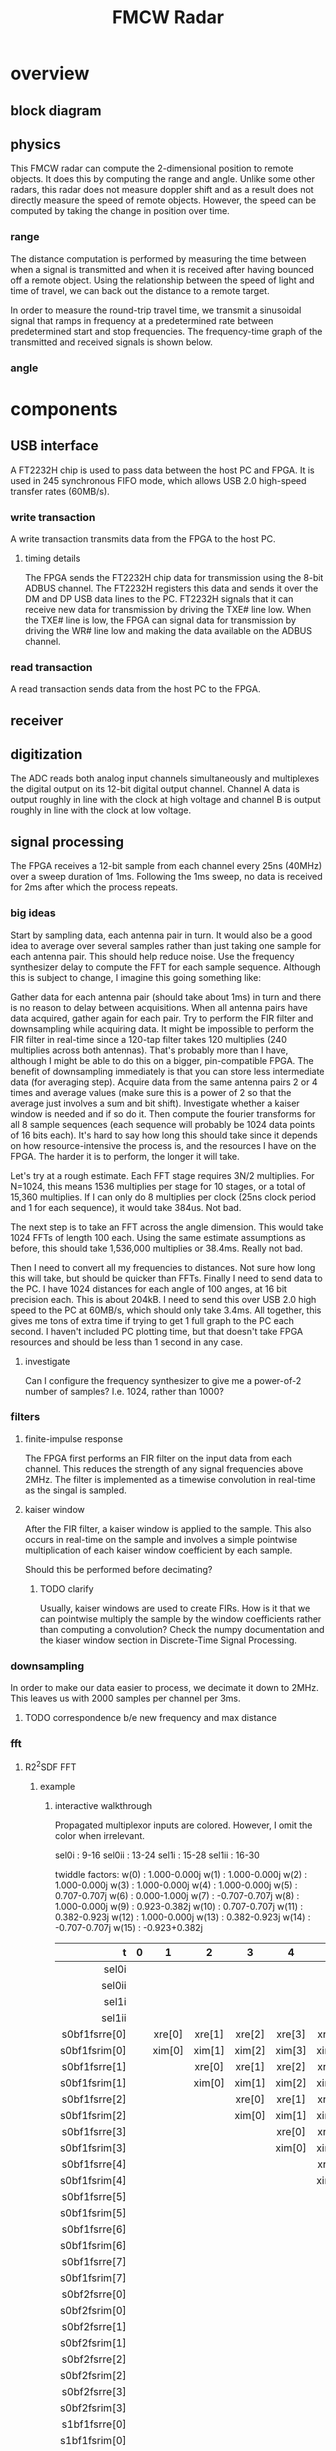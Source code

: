 #+title: FMCW Radar

* overview
** block diagram
\begin{tikzpicture}
\draw
(1,1) -- (0,0) -- (-1,1);
\draw[thick,rounded corners=8pt]
(0,0) -- (0,-2);
\end{tikzpicture}
** physics
This FMCW radar can compute the 2-dimensional position to remote
objects. It does this by computing the range and angle. Unlike some
other radars, this radar does not measure doppler shift and as a
result does not directly measure the speed of remote objects. However,
the speed can be computed by taking the change in position over time.

*** range
The distance computation is performed by measuring the time between
when a signal is transmitted and when it is received after having
bounced off a remote object. Using the relationship between the speed
of light and time of travel, we can back out the distance to a remote
target.

\begin{equation*}
d = \frac{ct_d}{2}
\end{equation*}

In order to measure the round-trip travel time, we transmit a
sinusoidal signal that ramps in frequency at a predetermined rate
between predetermined start and stop frequencies. The frequency-time
graph of the transmitted and received signals is shown below.



*** angle
* components
** USB interface
A FT2232H chip is used to pass data between the host PC and FPGA. It
is used in 245 synchronous FIFO mode, which allows USB 2.0 high-speed
transfer rates (60MB/s).

*** write transaction
A write transaction transmits data from the FPGA to the host PC.

**** timing details
The FPGA sends the FT2232H chip data for transmission using the 8-bit
ADBUS channel. The FT2232H registers this data and sends it over the
DM and DP USB data lines to the PC. FT2232H signals that it can
receive new data for transmission by driving the TXE# line low. When
the TXE# line is low, the FPGA can signal data for transmission by
driving the WR# line low and making the data available on the ADBUS
channel.

#+caption: FT2232H write transaction timing diagram. The setup time
#+caption: for WR# and ADBUS0 is between 1/2 and 1 clock period.

\begin{tikztimingtable}[%
  timing/dslope=0.1,
  timing/.style={x=5ex,y=2ex},
  x=5ex,
  timing/rowdist=3ex,
  timing/name/.style={font=\sffamily\scriptsize}
]
\busref{CLKOUT (60MHz)} & 25{c} \\
\busref{TXE\#}          & 3h 20l 2h \\
\busref{WR\#}           & 5h 18l 2h \\
\busref{ADBUS[7:0]}     & 5x 3d{0} 2d{1} 2d{2} 2d{3} 2d{4} 2d{5} 2d{6} 2d{7} 3x \\
\extracode
  \begin{pgfonlayer}{background}
    \begin{scope}[thick]
      \vertlines[blue]{3.5, 4.5, 5.5, 6.5, 7.5, 8.5, 9.5, 10.5}
    \end{scope}
  \end{pgfonlayer}
\end{tikztimingtable}

*** read transaction
A read transaction sends data from the host PC to the FPGA.

** receiver
** digitization
The ADC reads both analog input channels simultaneously and
multiplexes the digital output on its 12-bit digital output
channel. Channel A data is output roughly in line with the clock at
high voltage and channel B is output roughly in line with the clock at
low voltage.

** signal processing
The FPGA receives a 12-bit sample from each channel every 25ns (40MHz)
over a sweep duration of 1ms. Following the 1ms sweep, no data is
received for 2ms after which the process repeats.

*** big ideas
Start by sampling data, each antenna pair in turn. It would also be a
good idea to average over several samples rather than just taking one
sample for each antenna pair. This should help reduce noise. Use the
frequency synthesizer delay to compute the FFT for each sample
sequence. Although this is subject to change, I imagine this going
something like:

Gather data for each antenna pair (should take about 1ms) in turn and
there is no reason to delay between acquisitions. When all antenna
pairs have data acquired, gather again for each pair. Try to perform
the FIR filter and downsampling while acquiring data. It might be
impossible to perform the FIR filter in real-time since a 120-tap
filter takes 120 multiplies (240 multiplies across both
antennas). That's probably more than I have, although I might be able
to do this on a bigger, pin-compatible FPGA. The benefit of
downsampling immediately is that you can store less intermediate data
(for averaging step). Acquire data from the same antenna pairs 2 or 4
times and average values (make sure this is a power of 2 so that the
average just involves a sum and bit shift). Investigate whether a
kaiser window is needed and if so do it. Then compute the fourier
transforms for all 8 sample sequences (each sequence will probably be
1024 data points of 16 bits each). It's hard to say how long this
should take since it depends on how resource-intensive the process is,
and the resources I have on the FPGA. The harder it is to perform, the
longer it will take.

Let's try at a rough estimate. Each FFT stage requires 3N/2
multiplies. For N=1024, this means 1536 multiplies per stage for 10
stages, or a total of 15,360 multiplies. If I can only do 8 multiplies
per clock (25ns clock period and 1 for each sequence), it would take
384us. Not bad.

The next step is to take an FFT across the angle dimension. This would
take 1024 FFTs of length 100 each. Using the same estimate assumptions
as before, this should take 1,536,000 multiplies or 38.4ms. Really not
bad.

Then I need to convert all my frequencies to distances. Not sure how
long this will take, but should be quicker than FFTs. Finally I need
to send data to the PC. I have 1024 distances for each angle of 100
anges, at 16 bit precision each. This is about 204kB. I need to send
this over USB 2.0 high speed to the PC at 60MB/s, which should only
take 3.4ms. All together, this gives me tons of extra time if trying
to get 1 full graph to the PC each second. I haven't included PC
plotting time, but that doesn't take FPGA resources and should be less
than 1 second in any case.

**** investigate
Can I configure the frequency synthesizer to give me a power-of-2
number of samples? I.e. 1024, rather than 1000?

*** filters
**** finite-impulse response
The FPGA first performs an FIR filter on the input data from each
channel. This reduces the strength of any signal frequencies above
2MHz. The filter is implemented as a timewise convolution in real-time
as the singal is sampled.

**** kaiser window
After the FIR filter, a kaiser window is applied to the sample. This
also occurs in real-time on the sample and involves a simple pointwise
multiplication of each kaiser window coefficient by each sample.

Should this be performed before decimating?

***** TODO clarify
Usually, kaiser windows are used to create FIRs. How is it that we can
pointwise multiply the sample by the window coefficients rather than
computing a convolution? Check the numpy documentation and the kiaser
window section in Discrete-Time Signal Processing.

*** downsampling
In order to make our data easier to process, we decimate it down to
2MHz. This leaves us with 2000 samples per channel per 3ms.

**** TODO correspondence b/e new frequency and max distance

*** fft
**** R2^{2}SDF FFT
***** example

\begin{latex}
\tikzset{
  s0bf1/.pic={
    %% shift regs
    \foreach \y/\i in {1.25/7,1.65/6,2.05/5,2.45/4,2.85/3,3.25/2,3.65/1,4.05/0} {
      \draw (-0.3125,\y) rectangle ++(1,0.4);
      \draw (0.1875,\y+0.2) node[font=\tiny] {\texttt{fsr[\i]}};
      \fill[white] (0.1875-0.05,\y) --++(0.1,0) --++(-0.05,0.1) --cycle;
    }
    \foreach \y in {1.65,2.05,2.45,2.85,3.25,3.65,4.05} {
      \draw (0.6875,\y-0.1) node[inputarrow,rotate=180,color=white] (0.6875,\y-0.1);
      \draw (0.6875,\y-0.1) --++(0:0.5) --++(90:0.2) --++(180:0.5);
    }
    %% xfsr re
    \draw (0,0)coordinate (O)--++(30:0.5)coordinate (A)--++(90:0.5)coordinate (B)--++(150:0.5)coordinate (C)--cycle;
    % 0 input
    \draw (-0.3125,1.35) to[short,-,l=$\texttt{re}$] (-2,1.35) -- (-2,0.66);
    \draw (-1.75,0.66) to[short,*-,color=white] (-1.75,-2.6)
      --++(1.30675,0) --++(0,0.25) node[inputarrow,rotate=90,color=white];
    \draw ($(C)!0.33!(O)$) --++(180:1) ++(-0.05,0) node[inputarrow,color=white];
    \draw ($(C)!0.33!(O)$)++(180:0.0625) node[right,font=\small] {$\texttt{0}$};
    % 1 input
    \draw ($(C)!0.66!(O)$)--++(180:0.25) ++(180:0.2)
      node[adder,color=white,scale=0.4,name=A1BF1] {}
      (A1BF1.west) node[inputarrow,color=white] --++(180:0.35)
      to[short,-*,color=white] ++(90:0.33)
      to[short,-,color=white] ++(180:1);
    \draw ($(C)!0.66!(O)$)++(180:0.0625) node[right,font=\small] {$\texttt{1}$};
    % output
    \draw ($(A)!0.5!(B)$)--++(0:2.5)--++(0,-2.125)--++(1.15,0);
    \draw ($(A)!0.5!(B)$)++(2.9,-3.775) node[below] {\texttt{-}};
    \draw ($(A)!0.5!(B)$)++(0:2.5)++(0,-2.125)
      to[short,*-,color=white] ++(0,-1.65) --++(1.15,0);
    % sel
    \draw ($(O)!0.5!(A)$)--++(-90:0.25) --++(0:0.5) to[short,-*,color=white] ++(-90:1.25);

    %% xfsr im
    \draw (0,-1.25)coordinate (O)--++(30:0.5)coordinate (A)--++(90:0.5)coordinate (B)--++(150:0.5)coordinate (C)--cycle;
    % 0 input
    \draw (-0.3125,1.55) to[short,-] (-2.5,1.55)
      ++(1.15625,0) node[above] {\texttt{im}} ++(-1.15625,0)
      -- (-2.5,0.66-1.25);
    \draw (-2.25,0.66-1.25) to[short,*-,color=white] (-2.25,-3.85)
      --++(1.80675,0) --++(0,0.25) node[inputarrow,rotate=90,color=white];
    \draw ($(C)!0.33!(O)$) --++(180:1) ++(-0.05,0)
      node[inputarrow,color=white] --++(180:1.45);
    \draw ($(C)!0.33!(O)$)++(180:0.0625) node[right,font=\small] {$\texttt{0}$};
    % 1 input
    \draw ($(C)!0.66!(O)$)--++(180:0.25) ++(180:0.2)
      node[adder,color=white,scale=0.4,name=A1BF1] {}
      (A1BF1.west) node[inputarrow,color=white] --++(180:0.35)
      to[short,-*,color=white] ++(90:0.33);
    \draw ($(C)!0.66!(O)$)++(180:0.0625) node[right,font=\small] {$\texttt{1}$};
    % output
    \draw ($(A)!0.5!(B)$)++(0:2)--++(0,-1.2525)--++(1.65,0);
    \draw ($(A)!0.5!(B)$)++(0:2)++(0,-1.2525)
      to[short,*-,color=white] ++(0,-0.9) --++(1.65,0);
    %%\draw ($(A)!0.5!(B)$)++(3.1,-1.2525) node[below] {\texttt{-}};
    \draw ($(A)!0.5!(B)$)--++(0:2);
    % sel
    \draw ($(O)!0.5!(A)$)--++(-90:0.25) --++(0:0.5) to[short,-*,color=white] ++(-90:1.25);

    %% x re
    \draw (0,-2.5)coordinate (O)--++(30:0.5)coordinate (A)--++(90:0.5)coordinate (B)--++(150:0.5)coordinate (C)--cycle;
    % 0 input
    \draw ($(C)!0.33!(O)$)--++(180:1) to[short,-,color=white] ++(180:1.5) node[left] {\texttt{x\_re(15) ... x\_re(1) x\_re(0)}};
    \draw ($(C)!0.33!(O)$) ++(180:2) to[short,*-,color=white] ++(90:1.5)
      --++(0:1.55) --++(90:0.45) node[inputarrow,color=white,rotate=90];
    \draw ($(C)!0.33!(O)$)++(180:0.0625) node[right,font=\small] {$\texttt{0}$};
    % 1 input
    \draw ($(C)!0.66!(O)$)--++(180:0.25) ++(180:0.2)
      node[adder,color=white,scale=0.4,name=A1BF1] {}
      (A1BF1.west) ++(-0.2,-0.2) node[] {\texttt{-}}
      (A1BF1.west) node[inputarrow,color=white] --++(180:0.35)
      to[short,-*,color=white] ++(90:0.33);
    \draw ($(C)!0.66!(O)$)++(180:0.0625) node[right,font=\small] {$\texttt{1}$};
    % output
    \draw ($(A)!0.5!(B)$)--++(0:1.75) ++(0,0) node[above left] {\texttt{re}}
      ++(0,0) --++(90:7)--++(180:2.25)--++(-90:0.55) node[inputarrow,rotate=-90,color=white];
    % sel
    \draw ($(O)!0.5!(A)$)--++(-90:0.25) --++(0:0.5) to[short,-*,color=white] ++(-90:1.25);

    %% x im
    \draw (0,-3.75)coordinate (O)--++(30:0.5)coordinate (A)--++(90:0.5)coordinate (B)--++(150:0.5)coordinate (C)--cycle;
    % 0 input
    \draw ($(C)!0.33!(O)$)--++(180:1) to[short,-,color=white] ++(180:1.5) node[left] {\texttt{x\_im(15) ... x\_im(1) x\_im(0)}};
    \draw ($(C)!0.33!(O)$) ++(180:1.5) to[short,*-,color=white] ++(90:1.5)
      --++(0:1.05) --++(90:0.45) node[inputarrow,color=white,rotate=90];
    \draw ($(C)!0.33!(O)$)++(180:0.0625) node[right,font=\small] {$\texttt{0}$};
    % 1 input
    \draw ($(C)!0.66!(O)$)--++(180:0.25) ++(180:0.2)
      node[adder,color=white,scale=0.4,name=A1BF1] {}
      (A1BF1.west) ++(-0.2,-0.2) node[] {\texttt{-}}
      (A1BF1.west) node[inputarrow,color=white] --++(180:0.35)
      to[short,-*,color=white] ++(90:0.33);
      node[left] {\texttt{0}};
    \draw ($(C)!0.66!(O)$)++(180:0.0625) node[right,font=\small] {$\texttt{1}$};
    % output
    \draw ($(A)!0.5!(B)$)--++(0:1) ++(0,0) node[above left] {\texttt{im}}
      ++(0,0) --++(90:8)--++(180:1)--++(-90:0.3) node[inputarrow,rotate=-90,color=white];
    % sel
    \draw ($(O)!0.5!(A)$)--++(-90:0.25) --++(0:0.5) --++(-90:0.25) node[below,font=\small]{$\texttt{sel0i}$};
  }
}
\tikzset{
  s0bf2/.pic={
    %% shift regs
    \foreach \y/\i in {1.25/3,1.65/2,2.05/1,2.45/0} {
      \draw (-0.3125,\y) rectangle ++(1,0.4);
      \draw (0.1875,\y+0.2) node[font=\tiny] {\texttt{fsr[\i]}};
      \fill[white] (0.1875-0.05,\y) --++(0.1,0) --++(-0.05,0.1) --cycle;
    }
    \foreach \y in {1.65,2.05,2.45} {
      \draw (0.6875,\y-0.1) node[inputarrow,rotate=180,color=white] (0.6875,\y-0.1);
      \draw (0.6875,\y-0.1) --++(0:0.5) --++(90:0.2) --++(180:0.5);
    }
    %% xfsr re
    \draw (0,0)coordinate (O)--++(30:0.5)coordinate (A)--++(90:0.5)coordinate (B)--++(150:0.5)coordinate (C)--cycle;
    % 0 input
    \draw (-0.3125,1.35) to[short,-,l=$\texttt{re}$] (-2,1.35) -- (-2,0.66);
    \draw (-1.75,0.66) to[short,*-,color=white] (-1.75,-2.6)
      --++(1.30675,0) --++(0,0.25) node[inputarrow,rotate=90,color=white];
    \draw ($(C)!0.33!(O)$) --++(180:1) ++(-0.05,0) node[inputarrow,color=white];
    \draw ($(C)!0.33!(O)$)++(180:0.0625) node[right,font=\small] {$\texttt{0}$};
    % 1 input
    \draw ($(C)!0.66!(O)$)--++(180:0.25) ++(180:0.2)
      node[adder,color=white,scale=0.4,name=A1BF1] {}
      (A1BF1.west) node[inputarrow,color=white] --++(180:0.35)
      to[short,-*,color=white] ++(90:0.33)
      to[short,--,color=white] ++(180:1);
    \draw ($(C)!0.66!(O)$)++(180:0.0625) node[right,font=\small] {$\texttt{1}$};
    % output
    \draw ($(A)!0.5!(B)$)--++(0:2.5)--++(0,-2.25)--++(1.37,0) node[inputarrow,color=white];
    % sel
    \draw ($(O)!0.5!(A)$)--++(-90:0.25) --++(0:0.5) to[short,-*,color=white] ++(-90:1.25);

    %% xfsr im
    \draw (0,-1.25)coordinate (O)--++(30:0.5)coordinate (A)--++(90:0.5)coordinate (B)--++(150:0.5)coordinate (C)--cycle;
    % 0 input
    \draw (-0.3125,1.55) to[short,-] (-2.5,1.55)
      ++(1.15625,0) node[above] {\texttt{im}} ++(-1.15625,0)
      -- (-2.5,0.66-1.25);
    \draw (-2.25,0.66-1.25) to[short,*-,color=white] (-2.25,-3.85)
      --++(1.80675,0) --++(0,0.25) node[inputarrow,rotate=90,color=white];
    \draw ($(C)!0.33!(O)$) --++(180:1) ++(-0.05,0)
      node[inputarrow,color=white] --++(180:1.45);
    \draw ($(C)!0.33!(O)$)++(180:0.0625) node[right,font=\small] {$\texttt{0}$};
    % 1 input
    \draw ($(C)!0.66!(O)$)--++(180:0.25) ++(180:0.2)
      node[adder,color=white,scale=0.4,name=A1BF1] {}
      (A1BF1.west) node[inputarrow,color=white] --++(180:0.35)
      to[short,-*,color=white] ++(90:0.33);
    \draw ($(C)!0.66!(O)$)++(180:0.0625) node[right,font=\small] {$\texttt{1}$};
    % output
    \draw ($(A)!0.5!(B)$)--++(0:2)--++(0,-1.55)--++(1.9,0) node[inputarrow,color=white];
    % sel
    \draw ($(O)!0.5!(A)$)--++(-90:0.25) --++(0:0.5) to[short,-*,color=white] ++(-90:1.25);

    %% x re
    \draw (0,-2.5)coordinate (O)--++(30:0.5)coordinate (A)--++(90:0.5)coordinate (B)--++(150:0.5)coordinate (C)--cycle;
    % 0 input
    \draw ($(C)!0.33!(O)$)--++(180:1) to[short,-,color=white] ++(180:1.5)
      ++(-0.425,-0.5) coordinate (O1)--++(30:0.5)coordinate (A1)--++(90:0.5)coordinate (B1)--++(150:0.5)coordinate (C1)--cycle;
    \draw ($(C1)!0.33!(O1)$)++(180:0.0625) node[right,font=\small] {$\texttt{0}$};
    \draw ($(C1)!0.66!(O1)$)++(180:0.0625) node[right,font=\small] {$\texttt{1}$};
    \draw ($(C)!0.33!(O)$) ++(180:2) to[short,*-,color=white] ++(90:1.5)
      --++(0:1.55) --++(90:0.45) node[inputarrow,color=white,rotate=90];
    \draw ($(C)!0.33!(O)$)++(180:0.0625) node[right,font=\small] {$\texttt{0}$};
    % 1 input
    \draw ($(C)!0.66!(O)$)--++(180:0.25) ++(180:0.2)
      node[adder,color=white,scale=0.4,name=A1BF1] {}
      (A1BF1.west) ++(-0.2,-0.2) node[] {\texttt{-}}
      (A1BF1.west) node[inputarrow,color=white] --++(180:0.35)
      to[short,-*,color=white] ++(90:0.33);
    \draw ($(C)!0.66!(O)$)++(180:0.0625) node[right,font=\small] {$\texttt{1}$};
    % output
    \draw ($(A)!0.5!(B)$)--++(0:1.75) ++(0,0) node[above left] {\texttt{re}}
      ++(0,0) --++(90:5.4)--++(180:2.25)--++(-90:0.55) node[inputarrow,rotate=-90,color=white];
    % sel
    \draw ($(O)!0.5!(A)$)--++(-90:0.25) --++(0:0.5) to[short,-*,color=white] ++(-90:1.25);

    %% x im
    \draw (0,-3.75)coordinate (O)--++(30:0.5)coordinate (A)--++(90:0.5)coordinate (B)--++(150:0.5)coordinate (C)--cycle;
    % 0 input
    \draw ($(C)!0.33!(O)$)--++(180:1) to[short,-,color=white] ++(180:1.5)
      ++(-0.425,-0.5) coordinate (O1)--++(30:0.5)coordinate (A1)--++(90:0.5)coordinate (B1)--++(150:0.5)coordinate (C1)--cycle;
    \draw ($(C1)!0.33!(O1)$)++(180:0.0625) node[right,font=\small] {$\texttt{0}$};
    \draw ($(C1)!0.66!(O1)$)++(180:0.0625) node[right,font=\small] {$\texttt{1}$};
    \draw ($(C)!0.33!(O)$) ++(180:1.5) to[short,*-,color=white] ++(90:1.5)
      --++(0:1.05) --++(90:0.45) node[inputarrow,color=white,rotate=90];
    \draw ($(C)!0.33!(O)$)++(180:0.0625) node[right,font=\small] {$\texttt{0}$};
    % 1 input
    \draw ($(C)!0.66!(O)$)--++(180:0.25) ++(180:0.2)
      node[adder,color=white,scale=0.4,name=A1BF1] {}
      (A1BF1.west) ++(-0.2,-0.2) node[] {\texttt{-}}
      (A1BF1.west) node[inputarrow,color=white] --++(180:0.35)
      to[short,-*,color=white] ++(90:0.33);
      node[left] {\texttt{0}};
    \draw ($(C)!0.66!(O)$)++(180:0.0625) node[right,font=\small] {$\texttt{1}$};
    % output
    \draw ($(A)!0.5!(B)$)--++(0:1) ++(0,0) node[above left] {\texttt{im}}
      ++(0,0) --++(90:6.4)--++(180:1)--++(-90:0.3) node[inputarrow,rotate=-90,color=white];
    % sel
    \draw ($(O)!0.5!(A)$)--++(-90:0.25) --++(0:0.5) --++(-90:1) node[right,font=\small]{$\texttt{sel0ii}$};

    %% sel and tsel
    \draw ($(O)!0.5!(A)$)++(-1.5,-0.75) node[and port,rotate=180,color=white,scale=0.5] (myand) {};
    \node at (myand.in 1) [ocirc,right,color=white]{};
    \draw (myand.in 1) --++(0.5,0) --++(0,-0.36) node[below,font=\small] {$\texttt{sel0i}$};
    \draw (myand.in 2) to[short,-*,color=white] ++(1.3,0);
    \draw (myand.out) --++(-1.35,0) to[short,*-,color=white] ++(0,0) --++(0,0.92);
    \draw (myand.out) ++(-1.35,0) --++(-0.5,0)--++(0,1.9)--++(0.5,0)--++(0,0.25);
  }
}
\tikzset{
  s1bf1/.pic={
    %% shift regs
    \foreach \y/\i in {1.25/1,1.65/0} {
      \draw (-0.3125,\y) rectangle ++(1,0.4);
      \draw (0.1875,\y+0.2) node[font=\tiny] {\texttt{fsr[\i]}};
      \fill[white] (0.1875-0.05,\y) --++(0.1,0) --++(-0.05,0.1) --cycle;
    }
    \foreach \y in {1.65} {
      \draw (0.6875,\y-0.1) node[inputarrow,rotate=180,color=white] (0.6875,\y-0.1);
      \draw (0.6875,\y-0.1) --++(0:0.5) --++(90:0.2) --++(180:0.5);
    }
    %% xfsr re
    \draw (0,0)coordinate (O)--++(30:0.5)coordinate (A)--++(90:0.5)coordinate (B)--++(150:0.5)coordinate (C)--cycle;
    % 0 input
    \draw (-0.3125,1.35) to[short,-,l=$\texttt{re}$] (-2,1.35) -- (-2,0.66);
    \draw (-1.75,0.66) to[short,*-,color=white] (-1.75,-2.6)
      --++(1.30675,0) --++(0,0.25) node[inputarrow,rotate=90,color=white];
    \draw ($(C)!0.33!(O)$) --++(180:1) ++(-0.05,0) node[inputarrow,color=white];
    \draw ($(C)!0.33!(O)$)++(180:0.0625) node[right,font=\small] {$\texttt{0}$};
    % 1 input
    \draw ($(C)!0.66!(O)$)--++(180:0.25) ++(180:0.2)
      node[adder,color=white,scale=0.4,name=A1BF1] {}
      (A1BF1.west) node[inputarrow,color=white] --++(180:0.35)
      to[short,-*,color=white] ++(90:0.33)
      to[short,-,color=white] ++(180:1);
    \draw ($(C)!0.66!(O)$)++(180:0.0625) node[right,font=\small] {$\texttt{1}$};
    % output
    \draw ($(A)!0.5!(B)$)--++(0:2.5)--++(0,-2.125)--++(1.15,0);
    \draw ($(A)!0.5!(B)$)++(2.9,-3.775) node[below] {\texttt{-}};
    \draw ($(A)!0.5!(B)$)++(0:2.5)++(0,-2.125)
      to[short,*-,color=white] ++(0,-1.65) --++(1.15,0);
    % sel
    \draw ($(O)!0.5!(A)$)--++(-90:0.25) --++(0:0.5) to[short,-*,color=white] ++(-90:1.25);

    %% xfsr im
    \draw (0,-1.25)coordinate (O)--++(30:0.5)coordinate (A)--++(90:0.5)coordinate (B)--++(150:0.5)coordinate (C)--cycle;
    % 0 input
    \draw (-0.3125,1.55) to[short,-] (-2.5,1.55)
      ++(1.15625,0) node[above] {\texttt{im}} ++(-1.15625,0)
      -- (-2.5,0.66-1.25);
    \draw (-2.25,0.66-1.25) to[short,*-,color=white] (-2.25,-3.85)
      --++(1.80675,0) --++(0,0.25) node[inputarrow,rotate=90,color=white];
    \draw ($(C)!0.33!(O)$) --++(180:1) ++(-0.05,0)
      node[inputarrow,color=white] --++(180:1.45);
    \draw ($(C)!0.33!(O)$)++(180:0.0625) node[right,font=\small] {$\texttt{0}$};
    % 1 input
    \draw ($(C)!0.66!(O)$)--++(180:0.25) ++(180:0.2)
      node[adder,color=white,scale=0.4,name=A1BF1] {}
      (A1BF1.west) node[inputarrow,color=white] --++(180:0.35)
      to[short,-*,color=white] ++(90:0.33);
    \draw ($(C)!0.66!(O)$)++(180:0.0625) node[right,font=\small] {$\texttt{1}$};
    % output
    \draw ($(A)!0.5!(B)$)++(0:2)--++(0,-1.2525)--++(1.65,0);
    \draw ($(A)!0.5!(B)$)++(0:2)++(0,-1.2525)
      to[short,*-,color=white] ++(0,-0.9) --++(1.65,0);
    %%\draw ($(A)!0.5!(B)$)++(3.1,-1.2525) node[below] {\texttt{-}};
    \draw ($(A)!0.5!(B)$)--++(0:2);
    % sel
    \draw ($(O)!0.5!(A)$)--++(-90:0.25) --++(0:0.5) to[short,-*,color=white] ++(-90:1.25);

    %% x re
    \draw (0,-2.5)coordinate (O)--++(30:0.5)coordinate (A)--++(90:0.5)coordinate (B)--++(150:0.5)coordinate (C)--cycle;
    % 0 input
    \draw ($(C)!0.33!(O)$)--++(180:1) to[short,-,color=white] ++(180:2.5);
    \draw ($(C)!0.33!(O)$) ++(180:2) to[short,*-,color=white] ++(90:1.5)
      --++(0:1.55) --++(90:0.45) node[inputarrow,color=white,rotate=90];
    \draw ($(C)!0.33!(O)$)++(180:0.0625) node[right,font=\small] {$\texttt{0}$};
    % 1 input
    \draw ($(C)!0.66!(O)$)--++(180:0.25) ++(180:0.2)
      node[adder,color=white,scale=0.4,name=A1BF1] {}
      (A1BF1.west) ++(-0.2,-0.2) node[] {\texttt{-}}
      (A1BF1.west) node[inputarrow,color=white] --++(180:0.35)
      to[short,-*,color=white] ++(90:0.33);
    \draw ($(C)!0.66!(O)$)++(180:0.0625) node[right,font=\small] {$\texttt{1}$};
    % output
    \draw ($(A)!0.5!(B)$)--++(0:1.75) ++(0,0) node[above left] {\texttt{re}}
      ++(0,0) --++(90:4.6)--++(180:2.25)--++(-90:0.55) node[inputarrow,rotate=-90,color=white];
    % sel
    \draw ($(O)!0.5!(A)$)--++(-90:0.25) --++(0:0.5) to[short,-*,color=white] ++(-90:1.25);

    %% x im
    \draw (0,-3.75)coordinate (O)--++(30:0.5)coordinate (A)--++(90:0.5)coordinate (B)--++(150:0.5)coordinate (C)--cycle;
    % 0 input
    \draw ($(C)!0.33!(O)$)--++(180:1)
      to[short,-,color=white] ++(180:1.5) --++(90:0.85) --++(180:1);
    \draw ($(C)!0.33!(O)$) ++(180:1.5) to[short,*-,color=white] ++(90:1.5)
      --++(0:1.05) --++(90:0.45) node[inputarrow,color=white,rotate=90];
    \draw ($(C)!0.33!(O)$)++(180:0.0625) node[right,font=\small] {$\texttt{0}$};
    % 1 input
    \draw ($(C)!0.66!(O)$)--++(180:0.25) ++(180:0.2)
      node[adder,color=white,scale=0.4,name=A1BF1] {}
      (A1BF1.west) ++(-0.2,-0.2) node[] {\texttt{-}}
      (A1BF1.west) node[inputarrow,color=white] --++(180:0.35)
      to[short,-*,color=white] ++(90:0.33);
      node[left] {\texttt{0}};
    \draw ($(C)!0.66!(O)$)++(180:0.0625) node[right,font=\small] {$\texttt{1}$};
    % output
    \draw ($(A)!0.5!(B)$)--++(0:1) ++(0,0) node[above left] {\texttt{im}}
      ++(0,0) --++(90:5.6)--++(180:1)--++(-90:0.3) node[inputarrow,rotate=-90,color=white];
    % sel
    \draw ($(O)!0.5!(A)$)--++(-90:0.25) --++(0:0.5) --++(-90:0.25) node[below,font=\small]{$\texttt{sel1i}$};
  }
}
\tikzset{
  s1bf2/.pic={
    %% shift regs
    \foreach \y/\i in {1.25/0} {
      \draw (-0.3125,\y) rectangle ++(1,0.4);
      \draw (0.1875,\y+0.2) node[font=\tiny] {\texttt{fsr[\i]}};
      \fill[white] (0.1875-0.05,\y) --++(0.1,0) --++(-0.05,0.1) --cycle;
    }
    %% xfsr re
    \draw (0,0)coordinate (O)--++(30:0.5)coordinate (A)--++(90:0.5)coordinate (B)--++(150:0.5)coordinate (C)--cycle;
    % 0 input
    \draw (-0.3125,1.35) to[short,-,l=$\texttt{re}$] (-2,1.35) -- (-2,0.66);
    \draw (-1.75,0.66) to[short,*-,color=white] (-1.75,-2.6)
      --++(1.30675,0) --++(0,0.25) node[inputarrow,rotate=90,color=white];
    \draw ($(C)!0.33!(O)$) --++(180:1) ++(-0.05,0) node[inputarrow,color=white];
    \draw ($(C)!0.33!(O)$)++(180:0.0625) node[right,font=\small] {$\texttt{0}$};
    % 1 input
    \draw ($(C)!0.66!(O)$)--++(180:0.25) ++(180:0.2)
      node[adder,color=white,scale=0.4,name=A1BF1] {}
      (A1BF1.west) node[inputarrow,color=white] --++(180:0.35)
      to[short,-*,color=white] ++(90:0.33)
      to[short,--,color=white] ++(180:1);
    \draw ($(C)!0.66!(O)$)++(180:0.0625) node[right,font=\small] {$\texttt{1}$};
    % output
    \draw ($(A)!0.5!(B)$)--++(0:2.5)--++(0,-2.25)--++(1.37,0) node[inputarrow,color=white];
    % sel
    \draw ($(O)!0.5!(A)$)--++(-90:0.25) --++(0:0.5) to[short,-*,color=white] ++(-90:1.25);

    %% xfsr im
    \draw (0,-1.25)coordinate (O)--++(30:0.5)coordinate (A)--++(90:0.5)coordinate (B)--++(150:0.5)coordinate (C)--cycle;
    % 0 input
    \draw (-0.3125,1.55) to[short,-] (-2.5,1.55)
      ++(1.15625,0) node[above] {\texttt{im}} ++(-1.15625,0)
      -- (-2.5,0.66-1.25);
    \draw (-2.25,0.66-1.25) to[short,*-,color=white] (-2.25,-3.85)
      --++(1.80675,0) --++(0,0.25) node[inputarrow,rotate=90,color=white];
    \draw ($(C)!0.33!(O)$) --++(180:1) ++(-0.05,0)
      node[inputarrow,color=white] --++(180:1.45);
    \draw ($(C)!0.33!(O)$)++(180:0.0625) node[right,font=\small] {$\texttt{0}$};
    % 1 input
    \draw ($(C)!0.66!(O)$)--++(180:0.25) ++(180:0.2)
      node[adder,color=white,scale=0.4,name=A1BF1] {}
      (A1BF1.west) node[inputarrow,color=white] --++(180:0.35)
      to[short,-*,color=white] ++(90:0.33);
    \draw ($(C)!0.66!(O)$)++(180:0.0625) node[right,font=\small] {$\texttt{1}$};
    % output
    \draw ($(A)!0.5!(B)$)--++(0:2)--++(0,-1.55)--++(1.9,0) node[inputarrow,color=white];
    % sel
    \draw ($(O)!0.5!(A)$)--++(-90:0.25) --++(0:0.5) to[short,-*,color=white] ++(-90:1.25);

    %% x re
    \draw (0,-2.5)coordinate (O)--++(30:0.5)coordinate (A)--++(90:0.5)coordinate (B)--++(150:0.5)coordinate (C)--cycle;
    % 0 input
    \draw ($(C)!0.33!(O)$)--++(180:1) to[short,-,color=white] ++(180:1.5)
      ++(-0.425,-0.5) coordinate (O1)--++(30:0.5)coordinate (A1)--++(90:0.5)coordinate (B1)--++(150:0.5)coordinate (C1)--cycle;
    \draw ($(C1)!0.33!(O1)$)++(180:0.0625) node[right,font=\small] {$\texttt{0}$};
    \draw ($(C1)!0.66!(O1)$)++(180:0.0625) node[right,font=\small] {$\texttt{1}$};
    \draw ($(C)!0.33!(O)$) ++(180:2) to[short,*-,color=white] ++(90:1.5)
      --++(0:1.55) --++(90:0.45) node[inputarrow,color=white,rotate=90];
    \draw ($(C)!0.33!(O)$)++(180:0.0625) node[right,font=\small] {$\texttt{0}$};
    % 1 input
    \draw ($(C)!0.66!(O)$)--++(180:0.25) ++(180:0.2)
      node[adder,color=white,scale=0.4,name=A1BF1] {}
      (A1BF1.west) ++(-0.2,-0.2) node[] {\texttt{-}}
      (A1BF1.west) node[inputarrow,color=white] --++(180:0.35)
      to[short,-*,color=white] ++(90:0.33);
    \draw ($(C)!0.66!(O)$)++(180:0.0625) node[right,font=\small] {$\texttt{1}$};
    % output
    \draw ($(A)!0.5!(B)$)--++(0:1.75) ++(0,0) node[above left] {\texttt{re}}
      ++(0,0) --++(90:4.2)--++(180:2.25)--++(-90:0.55) node[inputarrow,rotate=-90,color=white];
    % sel
    \draw ($(O)!0.5!(A)$)--++(-90:0.25) --++(0:0.5) to[short,-*,color=white] ++(-90:1.25);

    %% x im
    \draw (0,-3.75)coordinate (O)--++(30:0.5)coordinate (A)--++(90:0.5)coordinate (B)--++(150:0.5)coordinate (C)--cycle;
    % 0 input
    \draw ($(C)!0.33!(O)$)--++(180:1) to[short,-,color=white] ++(180:1.5)
      ++(-0.425,-0.5) coordinate (O1)--++(30:0.5)coordinate (A1)--++(90:0.5)coordinate (B1)--++(150:0.5)coordinate (C1)--cycle;
    \draw ($(C1)!0.33!(O1)$)++(180:0.0625) node[right,font=\small] {$\texttt{0}$};
    \draw ($(C1)!0.66!(O1)$)++(180:0.0625) node[right,font=\small] {$\texttt{1}$};
    \draw ($(C)!0.33!(O)$) ++(180:1.5) to[short,*-,color=white] ++(90:1.5)
      --++(0:1.05) --++(90:0.45) node[inputarrow,color=white,rotate=90];
    \draw ($(C)!0.33!(O)$)++(180:0.0625) node[right,font=\small] {$\texttt{0}$};
    % 1 input
    \draw ($(C)!0.66!(O)$)--++(180:0.25) ++(180:0.2)
      node[adder,color=white,scale=0.4,name=A1BF1] {}
      (A1BF1.west) ++(-0.2,-0.2) node[] {\texttt{-}}
      (A1BF1.west) node[inputarrow,color=white] --++(180:0.35)
      to[short,-*,color=white] ++(90:0.33);
      node[left] {\texttt{0}};
    \draw ($(C)!0.66!(O)$)++(180:0.0625) node[right,font=\small] {$\texttt{1}$};
    % output
    \draw ($(A)!0.5!(B)$)--++(0:1) ++(0,0) node[above left] {\texttt{im}}
      ++(0,0) --++(90:5.2)--++(180:1)--++(-90:0.3) node[inputarrow,rotate=-90,color=white];
    % sel
    \draw ($(O)!0.5!(A)$)--++(-90:0.25) --++(0:0.5) --++(-90:1) node[right,font=\small]{$\texttt{sel1ii}$};

    %% sel and tsel
    \draw ($(O)!0.5!(A)$)++(-1.5,-0.75) node[and port,rotate=180,color=white,scale=0.5] (myand) {};
    \node at (myand.in 1) [ocirc,right,color=white]{};
    \draw (myand.in 1) --++(0.5,0) --++(0,-0.36) node[below,font=\small] {$\texttt{sel1i}$};
    \draw (myand.in 2) to[short,-*,color=white] ++(1.3,0);
    \draw (myand.out) --++(-1.35,0) to[short,*-,color=white] ++(0,0) --++(0,0.92);
    \draw (myand.out) ++(-1.35,0) --++(-0.5,0)--++(0,1.9)--++(0.5,0)--++(0,0.25);
  }
}
\begin{inctext}
\begin{circuitikz}
  %%% stage 0 BF1
  \path(0,0) pic{s0bf1};
  %%% stage 0 BF2
  \path(7,0) pic{s0bf2};
  %%% mixer
  \draw (12,-2) node[mixer,color=white,scale=1.5] (mix0) {};
  \draw (mix0.south) node[inputarrow,rotate=90,color=white] --++(0,-1)
    node[below] {\texttt{W1(n)}};
  \draw (mix0.east)++(-0.08,0.25) to[short,-,l=$\texttt{re}$] ++(0.85,0) node[inputarrow,color=white];
  \draw (mix0.east)++(-0.08,-0.25) to[short,-,l=$\texttt{im}$] ++(0.85,0) node[inputarrow,color=white];
  %%% register
  \draw (13.5,-2) to[twoport,t=\texttt{REG},color=white] (14.5,-2);
  \fill[white] (14-0.1,-2.5) --++(0.2,0) --++(-0.1,0.2) --cycle;
  \draw(15,-1.8) node[above] {\texttt{re}};
  \draw(15,-2.2) node[below] {\texttt{im}};
  %%% stage 1 BF1
  \path(18,0) pic{s1bf1};
  %%% stage 1 BF2
  \path(25,0) pic{s1bf2};

\end{circuitikz}
\end{inctext}
\end{latex}

****** interactive walkthrough

Propagated multiplexor inputs are colored. However, I omit the color when irrelevant.


\begin{latex}
\tikzset{
  s0bf1/.pic={
    %% shift regs
    \foreach \y/\i in {1.25/7,1.65/6,2.05/5,2.45/4,2.85/3,3.25/2,3.65/1,4.05/0} {
      \draw (-0.3125,\y) rectangle ++(1,0.4);
      \draw (0.1875,\y+0.2) node[font=\tiny] {\texttt{fsr[\i]}};
      \fill[white] (0.1875-0.05,\y) --++(0.1,0) --++(-0.05,0.1) --cycle;
    }
    \foreach \y in {1.65,2.05,2.45,2.85,3.25,3.65,4.05} {
      \draw (0.6875,\y-0.1) node[inputarrow,rotate=180,color=white] (0.6875,\y-0.1);
      \draw (0.6875,\y-0.1) --++(0:0.5) --++(90:0.2) --++(180:0.5);
    }
    %% xfsr re
    \draw (0,0)coordinate (O)--++(30:0.5)coordinate (A)--++(90:0.5)coordinate (B)--++(150:0.5)coordinate (C)--cycle;
    % 0 input
    \draw (-0.3125,1.35) to[short,-,l=$\texttt{re}$] (-2,1.35) -- (-2,0.66);
    \draw (-1.75,0.66) to[short,*-,color=white] (-1.75,-2.6)
      --++(1.30675,0) --++(0,0.25) node[inputarrow,rotate=90,color=white];
    \draw ($(C)!0.33!(O)$) --++(180:1) ++(-0.05,0) node[inputarrow,color=white];
    \draw ($(C)!0.33!(O)$)++(180:0.0625) node[right,font=\small,color=pink] {$\texttt{0}$};
    % 1 input
    \draw ($(C)!0.66!(O)$)--++(180:0.25) ++(180:0.2)
      node[adder,color=white,scale=0.4,name=A1BF1] {}
      (A1BF1.west) node[inputarrow,color=white] --++(180:0.35)
      to[short,-*,color=white] ++(90:0.33)
      to[short,-,color=white] ++(180:1);
    \draw ($(C)!0.66!(O)$)++(180:0.0625) node[right,font=\small] {$\texttt{1}$};
    % output
    \draw ($(A)!0.5!(B)$)--++(0:2.5)--++(0,-2.125)--++(1.15,0);
    \draw ($(A)!0.5!(B)$)++(2.9,-3.775) node[below] {\texttt{-}};
    \draw ($(A)!0.5!(B)$)++(0:2.5)++(0,-2.125)
      to[short,*-,color=white] ++(0,-1.65) --++(1.15,0);
    % sel
    \draw ($(O)!0.5!(A)$)--++(-90:0.25) --++(0:0.5) to[short,-*,color=white] ++(-90:1.25);

    %% xfsr im
    \draw (0,-1.25)coordinate (O)--++(30:0.5)coordinate (A)--++(90:0.5)coordinate (B)--++(150:0.5)coordinate (C)--cycle;
    % 0 input
    \draw (-0.3125,1.55) to[short,-] (-2.5,1.55)
      ++(1.15625,0) node[above] {\texttt{im}} ++(-1.15625,0)
      -- (-2.5,0.66-1.25);
    \draw (-2.25,0.66-1.25) to[short,*-,color=white] (-2.25,-3.85)
      --++(1.80675,0) --++(0,0.25) node[inputarrow,rotate=90,color=white];
    \draw ($(C)!0.33!(O)$) --++(180:1) ++(-0.05,0)
      node[inputarrow,color=white] --++(180:1.45);
    \draw ($(C)!0.33!(O)$)++(180:0.0625) node[right,font=\small,color=pink] {$\texttt{0}$};
    % 1 input
    \draw ($(C)!0.66!(O)$)--++(180:0.25) ++(180:0.2)
      node[adder,color=white,scale=0.4,name=A1BF1] {}
      (A1BF1.west) node[inputarrow,color=white] --++(180:0.35)
      to[short,-*,color=white] ++(90:0.33);
    \draw ($(C)!0.66!(O)$)++(180:0.0625) node[right,font=\small] {$\texttt{1}$};
    % output
    \draw ($(A)!0.5!(B)$)++(0:2)--++(0,-1.2525)--++(1.65,0);
    \draw ($(A)!0.5!(B)$)++(0:2)++(0,-1.2525)
      to[short,*-,color=white] ++(0,-0.9) --++(1.65,0);
    %%\draw ($(A)!0.5!(B)$)++(3.1,-1.2525) node[below] {\texttt{-}};
    \draw ($(A)!0.5!(B)$)--++(0:2);
    % sel
    \draw ($(O)!0.5!(A)$)--++(-90:0.25) --++(0:0.5) to[short,-*,color=white] ++(-90:1.25);

    %% x re
    \draw (0,-2.5)coordinate (O)--++(30:0.5)coordinate (A)--++(90:0.5)coordinate (B)--++(150:0.5)coordinate (C)--cycle;
    % 0 input
    \draw ($(C)!0.33!(O)$)--++(180:1) to[short,-,color=white] ++(180:1.5) node[left] {\texttt{x\_re(15) ... x\_re(1) x\_re(0)}};
    \draw ($(C)!0.33!(O)$) ++(180:2) to[short,*-,color=white] ++(90:1.5)
      --++(0:1.55) --++(90:0.45) node[inputarrow,color=white,rotate=90];
    \draw ($(C)!0.33!(O)$)++(180:0.0625) node[right,font=\small,color=pink] {$\texttt{0}$};
    % 1 input
    \draw ($(C)!0.66!(O)$)--++(180:0.25) ++(180:0.2)
      node[adder,color=white,scale=0.4,name=A1BF1] {}
      (A1BF1.west) ++(-0.2,-0.2) node[] {\texttt{-}}
      (A1BF1.west) node[inputarrow,color=white] --++(180:0.35)
      to[short,-*,color=white] ++(90:0.33);
    \draw ($(C)!0.66!(O)$)++(180:0.0625) node[right,font=\small] {$\texttt{1}$};
    % output
    \draw ($(A)!0.5!(B)$)--++(0:1.75) ++(0,0) node[above left] {\texttt{re}}
      ++(0,0) --++(90:7)--++(180:2.25)--++(-90:0.55) node[inputarrow,rotate=-90,color=white];
    % sel
    \draw ($(O)!0.5!(A)$)--++(-90:0.25) --++(0:0.5) to[short,-*,color=white] ++(-90:1.25);

    %% x im
    \draw (0,-3.75)coordinate (O)--++(30:0.5)coordinate (A)--++(90:0.5)coordinate (B)--++(150:0.5)coordinate (C)--cycle;
    % 0 input
    \draw ($(C)!0.33!(O)$)--++(180:1) to[short,-,color=white] ++(180:1.5) node[left] {\texttt{x\_im(15) ... x\_im(1) x\_im(0)}};
    \draw ($(C)!0.33!(O)$) ++(180:1.5) to[short,*-,color=white] ++(90:1.5)
      --++(0:1.05) --++(90:0.45) node[inputarrow,color=white,rotate=90];
    \draw ($(C)!0.33!(O)$)++(180:0.0625) node[right,font=\small,color=pink] {$\texttt{0}$};
    % 1 input
    \draw ($(C)!0.66!(O)$)--++(180:0.25) ++(180:0.2)
      node[adder,color=white,scale=0.4,name=A1BF1] {}
      (A1BF1.west) ++(-0.2,-0.2) node[] {\texttt{-}}
      (A1BF1.west) node[inputarrow,color=white] --++(180:0.35)
      to[short,-*,color=white] ++(90:0.33);
      node[left] {\texttt{0}};
    \draw ($(C)!0.66!(O)$)++(180:0.0625) node[right,font=\small] {$\texttt{1}$};
    % output
    \draw ($(A)!0.5!(B)$)--++(0:1) ++(0,0) node[above left] {\texttt{im}}
      ++(0,0) --++(90:8)--++(180:1)--++(-90:0.3) node[inputarrow,rotate=-90,color=white];
    % sel
    \draw ($(O)!0.5!(A)$)--++(-90:0.25) --++(0:0.5) --++(-90:0.25) node[below,font=\small]{$\texttt{sel0i}$};
  }
}
\tikzset{
  s0bf2/.pic={
    %% shift regs
    \foreach \y/\i in {1.25/3,1.65/2,2.05/1,2.45/0} {
      \draw (-0.3125,\y) rectangle ++(1,0.4);
      \draw (0.1875,\y+0.2) node[font=\tiny] {\texttt{fsr[\i]}};
      \fill[white] (0.1875-0.05,\y) --++(0.1,0) --++(-0.05,0.1) --cycle;
    }
    \foreach \y in {1.65,2.05,2.45} {
      \draw (0.6875,\y-0.1) node[inputarrow,rotate=180,color=white] (0.6875,\y-0.1);
      \draw (0.6875,\y-0.1) --++(0:0.5) --++(90:0.2) --++(180:0.5);
    }
    %% xfsr re
    \draw (0,0)coordinate (O)--++(30:0.5)coordinate (A)--++(90:0.5)coordinate (B)--++(150:0.5)coordinate (C)--cycle;
    % 0 input
    \draw (-0.3125,1.35) to[short,-,l=$\texttt{re}$] (-2,1.35) -- (-2,0.66);
    \draw (-1.75,0.66) to[short,*-,color=white] (-1.75,-2.6)
      --++(1.30675,0) --++(0,0.25) node[inputarrow,rotate=90,color=white];
    \draw ($(C)!0.33!(O)$) --++(180:1) ++(-0.05,0) node[inputarrow,color=white];
    \draw ($(C)!0.33!(O)$)++(180:0.0625) node[right,font=\small] {$\texttt{0}$};
    % 1 input
    \draw ($(C)!0.66!(O)$)--++(180:0.25) ++(180:0.2)
      node[adder,color=white,scale=0.4,name=A1BF1] {}
      (A1BF1.west) node[inputarrow,color=white] --++(180:0.35)
      to[short,-*,color=white] ++(90:0.33)
      to[short,--,color=white] ++(180:1);
    \draw ($(C)!0.66!(O)$)++(180:0.0625) node[right,font=\small] {$\texttt{1}$};
    % output
    \draw ($(A)!0.5!(B)$)--++(0:2.5)--++(0,-2.25)--++(1.37,0) node[inputarrow,color=white];
    % sel
    \draw ($(O)!0.5!(A)$)--++(-90:0.25) --++(0:0.5) to[short,-*,color=white] ++(-90:1.25);

    %% xfsr im
    \draw (0,-1.25)coordinate (O)--++(30:0.5)coordinate (A)--++(90:0.5)coordinate (B)--++(150:0.5)coordinate (C)--cycle;
    % 0 input
    \draw (-0.3125,1.55) to[short,-] (-2.5,1.55)
      ++(1.15625,0) node[above] {\texttt{im}} ++(-1.15625,0)
      -- (-2.5,0.66-1.25);
    \draw (-2.25,0.66-1.25) to[short,*-,color=white] (-2.25,-3.85)
      --++(1.80675,0) --++(0,0.25) node[inputarrow,rotate=90,color=white];
    \draw ($(C)!0.33!(O)$) --++(180:1) ++(-0.05,0)
      node[inputarrow,color=white] --++(180:1.45);
    \draw ($(C)!0.33!(O)$)++(180:0.0625) node[right,font=\small] {$\texttt{0}$};
    % 1 input
    \draw ($(C)!0.66!(O)$)--++(180:0.25) ++(180:0.2)
      node[adder,color=white,scale=0.4,name=A1BF1] {}
      (A1BF1.west) node[inputarrow,color=white] --++(180:0.35)
      to[short,-*,color=white] ++(90:0.33);
    \draw ($(C)!0.66!(O)$)++(180:0.0625) node[right,font=\small] {$\texttt{1}$};
    % output
    \draw ($(A)!0.5!(B)$)--++(0:2)--++(0,-1.55)--++(1.9,0) node[inputarrow,color=white];
    % sel
    \draw ($(O)!0.5!(A)$)--++(-90:0.25) --++(0:0.5) to[short,-*,color=white] ++(-90:1.25);

    %% x re
    \draw (0,-2.5)coordinate (O)--++(30:0.5)coordinate (A)--++(90:0.5)coordinate (B)--++(150:0.5)coordinate (C)--cycle;
    % 0 input
    \draw ($(C)!0.33!(O)$)--++(180:1) to[short,-,color=white] ++(180:1.5)
      ++(-0.425,-0.5) coordinate (O1)--++(30:0.5)coordinate (A1)--++(90:0.5)coordinate (B1)--++(150:0.5)coordinate (C1)--cycle;
    \draw ($(C1)!0.33!(O1)$)++(180:0.0625) node[right,font=\small] {$\texttt{0}$};
    \draw ($(C1)!0.66!(O1)$)++(180:0.0625) node[right,font=\small] {$\texttt{1}$};
    \draw ($(C)!0.33!(O)$) ++(180:2) to[short,*-,color=white] ++(90:1.5)
      --++(0:1.55) --++(90:0.45) node[inputarrow,color=white,rotate=90];
    \draw ($(C)!0.33!(O)$)++(180:0.0625) node[right,font=\small] {$\texttt{0}$};
    % 1 input
    \draw ($(C)!0.66!(O)$)--++(180:0.25) ++(180:0.2)
      node[adder,color=white,scale=0.4,name=A1BF1] {}
      (A1BF1.west) ++(-0.2,-0.2) node[] {\texttt{-}}
      (A1BF1.west) node[inputarrow,color=white] --++(180:0.35)
      to[short,-*,color=white] ++(90:0.33);
    \draw ($(C)!0.66!(O)$)++(180:0.0625) node[right,font=\small] {$\texttt{1}$};
    % output
    \draw ($(A)!0.5!(B)$)--++(0:1.75) ++(0,0) node[above left] {\texttt{re}}
      ++(0,0) --++(90:5.4)--++(180:2.25)--++(-90:0.55) node[inputarrow,rotate=-90,color=white];
    % sel
    \draw ($(O)!0.5!(A)$)--++(-90:0.25) --++(0:0.5) to[short,-*,color=white] ++(-90:1.25);

    %% x im
    \draw (0,-3.75)coordinate (O)--++(30:0.5)coordinate (A)--++(90:0.5)coordinate (B)--++(150:0.5)coordinate (C)--cycle;
    % 0 input
    \draw ($(C)!0.33!(O)$)--++(180:1) to[short,-,color=white] ++(180:1.5)
      ++(-0.425,-0.5) coordinate (O1)--++(30:0.5)coordinate (A1)--++(90:0.5)coordinate (B1)--++(150:0.5)coordinate (C1)--cycle;
    \draw ($(C1)!0.33!(O1)$)++(180:0.0625) node[right,font=\small] {$\texttt{0}$};
    \draw ($(C1)!0.66!(O1)$)++(180:0.0625) node[right,font=\small] {$\texttt{1}$};
    \draw ($(C)!0.33!(O)$) ++(180:1.5) to[short,*-,color=white] ++(90:1.5)
      --++(0:1.05) --++(90:0.45) node[inputarrow,color=white,rotate=90];
    \draw ($(C)!0.33!(O)$)++(180:0.0625) node[right,font=\small] {$\texttt{0}$};
    % 1 input
    \draw ($(C)!0.66!(O)$)--++(180:0.25) ++(180:0.2)
      node[adder,color=white,scale=0.4,name=A1BF1] {}
      (A1BF1.west) ++(-0.2,-0.2) node[] {\texttt{-}}
      (A1BF1.west) node[inputarrow,color=white] --++(180:0.35)
      to[short,-*,color=white] ++(90:0.33);
      node[left] {\texttt{0}};
    \draw ($(C)!0.66!(O)$)++(180:0.0625) node[right,font=\small] {$\texttt{1}$};
    % output
    \draw ($(A)!0.5!(B)$)--++(0:1) ++(0,0) node[above left] {\texttt{im}}
      ++(0,0) --++(90:6.4)--++(180:1)--++(-90:0.3) node[inputarrow,rotate=-90,color=white];
    % sel
    \draw ($(O)!0.5!(A)$)--++(-90:0.25) --++(0:0.5) --++(-90:1) node[right,font=\small]{$\texttt{sel0ii}$};

    %% sel and tsel
    \draw ($(O)!0.5!(A)$)++(-1.5,-0.75) node[and port,rotate=180,color=white,scale=0.5] (myand) {};
    \node at (myand.in 1) [ocirc,right,color=white]{};
    \draw (myand.in 1) --++(0.5,0) --++(0,-0.36) node[below,font=\small] {$\texttt{sel0i}$};
    \draw (myand.in 2) to[short,-*,color=white] ++(1.3,0);
    \draw (myand.out) --++(-1.35,0) to[short,*-,color=white] ++(0,0) --++(0,0.92);
    \draw (myand.out) ++(-1.35,0) --++(-0.5,0)--++(0,1.9)--++(0.5,0)--++(0,0.25);
  }
}
\tikzset{
  s1bf1/.pic={
    %% shift regs
    \foreach \y/\i in {1.25/1,1.65/0} {
      \draw (-0.3125,\y) rectangle ++(1,0.4);
      \draw (0.1875,\y+0.2) node[font=\tiny] {\texttt{fsr[\i]}};
      \fill[white] (0.1875-0.05,\y) --++(0.1,0) --++(-0.05,0.1) --cycle;
    }
    \foreach \y in {1.65} {
      \draw (0.6875,\y-0.1) node[inputarrow,rotate=180,color=white] (0.6875,\y-0.1);
      \draw (0.6875,\y-0.1) --++(0:0.5) --++(90:0.2) --++(180:0.5);
    }
    %% xfsr re
    \draw (0,0)coordinate (O)--++(30:0.5)coordinate (A)--++(90:0.5)coordinate (B)--++(150:0.5)coordinate (C)--cycle;
    % 0 input
    \draw (-0.3125,1.35) to[short,-,l=$\texttt{re}$] (-2,1.35) -- (-2,0.66);
    \draw (-1.75,0.66) to[short,*-,color=white] (-1.75,-2.6)
      --++(1.30675,0) --++(0,0.25) node[inputarrow,rotate=90,color=white];
    \draw ($(C)!0.33!(O)$) --++(180:1) ++(-0.05,0) node[inputarrow,color=white];
    \draw ($(C)!0.33!(O)$)++(180:0.0625) node[right,font=\small] {$\texttt{0}$};
    % 1 input
    \draw ($(C)!0.66!(O)$)--++(180:0.25) ++(180:0.2)
      node[adder,color=white,scale=0.4,name=A1BF1] {}
      (A1BF1.west) node[inputarrow,color=white] --++(180:0.35)
      to[short,-*,color=white] ++(90:0.33)
      to[short,-,color=white] ++(180:1);
    \draw ($(C)!0.66!(O)$)++(180:0.0625) node[right,font=\small] {$\texttt{1}$};
    % output
    \draw ($(A)!0.5!(B)$)--++(0:2.5)--++(0,-2.125)--++(1.15,0);
    \draw ($(A)!0.5!(B)$)++(2.9,-3.775) node[below] {\texttt{-}};
    \draw ($(A)!0.5!(B)$)++(0:2.5)++(0,-2.125)
      to[short,*-,color=white] ++(0,-1.65) --++(1.15,0);
    % sel
    \draw ($(O)!0.5!(A)$)--++(-90:0.25) --++(0:0.5) to[short,-*,color=white] ++(-90:1.25);

    %% xfsr im
    \draw (0,-1.25)coordinate (O)--++(30:0.5)coordinate (A)--++(90:0.5)coordinate (B)--++(150:0.5)coordinate (C)--cycle;
    % 0 input
    \draw (-0.3125,1.55) to[short,-] (-2.5,1.55)
      ++(1.15625,0) node[above] {\texttt{im}} ++(-1.15625,0)
      -- (-2.5,0.66-1.25);
    \draw (-2.25,0.66-1.25) to[short,*-,color=white] (-2.25,-3.85)
      --++(1.80675,0) --++(0,0.25) node[inputarrow,rotate=90,color=white];
    \draw ($(C)!0.33!(O)$) --++(180:1) ++(-0.05,0)
      node[inputarrow,color=white] --++(180:1.45);
    \draw ($(C)!0.33!(O)$)++(180:0.0625) node[right,font=\small] {$\texttt{0}$};
    % 1 input
    \draw ($(C)!0.66!(O)$)--++(180:0.25) ++(180:0.2)
      node[adder,color=white,scale=0.4,name=A1BF1] {}
      (A1BF1.west) node[inputarrow,color=white] --++(180:0.35)
      to[short,-*,color=white] ++(90:0.33);
    \draw ($(C)!0.66!(O)$)++(180:0.0625) node[right,font=\small] {$\texttt{1}$};
    % output
    \draw ($(A)!0.5!(B)$)++(0:2)--++(0,-1.2525)--++(1.65,0);
    \draw ($(A)!0.5!(B)$)++(0:2)++(0,-1.2525)
      to[short,*-,color=white] ++(0,-0.9) --++(1.65,0);
    %%\draw ($(A)!0.5!(B)$)++(3.1,-1.2525) node[below] {\texttt{-}};
    \draw ($(A)!0.5!(B)$)--++(0:2);
    % sel
    \draw ($(O)!0.5!(A)$)--++(-90:0.25) --++(0:0.5) to[short,-*,color=white] ++(-90:1.25);

    %% x re
    \draw (0,-2.5)coordinate (O)--++(30:0.5)coordinate (A)--++(90:0.5)coordinate (B)--++(150:0.5)coordinate (C)--cycle;
    % 0 input
    \draw ($(C)!0.33!(O)$)--++(180:1) to[short,-,color=white] ++(180:2.5);
    \draw ($(C)!0.33!(O)$) ++(180:2) to[short,*-,color=white] ++(90:1.5)
      --++(0:1.55) --++(90:0.45) node[inputarrow,color=white,rotate=90];
    \draw ($(C)!0.33!(O)$)++(180:0.0625) node[right,font=\small] {$\texttt{0}$};
    % 1 input
    \draw ($(C)!0.66!(O)$)--++(180:0.25) ++(180:0.2)
      node[adder,color=white,scale=0.4,name=A1BF1] {}
      (A1BF1.west) ++(-0.2,-0.2) node[] {\texttt{-}}
      (A1BF1.west) node[inputarrow,color=white] --++(180:0.35)
      to[short,-*,color=white] ++(90:0.33);
    \draw ($(C)!0.66!(O)$)++(180:0.0625) node[right,font=\small] {$\texttt{1}$};
    % output
    \draw ($(A)!0.5!(B)$)--++(0:1.75) ++(0,0) node[above left] {\texttt{re}}
      ++(0,0) --++(90:4.6)--++(180:2.25)--++(-90:0.55) node[inputarrow,rotate=-90,color=white];
    % sel
    \draw ($(O)!0.5!(A)$)--++(-90:0.25) --++(0:0.5) to[short,-*,color=white] ++(-90:1.25);

    %% x im
    \draw (0,-3.75)coordinate (O)--++(30:0.5)coordinate (A)--++(90:0.5)coordinate (B)--++(150:0.5)coordinate (C)--cycle;
    % 0 input
    \draw ($(C)!0.33!(O)$)--++(180:1)
      to[short,-,color=white] ++(180:1.5) --++(90:0.85) --++(180:1);
    \draw ($(C)!0.33!(O)$) ++(180:1.5) to[short,*-,color=white] ++(90:1.5)
      --++(0:1.05) --++(90:0.45) node[inputarrow,color=white,rotate=90];
    \draw ($(C)!0.33!(O)$)++(180:0.0625) node[right,font=\small] {$\texttt{0}$};
    % 1 input
    \draw ($(C)!0.66!(O)$)--++(180:0.25) ++(180:0.2)
      node[adder,color=white,scale=0.4,name=A1BF1] {}
      (A1BF1.west) ++(-0.2,-0.2) node[] {\texttt{-}}
      (A1BF1.west) node[inputarrow,color=white] --++(180:0.35)
      to[short,-*,color=white] ++(90:0.33);
      node[left] {\texttt{0}};
    \draw ($(C)!0.66!(O)$)++(180:0.0625) node[right,font=\small] {$\texttt{1}$};
    % output
    \draw ($(A)!0.5!(B)$)--++(0:1) ++(0,0) node[above left] {\texttt{im}}
      ++(0,0) --++(90:5.6)--++(180:1)--++(-90:0.3) node[inputarrow,rotate=-90,color=white];
    % sel
    \draw ($(O)!0.5!(A)$)--++(-90:0.25) --++(0:0.5) --++(-90:0.25) node[below,font=\small]{$\texttt{sel1i}$};
  }
}
\tikzset{
  s1bf2/.pic={
    %% shift regs
    \foreach \y/\i in {1.25/0} {
      \draw (-0.3125,\y) rectangle ++(1,0.4);
      \draw (0.1875,\y+0.2) node[font=\tiny] {\texttt{fsr[\i]}};
      \fill[white] (0.1875-0.05,\y) --++(0.1,0) --++(-0.05,0.1) --cycle;
    }
    %% xfsr re
    \draw (0,0)coordinate (O)--++(30:0.5)coordinate (A)--++(90:0.5)coordinate (B)--++(150:0.5)coordinate (C)--cycle;
    % 0 input
    \draw (-0.3125,1.35) to[short,-,l=$\texttt{re}$] (-2,1.35) -- (-2,0.66);
    \draw (-1.75,0.66) to[short,*-,color=white] (-1.75,-2.6)
      --++(1.30675,0) --++(0,0.25) node[inputarrow,rotate=90,color=white];
    \draw ($(C)!0.33!(O)$) --++(180:1) ++(-0.05,0) node[inputarrow,color=white];
    \draw ($(C)!0.33!(O)$)++(180:0.0625) node[right,font=\small] {$\texttt{0}$};
    % 1 input
    \draw ($(C)!0.66!(O)$)--++(180:0.25) ++(180:0.2)
      node[adder,color=white,scale=0.4,name=A1BF1] {}
      (A1BF1.west) node[inputarrow,color=white] --++(180:0.35)
      to[short,-*,color=white] ++(90:0.33)
      to[short,--,color=white] ++(180:1);
    \draw ($(C)!0.66!(O)$)++(180:0.0625) node[right,font=\small] {$\texttt{1}$};
    % output
    \draw ($(A)!0.5!(B)$)--++(0:2.5)--++(0,-2.25)--++(1.37,0) node[inputarrow,color=white];
    % sel
    \draw ($(O)!0.5!(A)$)--++(-90:0.25) --++(0:0.5) to[short,-*,color=white] ++(-90:1.25);

    %% xfsr im
    \draw (0,-1.25)coordinate (O)--++(30:0.5)coordinate (A)--++(90:0.5)coordinate (B)--++(150:0.5)coordinate (C)--cycle;
    % 0 input
    \draw (-0.3125,1.55) to[short,-] (-2.5,1.55)
      ++(1.15625,0) node[above] {\texttt{im}} ++(-1.15625,0)
      -- (-2.5,0.66-1.25);
    \draw (-2.25,0.66-1.25) to[short,*-,color=white] (-2.25,-3.85)
      --++(1.80675,0) --++(0,0.25) node[inputarrow,rotate=90,color=white];
    \draw ($(C)!0.33!(O)$) --++(180:1) ++(-0.05,0)
      node[inputarrow,color=white] --++(180:1.45);
    \draw ($(C)!0.33!(O)$)++(180:0.0625) node[right,font=\small] {$\texttt{0}$};
    % 1 input
    \draw ($(C)!0.66!(O)$)--++(180:0.25) ++(180:0.2)
      node[adder,color=white,scale=0.4,name=A1BF1] {}
      (A1BF1.west) node[inputarrow,color=white] --++(180:0.35)
      to[short,-*,color=white] ++(90:0.33);
    \draw ($(C)!0.66!(O)$)++(180:0.0625) node[right,font=\small] {$\texttt{1}$};
    % output
    \draw ($(A)!0.5!(B)$)--++(0:2)--++(0,-1.55)--++(1.9,0) node[inputarrow,color=white];
    % sel
    \draw ($(O)!0.5!(A)$)--++(-90:0.25) --++(0:0.5) to[short,-*,color=white] ++(-90:1.25);

    %% x re
    \draw (0,-2.5)coordinate (O)--++(30:0.5)coordinate (A)--++(90:0.5)coordinate (B)--++(150:0.5)coordinate (C)--cycle;
    % 0 input
    \draw ($(C)!0.33!(O)$)--++(180:1) to[short,-,color=white] ++(180:1.5)
      ++(-0.425,-0.5) coordinate (O1)--++(30:0.5)coordinate (A1)--++(90:0.5)coordinate (B1)--++(150:0.5)coordinate (C1)--cycle;
    \draw ($(C1)!0.33!(O1)$)++(180:0.0625) node[right,font=\small] {$\texttt{0}$};
    \draw ($(C1)!0.66!(O1)$)++(180:0.0625) node[right,font=\small] {$\texttt{1}$};
    \draw ($(C)!0.33!(O)$) ++(180:2) to[short,*-,color=white] ++(90:1.5)
      --++(0:1.55) --++(90:0.45) node[inputarrow,color=white,rotate=90];
    \draw ($(C)!0.33!(O)$)++(180:0.0625) node[right,font=\small] {$\texttt{0}$};
    % 1 input
    \draw ($(C)!0.66!(O)$)--++(180:0.25) ++(180:0.2)
      node[adder,color=white,scale=0.4,name=A1BF1] {}
      (A1BF1.west) ++(-0.2,-0.2) node[] {\texttt{-}}
      (A1BF1.west) node[inputarrow,color=white] --++(180:0.35)
      to[short,-*,color=white] ++(90:0.33);
    \draw ($(C)!0.66!(O)$)++(180:0.0625) node[right,font=\small] {$\texttt{1}$};
    % output
    \draw ($(A)!0.5!(B)$)--++(0:1.75) ++(0,0) node[above left] {\texttt{re}}
      ++(0,0) --++(90:4.2)--++(180:2.25)--++(-90:0.55) node[inputarrow,rotate=-90,color=white];
    % sel
    \draw ($(O)!0.5!(A)$)--++(-90:0.25) --++(0:0.5) to[short,-*,color=white] ++(-90:1.25);

    %% x im
    \draw (0,-3.75)coordinate (O)--++(30:0.5)coordinate (A)--++(90:0.5)coordinate (B)--++(150:0.5)coordinate (C)--cycle;
    % 0 input
    \draw ($(C)!0.33!(O)$)--++(180:1) to[short,-,color=white] ++(180:1.5)
      ++(-0.425,-0.5) coordinate (O1)--++(30:0.5)coordinate (A1)--++(90:0.5)coordinate (B1)--++(150:0.5)coordinate (C1)--cycle;
    \draw ($(C1)!0.33!(O1)$)++(180:0.0625) node[right,font=\small] {$\texttt{0}$};
    \draw ($(C1)!0.66!(O1)$)++(180:0.0625) node[right,font=\small] {$\texttt{1}$};
    \draw ($(C)!0.33!(O)$) ++(180:1.5) to[short,*-,color=white] ++(90:1.5)
      --++(0:1.05) --++(90:0.45) node[inputarrow,color=white,rotate=90];
    \draw ($(C)!0.33!(O)$)++(180:0.0625) node[right,font=\small] {$\texttt{0}$};
    % 1 input
    \draw ($(C)!0.66!(O)$)--++(180:0.25) ++(180:0.2)
      node[adder,color=white,scale=0.4,name=A1BF1] {}
      (A1BF1.west) ++(-0.2,-0.2) node[] {\texttt{-}}
      (A1BF1.west) node[inputarrow,color=white] --++(180:0.35)
      to[short,-*,color=white] ++(90:0.33);
      node[left] {\texttt{0}};
    \draw ($(C)!0.66!(O)$)++(180:0.0625) node[right,font=\small] {$\texttt{1}$};
    % output
    \draw ($(A)!0.5!(B)$)--++(0:1) ++(0,0) node[above left] {\texttt{im}}
      ++(0,0) --++(90:5.2)--++(180:1)--++(-90:0.3) node[inputarrow,rotate=-90,color=white];
    % sel
    \draw ($(O)!0.5!(A)$)--++(-90:0.25) --++(0:0.5) --++(-90:1) node[right,font=\small]{$\texttt{sel1ii}$};

    %% sel and tsel
    \draw ($(O)!0.5!(A)$)++(-1.5,-0.75) node[and port,rotate=180,color=white,scale=0.5] (myand) {};
    \node at (myand.in 1) [ocirc,right,color=white]{};
    \draw (myand.in 1) --++(0.5,0) --++(0,-0.36) node[below,font=\small] {$\texttt{sel1i}$};
    \draw (myand.in 2) to[short,-*,color=white] ++(1.3,0);
    \draw (myand.out) --++(-1.35,0) to[short,*-,color=white] ++(0,0) --++(0,0.92);
    \draw (myand.out) ++(-1.35,0) --++(-0.5,0)--++(0,1.9)--++(0.5,0)--++(0,0.25);
  }
}
\begin{inctext}
\begin{circuitikz}
  %%% stage 0 BF1
  \path(0,0) pic{s0bf1};
  %%% stage 0 BF2
  \path(7,0) pic{s0bf2};
  %%% mixer
  \draw (12,-2) node[mixer,color=white,scale=1.5] (mix0) {};
  \draw (mix0.south) node[inputarrow,rotate=90,color=white] --++(0,-1)
    node[below] {\texttt{W1(n)}};
  \draw (mix0.east)++(-0.08,0.25) to[short,-,l=$\texttt{re}$] ++(0.85,0) node[inputarrow,color=white];
  \draw (mix0.east)++(-0.08,-0.25) to[short,-,l=$\texttt{im}$] ++(0.85,0) node[inputarrow,color=white];
  %%% register
  \draw (13.5,-2) to[twoport,t=\texttt{REG},color=white] (14.5,-2);
  \fill[white] (14-0.1,-2.5) --++(0.2,0) --++(-0.1,0.2) --cycle;
  \draw(15,-1.8) node[above] {\texttt{re}};
  \draw(15,-2.2) node[below] {\texttt{im}};
  %%% stage 1 BF1
  \path(18,0) pic{s1bf1};
  %%% stage 1 BF2
  \path(25,0) pic{s1bf2};

\end{circuitikz}
\end{inctext}
\end{latex}
sel0i  : 9-16
sel0ii : 13-24
sel1i  : 15-28
sel1ii : 16-30

twiddle factors:
w(0)  :  1.000-0.000j
w(1)  :  1.000-0.000j
w(2)  :  1.000-0.000j
w(3)  :  1.000-0.000j
w(4)  :  1.000-0.000j
w(5)  :  0.707-0.707j
w(6)  :  0.000-1.000j
w(7)  : -0.707-0.707j
w(8)  :  1.000-0.000j
w(9)  :  0.923-0.382j
w(10) :  0.707-0.707j
w(11) :  0.382-0.923j
w(12) :  1.000-0.000j
w(13) :  0.382-0.923j
w(14) : -0.707-0.707j
w(15) : -0.923+0.382j

|               t |  0  |    1    |    2    |    3    |    4    |    5    |    6    |    7    |    8    |
|             <r> | <c> |   <c>   |   <c>   |   <c>   |   <c>   |   <c>   |   <c>   |   <c>   |   <c>   |
|-----------------+-----+---------+---------+---------+---------+---------+---------+---------+---------|
|           sel0i |     |         |         |         |         |         |         |         |         |
|          sel0ii |     |         |         |         |         |         |         |         |         |
|           sel1i |     |         |         |         |         |         |         |         |         |
|          sel1ii |     |         |         |         |         |         |         |         |         |
|-----------------+-----+---------+---------+---------+---------+---------+---------+---------+---------|
| s0bf1\under{}fsr\under{}re[0] |     | x\under{}re[0] | x\under{}re[1] | x\under{}re[2] | x\under{}re[3] | x\under{}re[4] | x\under{}re[5] | x\under{}re[6] | x\under{}re[7] |
| s0bf1\under{}fsr\under{}im[0] |     | x\under{}im[0] | x\under{}im[1] | x\under{}im[2] | x\under{}im[3] | x\under{}im[4] | x\under{}im[5] | x\under{}im[6] | x\under{}im[7] |
| s0bf1\under{}fsr\under{}re[1] |     |         | x\under{}re[0] | x\under{}re[1] | x\under{}re[2] | x\under{}re[3] | x\under{}re[4] | x\under{}re[5] | x\under{}re[6] |
| s0bf1\under{}fsr\under{}im[1] |     |         | x\under{}im[0] | x\under{}im[1] | x\under{}im[2] | x\under{}im[3] | x\under{}im[4] | x\under{}im[5] | x\under{}im[6] |
| s0bf1\under{}fsr\under{}re[2] |     |         |         | x\under{}re[0] | x\under{}re[1] | x\under{}re[2] | x\under{}re[3] | x\under{}re[4] | x\under{}re[5] |
| s0bf1\under{}fsr\under{}im[2] |     |         |         | x\under{}im[0] | x\under{}im[1] | x\under{}im[2] | x\under{}im[3] | x\under{}im[4] | x\under{}im[5] |
| s0bf1\under{}fsr\under{}re[3] |     |         |         |         | x\under{}re[0] | x\under{}re[1] | x\under{}re[2] | x\under{}re[3] | x\under{}re[4] |
| s0bf1\under{}fsr\under{}im[3] |     |         |         |         | x\under{}im[0] | x\under{}im[1] | x\under{}im[2] | x\under{}im[3] | x\under{}im[4] |
| s0bf1\under{}fsr\under{}re[4] |     |         |         |         |         | x\under{}re[0] | x\under{}re[1] | x\under{}re[2] | x\under{}re[3] |
| s0bf1\under{}fsr\under{}im[4] |     |         |         |         |         | x\under{}im[0] | x\under{}im[1] | x\under{}im[2] | x\under{}im[3] |
| s0bf1\under{}fsr\under{}re[5] |     |         |         |         |         |         | x\under{}re[0] | x\under{}re[1] | x\under{}re[2] |
| s0bf1\under{}fsr\under{}im[5] |     |         |         |         |         |         | x\under{}im[0] | x\under{}im[1] | x\under{}im[2] |
| s0bf1\under{}fsr\under{}re[6] |     |         |         |         |         |         |         | x\under{}re[0] | x\under{}re[1] |
| s0bf1\under{}fsr\under{}im[6] |     |         |         |         |         |         |         | x\under{}im[0] | x\under{}im[1] |
| s0bf1\under{}fsr\under{}re[7] |     |         |         |         |         |         |         |         | x\under{}re[0] |
| s0bf1\under{}fsr\under{}im[7] |     |         |         |         |         |         |         |         | x\under{}im[0] |
|-----------------+-----+---------+---------+---------+---------+---------+---------+---------+---------|
| s0bf2\under{}fsr\under{}re[0] |     |         |         |         |         |         |         |         |         |
| s0bf2\under{}fsr\under{}im[0] |     |         |         |         |         |         |         |         |         |
| s0bf2\under{}fsr\under{}re[1] |     |         |         |         |         |         |         |         |         |
| s0bf2\under{}fsr\under{}im[1] |     |         |         |         |         |         |         |         |         |
| s0bf2\under{}fsr\under{}re[2] |     |         |         |         |         |         |         |         |         |
| s0bf2\under{}fsr\under{}im[2] |     |         |         |         |         |         |         |         |         |
| s0bf2\under{}fsr\under{}re[3] |     |         |         |         |         |         |         |         |         |
| s0bf2\under{}fsr\under{}im[3] |     |         |         |         |         |         |         |         |         |
|-----------------+-----+---------+---------+---------+---------+---------+---------+---------+---------|
| s1bf1\under{}fsr\under{}re[0] |     |         |         |         |         |         |         |         |         |
| s1bf1\under{}fsr\under{}im[0] |     |         |         |         |         |         |         |         |         |
| s1bf1\under{}fsr\under{}re[1] |     |         |         |         |         |         |         |         |         |
| s1bf1\under{}fsr\under{}im[1] |     |         |         |         |         |         |         |         |         |
|-----------------+-----+---------+---------+---------+---------+---------+---------+---------+---------|
| s1bf2\under{}fsr\under{}re[0] |     |         |         |         |         |         |         |         |         |
| s1bf2\under{}fsr\under{}im[0] |     |         |         |         |         |         |         |         |         |

\begin{latex}
\usetikzlibrary{backgrounds}
\tikzset{
  s0bf1/.pic={
    %% shift regs
    \foreach \y/\i in {1.25/7,1.65/6,2.05/5,2.45/4,2.85/3,3.25/2,3.65/1,4.05/0} {
      \draw (-0.3125,\y) rectangle ++(1,0.4);
      \draw (0.1875,\y+0.2) node[font=\tiny] {\texttt{fsr[\i]}};
      \fill[black] (0.1875-0.05,\y) --++(0.1,0) --++(-0.05,0.1) --cycle;
    }
    \foreach \y in {1.65,2.05,2.45,2.85,3.25,3.65,4.05} {
      \draw (0.6875,\y-0.1) node[inputarrow,rotate=180] (0.6875,\y-0.1);
      \draw (0.6875,\y-0.1) --++(0:0.5) --++(90:0.2) --++(180:0.5);
    }
    %% xfsr re
    \draw (0,0)coordinate (O)--++(30:0.5)coordinate (A)--++(90:0.5)coordinate (B)--++(150:0.5)coordinate (C)--cycle;
    % 0 input
    \draw (-0.3125,1.35) to[short,-,l=$\texttt{re}$] (-2,1.35) -- (-2,0.66);
    \draw (-1.75,0.66) to[short,*-] (-1.75,-2.6)
      --++(1.30675,0) --++(0,0.25) node[inputarrow,rotate=90];
    \draw ($(C)!0.33!(O)$) --++(180:1) ++(-0.05,0) node[inputarrow];
    \draw ($(C)!0.33!(O)$)++(180:0.0625) node[right,font=\small] {$\texttt{0}$};
    % 1 input
    \draw ($(C)!0.66!(O)$)--++(180:0.25) ++(180:0.2)
      node[adder,scale=0.4,name=A1BF1] {}
      (A1BF1.west) node[inputarrow] --++(180:0.35)
      to[short,-*] ++(90:0.33)
      to[short,-] ++(180:1);
    \draw ($(C)!0.66!(O)$)++(180:0.0625) node[right,font=\small,color=pink] {$\texttt{1}$};
    % output
    \draw ($(A)!0.5!(B)$)--++(0:2.5)--++(0,-2.125)--++(1.15,0);
    \draw ($(A)!0.5!(B)$)++(2.9,-3.775) node[below] {\texttt{-}};
    \draw ($(A)!0.5!(B)$)++(0:2.5)++(0,-2.125)
      to[short,*-] ++(0,-1.65) --++(1.15,0);
    % sel
    \draw ($(O)!0.5!(A)$)--++(-90:0.25) --++(0:0.5) to[short,-*] ++(-90:1.25);

    %% xfsr im
    \draw (0,-1.25)coordinate (O)--++(30:0.5)coordinate (A)--++(90:0.5)coordinate (B)--++(150:0.5)coordinate (C)--cycle;
    % 0 input
    \draw (-0.3125,1.55) to[short,-] (-2.5,1.55)
      ++(1.15625,0) node[above] {\texttt{im}} ++(-1.15625,0)
      -- (-2.5,0.66-1.25);
    \draw (-2.25,0.66-1.25) to[short,*-] (-2.25,-3.85)
      --++(1.80675,0) --++(0,0.25) node[inputarrow,rotate=90];
    \draw ($(C)!0.33!(O)$) --++(180:1) ++(-0.05,0)
      node[inputarrow] --++(180:1.45);
    \draw ($(C)!0.33!(O)$)++(180:0.0625) node[right,font=\small] {$\texttt{0}$};
    % 1 input
    \draw ($(C)!0.66!(O)$)--++(180:0.25) ++(180:0.2)
      node[adder,scale=0.4,name=A1BF1] {}
      (A1BF1.west) node[inputarrow] --++(180:0.35)
      to[short,-*] ++(90:0.33);
    \draw ($(C)!0.66!(O)$)++(180:0.0625) node[right,font=\small,color=pink] {$\texttt{1}$};
    % output
    \draw ($(A)!0.5!(B)$)++(0:2)--++(0,-1.2525)--++(1.65,0);
    \draw ($(A)!0.5!(B)$)++(0:2)++(0,-1.2525)
      to[short,*-] ++(0,-0.9) --++(1.65,0);
    %%\draw ($(A)!0.5!(B)$)++(3.1,-1.2525) node[below] {\texttt{-}};
    \draw ($(A)!0.5!(B)$)--++(0:2);
    % sel
    \draw ($(O)!0.5!(A)$)--++(-90:0.25) --++(0:0.5) to[short,-*] ++(-90:1.25);

    %% x re
    \draw (0,-2.5)coordinate (O)--++(30:0.5)coordinate (A)--++(90:0.5)coordinate (B)--++(150:0.5)coordinate (C)--cycle;
    % 0 input
    \draw ($(C)!0.33!(O)$)--++(180:1) to[short,-] ++(180:1.5) node[left] {\texttt{x\_re(15) ... x\_re(1) x\_re(0)}};
    \draw ($(C)!0.33!(O)$) ++(180:2) to[short,*-] ++(90:1.5)
      --++(0:1.55) --++(90:0.45) node[inputarrow,rotate=90];
    \draw ($(C)!0.33!(O)$)++(180:0.0625) node[right,font=\small] {$\texttt{0}$};
    % 1 input
    \draw ($(C)!0.66!(O)$)--++(180:0.25) ++(180:0.2)
      node[adder,scale=0.4,name=A1BF1] {}
      (A1BF1.west) ++(-0.2,-0.2) node[] {\texttt{-}}
      (A1BF1.west) node[inputarrow] --++(180:0.35)
      to[short,-*] ++(90:0.33);
    \draw ($(C)!0.66!(O)$)++(180:0.0625) node[right,font=\small,color=pink] {$\texttt{1}$};
    % output
    \draw ($(A)!0.5!(B)$)--++(0:1.75) ++(0,0) node[above left] {\texttt{re}}
      ++(0,0) --++(90:7)--++(180:2.25)--++(-90:0.55) node[inputarrow,rotate=-90];
    % sel
    \draw ($(O)!0.5!(A)$)--++(-90:0.25) --++(0:0.5) to[short,-*] ++(-90:1.25);

    %% x im
    \draw (0,-3.75)coordinate (O)--++(30:0.5)coordinate (A)--++(90:0.5)coordinate (B)--++(150:0.5)coordinate (C)--cycle;
    % 0 input
    \draw ($(C)!0.33!(O)$)--++(180:1) to[short,-] ++(180:1.5) node[left] {\texttt{x\_im(15) ... x\_im(1) x\_im(0)}};
    \draw ($(C)!0.33!(O)$) ++(180:1.5) to[short,*-] ++(90:1.5)
      --++(0:1.05) --++(90:0.45) node[inputarrow,rotate=90];
    \draw ($(C)!0.33!(O)$)++(180:0.0625) node[right,font=\small] {$\texttt{0}$};
    % 1 input
    \draw ($(C)!0.66!(O)$)--++(180:0.25) ++(180:0.2)
      node[adder,scale=0.4,name=A1BF1] {}
      (A1BF1.west) ++(-0.2,-0.2) node[] {\texttt{-}}
      (A1BF1.west) node[inputarrow] --++(180:0.35)
      to[short,-*] ++(90:0.33);
      node[left] {\texttt{0}};
    \draw ($(C)!0.66!(O)$)++(180:0.0625) node[right,font=\small,color=pink] {$\texttt{1}$};
    % output
    \draw ($(A)!0.5!(B)$)--++(0:1) ++(0,0) node[above left] {\texttt{im}}
      ++(0,0) --++(90:8)--++(180:1)--++(-90:0.3) node[inputarrow,rotate=-90];
    % sel
    \draw ($(O)!0.5!(A)$)--++(-90:0.25) --++(0:0.5) --++(-90:0.25) node[below,font=\small]{$\texttt{sel0i}$};
  }
}
\tikzset{
  s0bf2/.pic={
    %% shift regs
    \foreach \y/\i in {1.25/3,1.65/2,2.05/1,2.45/0} {
      \draw (-0.3125,\y) rectangle ++(1,0.4);
      \draw (0.1875,\y+0.2) node[font=\tiny] {\texttt{fsr[\i]}};
      \fill[black] (0.1875-0.05,\y) --++(0.1,0) --++(-0.05,0.1) --cycle;
    }
    \foreach \y in {1.65,2.05,2.45} {
      \draw (0.6875,\y-0.1) node[inputarrow,rotate=180] (0.6875,\y-0.1);
      \draw (0.6875,\y-0.1) --++(0:0.5) --++(90:0.2) --++(180:0.5);
    }
    %% xfsr re
    \draw (0,0)coordinate (O)--++(30:0.5)coordinate (A)--++(90:0.5)coordinate (B)--++(150:0.5)coordinate (C)--cycle;
    % 0 input
    \draw (-0.3125,1.35) to[short,-,l=$\texttt{re}$] (-2,1.35) -- (-2,0.66);
    \draw (-1.75,0.66) to[short,*-] (-1.75,-2.6)
      --++(1.30675,0) --++(0,0.25) node[inputarrow,rotate=90];
    \draw ($(C)!0.33!(O)$) --++(180:1) ++(-0.05,0) node[inputarrow];
    \draw ($(C)!0.33!(O)$)++(180:0.0625) node[right,font=\small,color=pink] {$\texttt{0}$};
    % 1 input
    \draw ($(C)!0.66!(O)$)--++(180:0.25) ++(180:0.2)
      node[adder,scale=0.4,name=A1BF1] {}
      (A1BF1.west) node[inputarrow] --++(180:0.35)
      to[short,-*] ++(90:0.33)
      to[short,--] ++(180:1);
    \draw ($(C)!0.66!(O)$)++(180:0.0625) node[right,font=\small] {$\texttt{1}$};
    % output
    \draw ($(A)!0.5!(B)$)--++(0:2.5)--++(0,-2.25)--++(1.37,0) node[inputarrow];
    % sel
    \draw ($(O)!0.5!(A)$)--++(-90:0.25) --++(0:0.5) to[short,-*] ++(-90:1.25);

    %% xfsr im
    \draw (0,-1.25)coordinate (O)--++(30:0.5)coordinate (A)--++(90:0.5)coordinate (B)--++(150:0.5)coordinate (C)--cycle;
    % 0 input
    \draw (-0.3125,1.55) to[short,-] (-2.5,1.55)
      ++(1.15625,0) node[above] {\texttt{im}} ++(-1.15625,0)
      -- (-2.5,0.66-1.25);
    \draw (-2.25,0.66-1.25) to[short,*-] (-2.25,-3.85)
      --++(1.80675,0) --++(0,0.25) node[inputarrow,rotate=90];
    \draw ($(C)!0.33!(O)$) --++(180:1) ++(-0.05,0)
      node[inputarrow] --++(180:1.45);
    \draw ($(C)!0.33!(O)$)++(180:0.0625) node[right,font=\small,color=pink] {$\texttt{0}$};
    % 1 input
    \draw ($(C)!0.66!(O)$)--++(180:0.25) ++(180:0.2)
      node[adder,scale=0.4,name=A1BF1] {}
      (A1BF1.west) node[inputarrow] --++(180:0.35)
      to[short,-*] ++(90:0.33);
    \draw ($(C)!0.66!(O)$)++(180:0.0625) node[right,font=\small] {$\texttt{1}$};
    % output
    \draw ($(A)!0.5!(B)$)--++(0:2)--++(0,-1.55)--++(1.9,0) node[inputarrow];
    % sel
    \draw ($(O)!0.5!(A)$)--++(-90:0.25) --++(0:0.5) to[short,-*] ++(-90:1.25);

    %% x re
    \draw (0,-2.5)coordinate (O)--++(30:0.5)coordinate (A)--++(90:0.5)coordinate (B)--++(150:0.5)coordinate (C)--cycle;
    % 0 input
    \draw ($(C)!0.33!(O)$)--++(180:1) to[short,-] ++(180:1.5)
      ++(-0.425,-0.5) coordinate (O1)--++(30:0.5)coordinate (A1)--++(90:0.5)coordinate (B1)--++(150:0.5)coordinate (C1)--cycle;
    \draw ($(C1)!0.33!(O1)$)++(180:0.0625) node[right,font=\small,color=pink] {$\texttt{0}$};
    \draw ($(C1)!0.66!(O1)$)++(180:0.0625) node[right,font=\small] {$\texttt{1}$};
    \draw ($(C)!0.33!(O)$) ++(180:2) to[short,*-] ++(90:1.5)
      --++(0:1.55) --++(90:0.45) node[inputarrow,rotate=90];
    \draw ($(C)!0.33!(O)$)++(180:0.0625) node[right,font=\small,color=pink] {$\texttt{0}$};
    % 1 input
    \draw ($(C)!0.66!(O)$)--++(180:0.25) ++(180:0.2)
      node[adder,scale=0.4,name=A1BF1] {}
      (A1BF1.west) ++(-0.2,-0.2) node[] {\texttt{-}}
      (A1BF1.west) node[inputarrow] --++(180:0.35)
      to[short,-*] ++(90:0.33);
    \draw ($(C)!0.66!(O)$)++(180:0.0625) node[right,font=\small] {$\texttt{1}$};
    % output
    \draw ($(A)!0.5!(B)$)--++(0:1.75) ++(0,0) node[above left] {\texttt{re}}
      ++(0,0) --++(90:5.4)--++(180:2.25)--++(-90:0.55) node[inputarrow,rotate=-90];
    % sel
    \draw ($(O)!0.5!(A)$)--++(-90:0.25) --++(0:0.5) to[short,-*] ++(-90:1.25);

    %% x im
    \draw (0,-3.75)coordinate (O)--++(30:0.5)coordinate (A)--++(90:0.5)coordinate (B)--++(150:0.5)coordinate (C)--cycle;
    % 0 input
    \draw ($(C)!0.33!(O)$)--++(180:1) to[short,-] ++(180:1.5)
      ++(-0.425,-0.5) coordinate (O1)--++(30:0.5)coordinate (A1)--++(90:0.5)coordinate (B1)--++(150:0.5)coordinate (C1)--cycle;
    \draw ($(C1)!0.33!(O1)$)++(180:0.0625) node[right,font=\small,color=pink] {$\texttt{0}$};
    \draw ($(C1)!0.66!(O1)$)++(180:0.0625) node[right,font=\small] {$\texttt{1}$};
    \draw ($(C)!0.33!(O)$) ++(180:1.5) to[short,*-] ++(90:1.5)
      --++(0:1.05) --++(90:0.45) node[inputarrow,rotate=90];
    \draw ($(C)!0.33!(O)$)++(180:0.0625) node[right,font=\small,color=pink] {$\texttt{0}$};
    % 1 input
    \draw ($(C)!0.66!(O)$)--++(180:0.25) ++(180:0.2)
      node[adder,scale=0.4,name=A1BF1] {}
      (A1BF1.west) ++(-0.2,-0.2) node[] {\texttt{-}}
      (A1BF1.west) node[inputarrow] --++(180:0.35)
      to[short,-*] ++(90:0.33);
      node[left] {\texttt{0}};
    \draw ($(C)!0.66!(O)$)++(180:0.0625) node[right,font=\small] {$\texttt{1}$};
    % output
    \draw ($(A)!0.5!(B)$)--++(0:1) ++(0,0) node[above left] {\texttt{im}}
      ++(0,0) --++(90:6.4)--++(180:1)--++(-90:0.3) node[inputarrow,rotate=-90];
    % sel
    \draw ($(O)!0.5!(A)$)--++(-90:0.25) --++(0:0.5) --++(-90:1) node[right,font=\small]{$\texttt{sel0ii}$};

    %% sel and tsel
    \draw ($(O)!0.5!(A)$)++(-1.5,-0.75) node[and port,rotate=180,scale=0.5] (myand) {};
    \node at (myand.in 1) [ocirc,right]{};
    \draw (myand.in 1) --++(0.5,0) --++(0,-0.36) node[below,font=\small] {$\texttt{sel0i}$};
    \draw (myand.in 2) to[short,-*] ++(1.3,0);
    \draw (myand.out) --++(-1.35,0) to[short,*-] ++(0,0) --++(0,0.92);
    \draw (myand.out) ++(-1.35,0) --++(-0.5,0)--++(0,1.9)--++(0.5,0)--++(0,0.25);
  }
}
\tikzset{
  s1bf1/.pic={
    %% shift regs
    \foreach \y/\i in {1.25/1,1.65/0} {
      \draw (-0.3125,\y) rectangle ++(1,0.4);
      \draw (0.1875,\y+0.2) node[font=\tiny] {\texttt{fsr[\i]}};
      \fill[black] (0.1875-0.05,\y) --++(0.1,0) --++(-0.05,0.1) --cycle;
    }
    \foreach \y in {1.65} {
      \draw (0.6875,\y-0.1) node[inputarrow,rotate=180] (0.6875,\y-0.1);
      \draw (0.6875,\y-0.1) --++(0:0.5) --++(90:0.2) --++(180:0.5);
    }
    %% xfsr re
    \draw (0,0)coordinate (O)--++(30:0.5)coordinate (A)--++(90:0.5)coordinate (B)--++(150:0.5)coordinate (C)--cycle;
    % 0 input
    \draw (-0.3125,1.35) to[short,-,l=$\texttt{re}$] (-2,1.35) -- (-2,0.66);
    \draw (-1.75,0.66) to[short,*-] (-1.75,-2.6)
      --++(1.30675,0) --++(0,0.25) node[inputarrow,rotate=90];
    \draw ($(C)!0.33!(O)$) --++(180:1) ++(-0.05,0) node[inputarrow];
    \draw ($(C)!0.33!(O)$)++(180:0.0625) node[right,font=\small] {$\texttt{0}$};
    % 1 input
    \draw ($(C)!0.66!(O)$)--++(180:0.25) ++(180:0.2)
      node[adder,scale=0.4,name=A1BF1] {}
      (A1BF1.west) node[inputarrow] --++(180:0.35)
      to[short,-*] ++(90:0.33)
      to[short,-] ++(180:1);
    \draw ($(C)!0.66!(O)$)++(180:0.0625) node[right,font=\small] {$\texttt{1}$};
    % output
    \draw ($(A)!0.5!(B)$)--++(0:2.5)--++(0,-2.125)--++(1.15,0);
    \draw ($(A)!0.5!(B)$)++(2.9,-3.775) node[below] {\texttt{-}};
    \draw ($(A)!0.5!(B)$)++(0:2.5)++(0,-2.125)
      to[short,*-] ++(0,-1.65) --++(1.15,0);
    % sel
    \draw ($(O)!0.5!(A)$)--++(-90:0.25) --++(0:0.5) to[short,-*] ++(-90:1.25);

    %% xfsr im
    \draw (0,-1.25)coordinate (O)--++(30:0.5)coordinate (A)--++(90:0.5)coordinate (B)--++(150:0.5)coordinate (C)--cycle;
    % 0 input
    \draw (-0.3125,1.55) to[short,-] (-2.5,1.55)
      ++(1.15625,0) node[above] {\texttt{im}} ++(-1.15625,0)
      -- (-2.5,0.66-1.25);
    \draw (-2.25,0.66-1.25) to[short,*-] (-2.25,-3.85)
      --++(1.80675,0) --++(0,0.25) node[inputarrow,rotate=90];
    \draw ($(C)!0.33!(O)$) --++(180:1) ++(-0.05,0)
      node[inputarrow] --++(180:1.45);
    \draw ($(C)!0.33!(O)$)++(180:0.0625) node[right,font=\small] {$\texttt{0}$};
    % 1 input
    \draw ($(C)!0.66!(O)$)--++(180:0.25) ++(180:0.2)
      node[adder,scale=0.4,name=A1BF1] {}
      (A1BF1.west) node[inputarrow] --++(180:0.35)
      to[short,-*] ++(90:0.33);
    \draw ($(C)!0.66!(O)$)++(180:0.0625) node[right,font=\small] {$\texttt{1}$};
    % output
    \draw ($(A)!0.5!(B)$)++(0:2)--++(0,-1.2525)--++(1.65,0);
    \draw ($(A)!0.5!(B)$)++(0:2)++(0,-1.2525)
      to[short,*-] ++(0,-0.9) --++(1.65,0);
    %%\draw ($(A)!0.5!(B)$)++(3.1,-1.2525) node[below] {\texttt{-}};
    \draw ($(A)!0.5!(B)$)--++(0:2);
    % sel
    \draw ($(O)!0.5!(A)$)--++(-90:0.25) --++(0:0.5) to[short,-*] ++(-90:1.25);

    %% x re
    \draw (0,-2.5)coordinate (O)--++(30:0.5)coordinate (A)--++(90:0.5)coordinate (B)--++(150:0.5)coordinate (C)--cycle;
    % 0 input
    \draw ($(C)!0.33!(O)$)--++(180:1) to[short,-] ++(180:2.5);
    \draw ($(C)!0.33!(O)$) ++(180:2) to[short,*-] ++(90:1.5)
      --++(0:1.55) --++(90:0.45) node[inputarrow,rotate=90];
    \draw ($(C)!0.33!(O)$)++(180:0.0625) node[right,font=\small] {$\texttt{0}$};
    % 1 input
    \draw ($(C)!0.66!(O)$)--++(180:0.25) ++(180:0.2)
      node[adder,scale=0.4,name=A1BF1] {}
      (A1BF1.west) ++(-0.2,-0.2) node[] {\texttt{-}}
      (A1BF1.west) node[inputarrow] --++(180:0.35)
      to[short,-*] ++(90:0.33);
    \draw ($(C)!0.66!(O)$)++(180:0.0625) node[right,font=\small] {$\texttt{1}$};
    % output
    \draw ($(A)!0.5!(B)$)--++(0:1.75) ++(0,0) node[above left] {\texttt{re}}
      ++(0,0) --++(90:4.6)--++(180:2.25)--++(-90:0.55) node[inputarrow,rotate=-90];
    % sel
    \draw ($(O)!0.5!(A)$)--++(-90:0.25) --++(0:0.5) to[short,-*] ++(-90:1.25);

    %% x im
    \draw (0,-3.75)coordinate (O)--++(30:0.5)coordinate (A)--++(90:0.5)coordinate (B)--++(150:0.5)coordinate (C)--cycle;
    % 0 input
    \draw ($(C)!0.33!(O)$)--++(180:1)
      to[short,-] ++(180:1.5) --++(90:0.85) --++(180:1);
    \draw ($(C)!0.33!(O)$) ++(180:1.5) to[short,*-] ++(90:1.5)
      --++(0:1.05) --++(90:0.45) node[inputarrow,rotate=90];
    \draw ($(C)!0.33!(O)$)++(180:0.0625) node[right,font=\small] {$\texttt{0}$};
    % 1 input
    \draw ($(C)!0.66!(O)$)--++(180:0.25) ++(180:0.2)
      node[adder,scale=0.4,name=A1BF1] {}
      (A1BF1.west) ++(-0.2,-0.2) node[] {\texttt{-}}
      (A1BF1.west) node[inputarrow] --++(180:0.35)
      to[short,-*] ++(90:0.33);
      node[left] {\texttt{0}};
    \draw ($(C)!0.66!(O)$)++(180:0.0625) node[right,font=\small] {$\texttt{1}$};
    % output
    \draw ($(A)!0.5!(B)$)--++(0:1) ++(0,0) node[above left] {\texttt{im}}
      ++(0,0) --++(90:5.6)--++(180:1)--++(-90:0.3) node[inputarrow,rotate=-90];
    % sel
    \draw ($(O)!0.5!(A)$)--++(-90:0.25) --++(0:0.5) --++(-90:0.25) node[below,font=\small]{$\texttt{sel1i}$};
  }
}
\tikzset{
  s1bf2/.pic={
    %% shift regs
    \foreach \y/\i in {1.25/0} {
      \draw (-0.3125,\y) rectangle ++(1,0.4);
      \draw (0.1875,\y+0.2) node[font=\tiny] {\texttt{fsr[\i]}};
      \fill[black] (0.1875-0.05,\y) --++(0.1,0) --++(-0.05,0.1) --cycle;
    }
    %% xfsr re
    \draw (0,0)coordinate (O)--++(30:0.5)coordinate (A)--++(90:0.5)coordinate (B)--++(150:0.5)coordinate (C)--cycle;
    % 0 input
    \draw (-0.3125,1.35) to[short,-,l=$\texttt{re}$] (-2,1.35) -- (-2,0.66);
    \draw (-1.75,0.66) to[short,*-] (-1.75,-2.6)
      --++(1.30675,0) --++(0,0.25) node[inputarrow,rotate=90];
    \draw ($(C)!0.33!(O)$) --++(180:1) ++(-0.05,0) node[inputarrow];
    \draw ($(C)!0.33!(O)$)++(180:0.0625) node[right,font=\small] {$\texttt{0}$};
    % 1 input
    \draw ($(C)!0.66!(O)$)--++(180:0.25) ++(180:0.2)
      node[adder,scale=0.4,name=A1BF1] {}
      (A1BF1.west) node[inputarrow] --++(180:0.35)
      to[short,-*] ++(90:0.33)
      to[short,--] ++(180:1);
    \draw ($(C)!0.66!(O)$)++(180:0.0625) node[right,font=\small] {$\texttt{1}$};
    % output
    \draw ($(A)!0.5!(B)$)--++(0:2.5)--++(0,-2.25)--++(1.37,0) node[inputarrow];
    % sel
    \draw ($(O)!0.5!(A)$)--++(-90:0.25) --++(0:0.5) to[short,-*] ++(-90:1.25);

    %% xfsr im
    \draw (0,-1.25)coordinate (O)--++(30:0.5)coordinate (A)--++(90:0.5)coordinate (B)--++(150:0.5)coordinate (C)--cycle;
    % 0 input
    \draw (-0.3125,1.55) to[short,-] (-2.5,1.55)
      ++(1.15625,0) node[above] {\texttt{im}} ++(-1.15625,0)
      -- (-2.5,0.66-1.25);
    \draw (-2.25,0.66-1.25) to[short,*-] (-2.25,-3.85)
      --++(1.80675,0) --++(0,0.25) node[inputarrow,rotate=90];
    \draw ($(C)!0.33!(O)$) --++(180:1) ++(-0.05,0)
      node[inputarrow] --++(180:1.45);
    \draw ($(C)!0.33!(O)$)++(180:0.0625) node[right,font=\small] {$\texttt{0}$};
    % 1 input
    \draw ($(C)!0.66!(O)$)--++(180:0.25) ++(180:0.2)
      node[adder,scale=0.4,name=A1BF1] {}
      (A1BF1.west) node[inputarrow] --++(180:0.35)
      to[short,-*] ++(90:0.33);
    \draw ($(C)!0.66!(O)$)++(180:0.0625) node[right,font=\small] {$\texttt{1}$};
    % output
    \draw ($(A)!0.5!(B)$)--++(0:2)--++(0,-1.55)--++(1.9,0) node[inputarrow];
    % sel
    \draw ($(O)!0.5!(A)$)--++(-90:0.25) --++(0:0.5) to[short,-*] ++(-90:1.25);

    %% x re
    \draw (0,-2.5)coordinate (O)--++(30:0.5)coordinate (A)--++(90:0.5)coordinate (B)--++(150:0.5)coordinate (C)--cycle;
    % 0 input
    \draw ($(C)!0.33!(O)$)--++(180:1) to[short,-] ++(180:1.5)
      ++(-0.425,-0.5) coordinate (O1)--++(30:0.5)coordinate (A1)--++(90:0.5)coordinate (B1)--++(150:0.5)coordinate (C1)--cycle;
    \draw ($(C1)!0.33!(O1)$)++(180:0.0625) node[right,font=\small] {$\texttt{0}$};
    \draw ($(C1)!0.66!(O1)$)++(180:0.0625) node[right,font=\small] {$\texttt{1}$};
    \draw ($(C)!0.33!(O)$) ++(180:2) to[short,*-] ++(90:1.5)
      --++(0:1.55) --++(90:0.45) node[inputarrow,rotate=90];
    \draw ($(C)!0.33!(O)$)++(180:0.0625) node[right,font=\small] {$\texttt{0}$};
    % 1 input
    \draw ($(C)!0.66!(O)$)--++(180:0.25) ++(180:0.2)
      node[adder,scale=0.4,name=A1BF1] {}
      (A1BF1.west) ++(-0.2,-0.2) node[] {\texttt{-}}
      (A1BF1.west) node[inputarrow] --++(180:0.35)
      to[short,-*] ++(90:0.33);
    \draw ($(C)!0.66!(O)$)++(180:0.0625) node[right,font=\small] {$\texttt{1}$};
    % output
    \draw ($(A)!0.5!(B)$)--++(0:1.75) ++(0,0) node[above left] {\texttt{re}}
      ++(0,0) --++(90:4.2)--++(180:2.25)--++(-90:0.55) node[inputarrow,rotate=-90];
    % sel
    \draw ($(O)!0.5!(A)$)--++(-90:0.25) --++(0:0.5) to[short,-*] ++(-90:1.25);

    %% x im
    \draw (0,-3.75)coordinate (O)--++(30:0.5)coordinate (A)--++(90:0.5)coordinate (B)--++(150:0.5)coordinate (C)--cycle;
    % 0 input
    \draw ($(C)!0.33!(O)$)--++(180:1) to[short,-] ++(180:1.5)
      ++(-0.425,-0.5) coordinate (O1)--++(30:0.5)coordinate (A1)--++(90:0.5)coordinate (B1)--++(150:0.5)coordinate (C1)--cycle;
    \draw ($(C1)!0.33!(O1)$)++(180:0.0625) node[right,font=\small] {$\texttt{0}$};
    \draw ($(C1)!0.66!(O1)$)++(180:0.0625) node[right,font=\small] {$\texttt{1}$};
    \draw ($(C)!0.33!(O)$) ++(180:1.5) to[short,*-] ++(90:1.5)
      --++(0:1.05) --++(90:0.45) node[inputarrow,rotate=90];
    \draw ($(C)!0.33!(O)$)++(180:0.0625) node[right,font=\small] {$\texttt{0}$};
    % 1 input
    \draw ($(C)!0.66!(O)$)--++(180:0.25) ++(180:0.2)
      node[adder,scale=0.4,name=A1BF1] {}
      (A1BF1.west) ++(-0.2,-0.2) node[] {\texttt{-}}
      (A1BF1.west) node[inputarrow] --++(180:0.35)
      to[short,-*] ++(90:0.33);
      node[left] {\texttt{0}};
    \draw ($(C)!0.66!(O)$)++(180:0.0625) node[right,font=\small] {$\texttt{1}$};
    % output
    \draw ($(A)!0.5!(B)$)--++(0:1) ++(0,0) node[above left] {\texttt{im}}
      ++(0,0) --++(90:5.2)--++(180:1)--++(-90:0.3) node[inputarrow,rotate=-90];
    % sel
    \draw ($(O)!0.5!(A)$)--++(-90:0.25) --++(0:0.5) --++(-90:1) node[right,font=\small]{$\texttt{sel1ii}$};

    %% sel and tsel
    \draw ($(O)!0.5!(A)$)++(-1.5,-0.75) node[and port,rotate=180,scale=0.5] (myand) {};
    \node at (myand.in 1) [ocirc,right]{};
    \draw (myand.in 1) --++(0.5,0) --++(0,-0.36) node[below,font=\small] {$\texttt{sel1i}$};
    \draw (myand.in 2) to[short,-*] ++(1.3,0);
    \draw (myand.out) --++(-1.35,0) to[short,*-] ++(0,0) --++(0,0.92);
    \draw (myand.out) ++(-1.35,0) --++(-0.5,0)--++(0,1.9)--++(0.5,0)--++(0,0.25);
  }
}
\begin{inctext}
\begin{circuitikz}[background rectangle/.style={fill=white}, show background rectangle]
  %%% stage 0 BF1
  \path(0,0) pic{s0bf1};
  %%% stage 0 BF2
  \path(7,0) pic{s0bf2};
  %%% mixer
  \draw (12,-2) node[mixer,scale=1.5] (mix0) {};
  \draw (mix0.south) node[inputarrow,rotate=90] --++(0,-1)
    node[below] {\texttt{W1(n)}};
  \draw (mix0.east)++(-0.08,0.25) to[short,-,l=$\texttt{re}$] ++(0.85,0) node[inputarrow];
  \draw (mix0.east)++(-0.08,-0.25) to[short,-,l=$\texttt{im}$] ++(0.85,0) node[inputarrow];
  %%% register
  \draw (13.5,-2) to[twoport,t=\texttt{REG}] (14.5,-2);
  \fill[black] (14-0.1,-2.5) --++(0.2,0) --++(-0.1,0.2) --cycle;
  \draw(15,-1.8) node[above] {\texttt{re}};
  \draw(15,-2.2) node[below] {\texttt{im}};
  %%% stage 1 BF1
  \path(18,0) pic{s1bf1};
  %%% stage 1 BF2
  \path(25,0) pic{s1bf2};

\end{circuitikz}
\end{inctext}
\end{latex}

sel0i  : 9-16
sel0ii : 13-24
sel1i  : 15-28
sel1ii : 16-30

twiddle factors:
w(0)  :  1.000-0.000j
w(1)  :  1.000-0.000j
w(2)  :  1.000-0.000j
w(3)  :  1.000-0.000j
w(4)  :  1.000-0.000j
w(5)  :  0.707-0.707j
w(6)  :  0.000-1.000j
w(7)  : -0.707-0.707j
w(8)  :  1.000-0.000j
w(9)  :  0.923-0.382j
w(10) :  0.707-0.707j
w(11) :  0.382-0.923j
w(12) :  1.000-0.000j
w(13) :  0.382-0.923j
w(14) : -0.707-0.707j
w(15) : -0.923+0.382j

|               t |   ...   |         9         |        10         |         11         |         12         |
|             <r> |   <c>   |        <c>        |        <c>        |        <c>         |        <c>         |
|-----------------+---------+-------------------+-------------------+--------------------+--------------------|
|           sel0i |         |         1         |         1         |         1          |         1          |
|          sel0ii |         |                   |                   |                    |                    |
|           sel1i |         |                   |                   |                    |                    |
|          sel1ii |         |                   |                   |                    |                    |
|-----------------+---------+-------------------+-------------------+--------------------+--------------------|
| s0bf1\under{}fsr\under{}re[0] | x\under{}re[7] | x\under{}re[0] - x\under{}re[8] | x\under{}re[1] - x\under{}re[9] | x\under{}re[2] - x\under{}re[10] | x\under{}re[3] - x\under{}re[11] |
| s0bf1\under{}fsr\under{}im[0] | x\under{}im[7] | x\under{}im[0] - x\under{}im[8] | x\under{}im[1] - x\under{}im[9] | x\under{}im[2] - x\under{}im[10] | x\under{}im[3] - x\under{}im[11] |
| s0bf1\under{}fsr\under{}re[1] | x\under{}re[6] |      x\under{}re[7]      | x\under{}re[0] - x\under{}re[8] | x\under{}re[1] - x\under{}re[9]  | x\under{}re[2] - x\under{}re[10] |
| s0bf1\under{}fsr\under{}im[1] | x\under{}im[6] |      x\under{}im[7]      | x\under{}im[0] - x\under{}im[8] | x\under{}im[1] - x\under{}im[9]  | x\under{}im[2] - x\under{}im[10] |
| s0bf1\under{}fsr\under{}re[2] | x\under{}re[5] |      x\under{}re[6]      |      x\under{}re[7]      | x\under{}re[0] - x\under{}re[8]  | x\under{}re[1] - x\under{}re[9]  |
| s0bf1\under{}fsr\under{}im[2] | x\under{}im[5] |      x\under{}im[6]      |      x\under{}im[7]      | x\under{}im[0] - x\under{}im[8]  | x\under{}im[1] - x\under{}im[9]  |
| s0bf1\under{}fsr\under{}re[3] | x\under{}re[4] |      x\under{}re[5]      |      x\under{}re[6]      |      x\under{}re[7]       | x\under{}re[0] - x\under{}re[8]  |
| s0bf1\under{}fsr\under{}im[3] | x\under{}im[4] |      x\under{}im[5]      |      x\under{}im[6]      |      x\under{}im[7]       | x\under{}im[0] - x\under{}im[8]  |
| s0bf1\under{}fsr\under{}re[4] | x\under{}re[3] |      x\under{}re[4]      |      x\under{}re[5]      |      x\under{}re[6]       |      x\under{}re[7]       |
| s0bf1\under{}fsr\under{}im[4] | x\under{}im[3] |      x\under{}im[4]      |      x\under{}im[5]      |      x\under{}im[6]       |      x\under{}im[7]       |
| s0bf1\under{}fsr\under{}re[5] | x\under{}re[2] |      x\under{}re[3]      |      x\under{}re[4]      |      x\under{}re[5]       |      x\under{}re[6]       |
| s0bf1\under{}fsr\under{}im[5] | x\under{}im[2] |      x\under{}im[3]      |      x\under{}im[4]      |      x\under{}im[5]       |      x\under{}im[6]       |
| s0bf1\under{}fsr\under{}re[6] | x\under{}re[1] |      x\under{}re[2]      |      x\under{}re[3]      |      x\under{}re[4]       |      x\under{}re[5]       |
| s0bf1\under{}fsr\under{}im[6] | x\under{}im[1] |      x\under{}im[2]      |      x\under{}im[3]      |      x\under{}im[4]       |      x\under{}im[5]       |
| s0bf1\under{}fsr\under{}re[7] | x\under{}re[0] |      x\under{}re[1]      |      x\under{}re[2]      |      x\under{}re[3]       |      x\under{}re[4]       |
| s0bf1\under{}fsr\under{}im[7] | x\under{}im[0] |      x\under{}im[1]      |      x\under{}im[2]      |      x\under{}im[3]       |      x\under{}im[4]       |
|-----------------+---------+-------------------+-------------------+--------------------+--------------------|
| s0bf2\under{}fsr\under{}re[0] |         | x\under{}re[0] + x\under{}re[8] | x\under{}re[1] + x\under{}re[9] | x\under{}re[2] + x\under{}re[10] | x\under{}re[3] + x\under{}re[11] |
| s0bf2\under{}fsr\under{}im[0] |         | x\under{}im[0] + x\under{}im[8] | x\under{}im[1] + x\under{}im[9] | x\under{}im[2] + x\under{}im[10] | x\under{}im[3] + x\under{}im[11] |
| s0bf2\under{}fsr\under{}re[1] |         |                   | x\under{}re[0] + x\under{}re[8] | x\under{}re[1] + x\under{}re[9]  | x\under{}re[2] + x\under{}re[10] |
| s0bf2\under{}fsr\under{}im[1] |         |                   | x\under{}im[0] + x\under{}im[8] | x\under{}im[1] + x\under{}im[9]  | x\under{}im[2] + x\under{}im[10] |
| s0bf2\under{}fsr\under{}re[2] |         |                   |                   | x\under{}re[0] + x\under{}re[8]  | x\under{}re[1] + x\under{}re[9]  |
| s0bf2\under{}fsr\under{}im[2] |         |                   |                   | x\under{}im[0] + x\under{}im[8]  | x\under{}im[1] + x\under{}im[9]  |
| s0bf2\under{}fsr\under{}re[3] |         |                   |                   |                    | x\under{}re[0] + x\under{}re[8]  |
| s0bf2\under{}fsr\under{}im[3] |         |                   |                   |                    | x\under{}im[0] + x\under{}im[8]  |
|-----------------+---------+-------------------+-------------------+--------------------+--------------------|
| s1bf1\under{}fsr\under{}re[0] |         |                   |                   |                    |                    |
| s1bf1\under{}fsr\under{}im[0] |         |                   |                   |                    |                    |
| s1bf1\under{}fsr\under{}re[1] |         |                   |                   |                    |                    |
| s1bf1\under{}fsr\under{}im[1] |         |                   |                   |                    |                    |
|-----------------+---------+-------------------+-------------------+--------------------+--------------------|
| s1bf2\under{}fsr\under{}re[0] |         |                   |                   |                    |                    |
| s1bf2\under{}fsr\under{}im[0] |         |                   |                   |                    |                    |

\begin{latex}
\tikzset{
  s0bf1/.pic={
    %% shift regs
    \foreach \y/\i in {1.25/7,1.65/6,2.05/5,2.45/4,2.85/3,3.25/2,3.65/1,4.05/0} {
      \draw (-0.3125,\y) rectangle ++(1,0.4);
      \draw (0.1875,\y+0.2) node[font=\tiny] {\texttt{fsr[\i]}};
      \fill[white] (0.1875-0.05,\y) --++(0.1,0) --++(-0.05,0.1) --cycle;
    }
    \foreach \y in {1.65,2.05,2.45,2.85,3.25,3.65,4.05} {
      \draw (0.6875,\y-0.1) node[inputarrow,rotate=180,color=white] (0.6875,\y-0.1);
      \draw (0.6875,\y-0.1) --++(0:0.5) --++(90:0.2) --++(180:0.5);
    }
    %% xfsr re
    \draw (0,0)coordinate (O)--++(30:0.5)coordinate (A)--++(90:0.5)coordinate (B)--++(150:0.5)coordinate (C)--cycle;
    % 0 input
    \draw (-0.3125,1.35) to[short,-,l=$\texttt{re}$] (-2,1.35) -- (-2,0.66);
    \draw (-1.75,0.66) to[short,*-,color=white] (-1.75,-2.6)
      --++(1.30675,0) --++(0,0.25) node[inputarrow,rotate=90,color=white];
    \draw ($(C)!0.33!(O)$) --++(180:1) ++(-0.05,0) node[inputarrow,color=white];
    \draw ($(C)!0.33!(O)$)++(180:0.0625) node[right,font=\small] {$\texttt{0}$};
    % 1 input
    \draw ($(C)!0.66!(O)$)--++(180:0.25) ++(180:0.2)
      node[adder,color=white,scale=0.4,name=A1BF1] {}
      (A1BF1.west) node[inputarrow,color=white] --++(180:0.35)
      to[short,-*,color=white] ++(90:0.33)
      to[short,-,color=white] ++(180:1);
    \draw ($(C)!0.66!(O)$)++(180:0.0625) node[right,font=\small,color=pink] {$\texttt{1}$};
    % output
    \draw ($(A)!0.5!(B)$)--++(0:2.5)--++(0,-2.125)--++(1.15,0);
    \draw ($(A)!0.5!(B)$)++(2.9,-3.775) node[below] {\texttt{-}};
    \draw ($(A)!0.5!(B)$)++(0:2.5)++(0,-2.125)
      to[short,*-,color=white] ++(0,-1.65) --++(1.15,0);
    % sel
    \draw ($(O)!0.5!(A)$)--++(-90:0.25) --++(0:0.5) to[short,-*,color=white] ++(-90:1.25);

    %% xfsr im
    \draw (0,-1.25)coordinate (O)--++(30:0.5)coordinate (A)--++(90:0.5)coordinate (B)--++(150:0.5)coordinate (C)--cycle;
    % 0 input
    \draw (-0.3125,1.55) to[short,-] (-2.5,1.55)
      ++(1.15625,0) node[above] {\texttt{im}} ++(-1.15625,0)
      -- (-2.5,0.66-1.25);
    \draw (-2.25,0.66-1.25) to[short,*-,color=white] (-2.25,-3.85)
      --++(1.80675,0) --++(0,0.25) node[inputarrow,rotate=90,color=white];
    \draw ($(C)!0.33!(O)$) --++(180:1) ++(-0.05,0)
      node[inputarrow,color=white] --++(180:1.45);
    \draw ($(C)!0.33!(O)$)++(180:0.0625) node[right,font=\small] {$\texttt{0}$};
    % 1 input
    \draw ($(C)!0.66!(O)$)--++(180:0.25) ++(180:0.2)
      node[adder,color=white,scale=0.4,name=A1BF1] {}
      (A1BF1.west) node[inputarrow,color=white] --++(180:0.35)
      to[short,-*,color=white] ++(90:0.33);
    \draw ($(C)!0.66!(O)$)++(180:0.0625) node[right,font=\small,color=pink] {$\texttt{1}$};
    % output
    \draw ($(A)!0.5!(B)$)++(0:2)--++(0,-1.2525)--++(1.65,0);
    \draw ($(A)!0.5!(B)$)++(0:2)++(0,-1.2525)
      to[short,*-,color=white] ++(0,-0.9) --++(1.65,0);
    %%\draw ($(A)!0.5!(B)$)++(3.1,-1.2525) node[below] {\texttt{-}};
    \draw ($(A)!0.5!(B)$)--++(0:2);
    % sel
    \draw ($(O)!0.5!(A)$)--++(-90:0.25) --++(0:0.5) to[short,-*,color=white] ++(-90:1.25);

    %% x re
    \draw (0,-2.5)coordinate (O)--++(30:0.5)coordinate (A)--++(90:0.5)coordinate (B)--++(150:0.5)coordinate (C)--cycle;
    % 0 input
    \draw ($(C)!0.33!(O)$)--++(180:1) to[short,-,color=white] ++(180:1.5) node[left] {\texttt{x\_re(15) ... x\_re(1) x\_re(0)}};
    \draw ($(C)!0.33!(O)$) ++(180:2) to[short,*-,color=white] ++(90:1.5)
      --++(0:1.55) --++(90:0.45) node[inputarrow,color=white,rotate=90];
    \draw ($(C)!0.33!(O)$)++(180:0.0625) node[right,font=\small] {$\texttt{0}$};
    % 1 input
    \draw ($(C)!0.66!(O)$)--++(180:0.25) ++(180:0.2)
      node[adder,color=white,scale=0.4,name=A1BF1] {}
      (A1BF1.west) ++(-0.2,-0.2) node[] {\texttt{-}}
      (A1BF1.west) node[inputarrow,color=white] --++(180:0.35)
      to[short,-*,color=white] ++(90:0.33);
    \draw ($(C)!0.66!(O)$)++(180:0.0625) node[right,font=\small,color=pink] {$\texttt{1}$};
    % output
    \draw ($(A)!0.5!(B)$)--++(0:1.75) ++(0,0) node[above left] {\texttt{re}}
      ++(0,0) --++(90:7)--++(180:2.25)--++(-90:0.55) node[inputarrow,rotate=-90,color=white];
    % sel
    \draw ($(O)!0.5!(A)$)--++(-90:0.25) --++(0:0.5) to[short,-*,color=white] ++(-90:1.25);

    %% x im
    \draw (0,-3.75)coordinate (O)--++(30:0.5)coordinate (A)--++(90:0.5)coordinate (B)--++(150:0.5)coordinate (C)--cycle;
    % 0 input
    \draw ($(C)!0.33!(O)$)--++(180:1) to[short,-,color=white] ++(180:1.5) node[left] {\texttt{x\_im(15) ... x\_im(1) x\_im(0)}};
    \draw ($(C)!0.33!(O)$) ++(180:1.5) to[short,*-,color=white] ++(90:1.5)
      --++(0:1.05) --++(90:0.45) node[inputarrow,color=white,rotate=90];
    \draw ($(C)!0.33!(O)$)++(180:0.0625) node[right,font=\small] {$\texttt{0}$};
    % 1 input
    \draw ($(C)!0.66!(O)$)--++(180:0.25) ++(180:0.2)
      node[adder,color=white,scale=0.4,name=A1BF1] {}
      (A1BF1.west) ++(-0.2,-0.2) node[] {\texttt{-}}
      (A1BF1.west) node[inputarrow,color=white] --++(180:0.35)
      to[short,-*,color=white] ++(90:0.33);
      node[left] {\texttt{0}};
    \draw ($(C)!0.66!(O)$)++(180:0.0625) node[right,font=\small,color=pink] {$\texttt{1}$};
    % output
    \draw ($(A)!0.5!(B)$)--++(0:1) ++(0,0) node[above left] {\texttt{im}}
      ++(0,0) --++(90:8)--++(180:1)--++(-90:0.3) node[inputarrow,rotate=-90,color=white];
    % sel
    \draw ($(O)!0.5!(A)$)--++(-90:0.25) --++(0:0.5) --++(-90:0.25) node[below,font=\small]{$\texttt{sel0i}$};
  }
}
\tikzset{
  s0bf2/.pic={
    %% shift regs
    \foreach \y/\i in {1.25/3,1.65/2,2.05/1,2.45/0} {
      \draw (-0.3125,\y) rectangle ++(1,0.4);
      \draw (0.1875,\y+0.2) node[font=\tiny] {\texttt{fsr[\i]}};
      \fill[white] (0.1875-0.05,\y) --++(0.1,0) --++(-0.05,0.1) --cycle;
    }
    \foreach \y in {1.65,2.05,2.45} {
      \draw (0.6875,\y-0.1) node[inputarrow,rotate=180,color=white] (0.6875,\y-0.1);
      \draw (0.6875,\y-0.1) --++(0:0.5) --++(90:0.2) --++(180:0.5);
    }
    %% xfsr re
    \draw (0,0)coordinate (O)--++(30:0.5)coordinate (A)--++(90:0.5)coordinate (B)--++(150:0.5)coordinate (C)--cycle;
    % 0 input
    \draw (-0.3125,1.35) to[short,-,l=$\texttt{re}$] (-2,1.35) -- (-2,0.66);
    \draw (-1.75,0.66) to[short,*-,color=white] (-1.75,-2.6)
      --++(1.30675,0) --++(0,0.25) node[inputarrow,rotate=90,color=white];
    \draw ($(C)!0.33!(O)$) --++(180:1) ++(-0.05,0) node[inputarrow,color=white];
    \draw ($(C)!0.33!(O)$)++(180:0.0625) node[right,font=\small] {$\texttt{0}$};
    % 1 input
    \draw ($(C)!0.66!(O)$)--++(180:0.25) ++(180:0.2)
      node[adder,color=white,scale=0.4,name=A1BF1] {}
      (A1BF1.west) node[inputarrow,color=white] --++(180:0.35)
      to[short,-*,color=white] ++(90:0.33)
      to[short,--,color=white] ++(180:1);
    \draw ($(C)!0.66!(O)$)++(180:0.0625) node[right,font=\small,color=pink] {$\texttt{1}$};
    % output
    \draw ($(A)!0.5!(B)$)--++(0:2.5)--++(0,-2.25)--++(1.37,0) node[inputarrow,color=white];
    % sel
    \draw ($(O)!0.5!(A)$)--++(-90:0.25) --++(0:0.5) to[short,-*,color=white] ++(-90:1.25);

    %% xfsr im
    \draw (0,-1.25)coordinate (O)--++(30:0.5)coordinate (A)--++(90:0.5)coordinate (B)--++(150:0.5)coordinate (C)--cycle;
    % 0 input
    \draw (-0.3125,1.55) to[short,-] (-2.5,1.55)
      ++(1.15625,0) node[above] {\texttt{im}} ++(-1.15625,0)
      -- (-2.5,0.66-1.25);
    \draw (-2.25,0.66-1.25) to[short,*-,color=white] (-2.25,-3.85)
      --++(1.80675,0) --++(0,0.25) node[inputarrow,rotate=90,color=white];
    \draw ($(C)!0.33!(O)$) --++(180:1) ++(-0.05,0)
      node[inputarrow,color=white] --++(180:1.45);
    \draw ($(C)!0.33!(O)$)++(180:0.0625) node[right,font=\small] {$\texttt{0}$};
    % 1 input
    \draw ($(C)!0.66!(O)$)--++(180:0.25) ++(180:0.2)
      node[adder,color=white,scale=0.4,name=A1BF1] {}
      (A1BF1.west) node[inputarrow,color=white] --++(180:0.35)
      to[short,-*,color=white] ++(90:0.33);
    \draw ($(C)!0.66!(O)$)++(180:0.0625) node[right,font=\small,color=pink] {$\texttt{1}$};
    % output
    \draw ($(A)!0.5!(B)$)--++(0:2)--++(0,-1.55)--++(1.9,0) node[inputarrow,color=white];
    % sel
    \draw ($(O)!0.5!(A)$)--++(-90:0.25) --++(0:0.5) to[short,-*,color=white] ++(-90:1.25);

    %% x re
    \draw (0,-2.5)coordinate (O)--++(30:0.5)coordinate (A)--++(90:0.5)coordinate (B)--++(150:0.5)coordinate (C)--cycle;
    % 0 input
    \draw ($(C)!0.33!(O)$)--++(180:1) to[short,-,color=white] ++(180:1.5)
      ++(-0.425,-0.5) coordinate (O1)--++(30:0.5)coordinate (A1)--++(90:0.5)coordinate (B1)--++(150:0.5)coordinate (C1)--cycle;
    \draw ($(C1)!0.33!(O1)$)++(180:0.0625) node[right,font=\small,color=pink] {$\texttt{0}$};
    \draw ($(C1)!0.66!(O1)$)++(180:0.0625) node[right,font=\small] {$\texttt{1}$};
    \draw ($(C)!0.33!(O)$) ++(180:2) to[short,*-,color=white] ++(90:1.5)
      --++(0:1.55) --++(90:0.45) node[inputarrow,color=white,rotate=90];
    \draw ($(C)!0.33!(O)$)++(180:0.0625) node[right,font=\small] {$\texttt{0}$};
    % 1 input
    \draw ($(C)!0.66!(O)$)--++(180:0.25) ++(180:0.2)
      node[adder,color=white,scale=0.4,name=A1BF1] {}
      (A1BF1.west) ++(-0.2,-0.2) node[] {\texttt{-}}
      (A1BF1.west) node[inputarrow,color=white] --++(180:0.35)
      to[short,-*,color=white] ++(90:0.33);
    \draw ($(C)!0.66!(O)$)++(180:0.0625) node[right,font=\small,color=pink] {$\texttt{1}$};
    % output
    \draw ($(A)!0.5!(B)$)--++(0:1.75) ++(0,0) node[above left] {\texttt{re}}
      ++(0,0) --++(90:5.4)--++(180:2.25)--++(-90:0.55) node[inputarrow,rotate=-90,color=white];
    % sel
    \draw ($(O)!0.5!(A)$)--++(-90:0.25) --++(0:0.5) to[short,-*,color=white] ++(-90:1.25);

    %% x im
    \draw (0,-3.75)coordinate (O)--++(30:0.5)coordinate (A)--++(90:0.5)coordinate (B)--++(150:0.5)coordinate (C)--cycle;
    % 0 input
    \draw ($(C)!0.33!(O)$)--++(180:1) to[short,-,color=white] ++(180:1.5)
      ++(-0.425,-0.5) coordinate (O1)--++(30:0.5)coordinate (A1)--++(90:0.5)coordinate (B1)--++(150:0.5)coordinate (C1)--cycle;
    \draw ($(C1)!0.33!(O1)$)++(180:0.0625) node[right,font=\small,color=pink] {$\texttt{0}$};
    \draw ($(C1)!0.66!(O1)$)++(180:0.0625) node[right,font=\small] {$\texttt{1}$};
    \draw ($(C)!0.33!(O)$) ++(180:1.5) to[short,*-,color=white] ++(90:1.5)
      --++(0:1.05) --++(90:0.45) node[inputarrow,color=white,rotate=90];
    \draw ($(C)!0.33!(O)$)++(180:0.0625) node[right,font=\small] {$\texttt{0}$};
    % 1 input
    \draw ($(C)!0.66!(O)$)--++(180:0.25) ++(180:0.2)
      node[adder,color=white,scale=0.4,name=A1BF1] {}
      (A1BF1.west) ++(-0.2,-0.2) node[] {\texttt{-}}
      (A1BF1.west) node[inputarrow,color=white] --++(180:0.35)
      to[short,-*,color=white] ++(90:0.33);
      node[left] {\texttt{0}};
    \draw ($(C)!0.66!(O)$)++(180:0.0625) node[right,font=\small,color=pink] {$\texttt{1}$};
    % output
    \draw ($(A)!0.5!(B)$)--++(0:1) ++(0,0) node[above left] {\texttt{im}}
      ++(0,0) --++(90:6.4)--++(180:1)--++(-90:0.3) node[inputarrow,rotate=-90,color=white];
    % sel
    \draw ($(O)!0.5!(A)$)--++(-90:0.25) --++(0:0.5) --++(-90:1) node[right,font=\small]{$\texttt{sel0ii}$};

    %% sel and tsel
    \draw ($(O)!0.5!(A)$)++(-1.5,-0.75) node[and port,rotate=180,color=white,scale=0.5] (myand) {};
    \node at (myand.in 1) [ocirc,right,color=white]{};
    \draw (myand.in 1) --++(0.5,0) --++(0,-0.36) node[below,font=\small] {$\texttt{sel0i}$};
    \draw (myand.in 2) to[short,-*,color=white] ++(1.3,0);
    \draw (myand.out) --++(-1.35,0) to[short,*-,color=white] ++(0,0) --++(0,0.92);
    \draw (myand.out) ++(-1.35,0) --++(-0.5,0)--++(0,1.9)--++(0.5,0)--++(0,0.25);
  }
}
\tikzset{
  s1bf1/.pic={
    %% shift regs
    \foreach \y/\i in {1.25/1,1.65/0} {
      \draw (-0.3125,\y) rectangle ++(1,0.4);
      \draw (0.1875,\y+0.2) node[font=\tiny] {\texttt{fsr[\i]}};
      \fill[white] (0.1875-0.05,\y) --++(0.1,0) --++(-0.05,0.1) --cycle;
    }
    \foreach \y in {1.65} {
      \draw (0.6875,\y-0.1) node[inputarrow,rotate=180,color=white] (0.6875,\y-0.1);
      \draw (0.6875,\y-0.1) --++(0:0.5) --++(90:0.2) --++(180:0.5);
    }
    %% xfsr re
    \draw (0,0)coordinate (O)--++(30:0.5)coordinate (A)--++(90:0.5)coordinate (B)--++(150:0.5)coordinate (C)--cycle;
    % 0 input
    \draw (-0.3125,1.35) to[short,-,l=$\texttt{re}$] (-2,1.35) -- (-2,0.66);
    \draw (-1.75,0.66) to[short,*-,color=white] (-1.75,-2.6)
      --++(1.30675,0) --++(0,0.25) node[inputarrow,rotate=90,color=white];
    \draw ($(C)!0.33!(O)$) --++(180:1) ++(-0.05,0) node[inputarrow,color=white];
    \draw ($(C)!0.33!(O)$)++(180:0.0625) node[right,font=\small,color=pink] {$\texttt{0}$};
    % 1 input
    \draw ($(C)!0.66!(O)$)--++(180:0.25) ++(180:0.2)
      node[adder,color=white,scale=0.4,name=A1BF1] {}
      (A1BF1.west) node[inputarrow,color=white] --++(180:0.35)
      to[short,-*,color=white] ++(90:0.33)
      to[short,-,color=white] ++(180:1);
    \draw ($(C)!0.66!(O)$)++(180:0.0625) node[right,font=\small] {$\texttt{1}$};
    % output
    \draw ($(A)!0.5!(B)$)--++(0:2.5)--++(0,-2.125)--++(1.15,0);
    \draw ($(A)!0.5!(B)$)++(2.9,-3.775) node[below] {\texttt{-}};
    \draw ($(A)!0.5!(B)$)++(0:2.5)++(0,-2.125)
      to[short,*-,color=white] ++(0,-1.65) --++(1.15,0);
    % sel
    \draw ($(O)!0.5!(A)$)--++(-90:0.25) --++(0:0.5) to[short,-*,color=white] ++(-90:1.25);

    %% xfsr im
    \draw (0,-1.25)coordinate (O)--++(30:0.5)coordinate (A)--++(90:0.5)coordinate (B)--++(150:0.5)coordinate (C)--cycle;
    % 0 input
    \draw (-0.3125,1.55) to[short,-] (-2.5,1.55)
      ++(1.15625,0) node[above] {\texttt{im}} ++(-1.15625,0)
      -- (-2.5,0.66-1.25);
    \draw (-2.25,0.66-1.25) to[short,*-,color=white] (-2.25,-3.85)
      --++(1.80675,0) --++(0,0.25) node[inputarrow,rotate=90,color=white];
    \draw ($(C)!0.33!(O)$) --++(180:1) ++(-0.05,0)
      node[inputarrow,color=white] --++(180:1.45);
    \draw ($(C)!0.33!(O)$)++(180:0.0625) node[right,font=\small,color=pink] {$\texttt{0}$};
    % 1 input
    \draw ($(C)!0.66!(O)$)--++(180:0.25) ++(180:0.2)
      node[adder,color=white,scale=0.4,name=A1BF1] {}
      (A1BF1.west) node[inputarrow,color=white] --++(180:0.35)
      to[short,-*,color=white] ++(90:0.33);
    \draw ($(C)!0.66!(O)$)++(180:0.0625) node[right,font=\small] {$\texttt{1}$};
    % output
    \draw ($(A)!0.5!(B)$)++(0:2)--++(0,-1.2525)--++(1.65,0);
    \draw ($(A)!0.5!(B)$)++(0:2)++(0,-1.2525)
      to[short,*-,color=white] ++(0,-0.9) --++(1.65,0);
    %%\draw ($(A)!0.5!(B)$)++(3.1,-1.2525) node[below] {\texttt{-}};
    \draw ($(A)!0.5!(B)$)--++(0:2);
    % sel
    \draw ($(O)!0.5!(A)$)--++(-90:0.25) --++(0:0.5) to[short,-*,color=white] ++(-90:1.25);

    %% x re
    \draw (0,-2.5)coordinate (O)--++(30:0.5)coordinate (A)--++(90:0.5)coordinate (B)--++(150:0.5)coordinate (C)--cycle;
    % 0 input
    \draw ($(C)!0.33!(O)$)--++(180:1) to[short,-,color=white] ++(180:2.5);
    \draw ($(C)!0.33!(O)$) ++(180:2) to[short,*-,color=white] ++(90:1.5)
      --++(0:1.55) --++(90:0.45) node[inputarrow,color=white,rotate=90];
    \draw ($(C)!0.33!(O)$)++(180:0.0625) node[right,font=\small,color=pink] {$\texttt{0}$};
    % 1 input
    \draw ($(C)!0.66!(O)$)--++(180:0.25) ++(180:0.2)
      node[adder,color=white,scale=0.4,name=A1BF1] {}
      (A1BF1.west) ++(-0.2,-0.2) node[] {\texttt{-}}
      (A1BF1.west) node[inputarrow,color=white] --++(180:0.35)
      to[short,-*,color=white] ++(90:0.33);
    \draw ($(C)!0.66!(O)$)++(180:0.0625) node[right,font=\small] {$\texttt{1}$};
    % output
    \draw ($(A)!0.5!(B)$)--++(0:1.75) ++(0,0) node[above left] {\texttt{re}}
      ++(0,0) --++(90:4.6)--++(180:2.25)--++(-90:0.55) node[inputarrow,rotate=-90,color=white];
    % sel
    \draw ($(O)!0.5!(A)$)--++(-90:0.25) --++(0:0.5) to[short,-*,color=white] ++(-90:1.25);

    %% x im
    \draw (0,-3.75)coordinate (O)--++(30:0.5)coordinate (A)--++(90:0.5)coordinate (B)--++(150:0.5)coordinate (C)--cycle;
    % 0 input
    \draw ($(C)!0.33!(O)$)--++(180:1)
      to[short,-,color=white] ++(180:1.5) --++(90:0.85) --++(180:1);
    \draw ($(C)!0.33!(O)$) ++(180:1.5) to[short,*-,color=white] ++(90:1.5)
      --++(0:1.05) --++(90:0.45) node[inputarrow,color=white,rotate=90];
    \draw ($(C)!0.33!(O)$)++(180:0.0625) node[right,font=\small,color=pink] {$\texttt{0}$};
    % 1 input
    \draw ($(C)!0.66!(O)$)--++(180:0.25) ++(180:0.2)
      node[adder,color=white,scale=0.4,name=A1BF1] {}
      (A1BF1.west) ++(-0.2,-0.2) node[] {\texttt{-}}
      (A1BF1.west) node[inputarrow,color=white] --++(180:0.35)
      to[short,-*,color=white] ++(90:0.33);
      node[left] {\texttt{0}};
    \draw ($(C)!0.66!(O)$)++(180:0.0625) node[right,font=\small] {$\texttt{1}$};
    % output
    \draw ($(A)!0.5!(B)$)--++(0:1) ++(0,0) node[above left] {\texttt{im}}
      ++(0,0) --++(90:5.6)--++(180:1)--++(-90:0.3) node[inputarrow,rotate=-90,color=white];
    % sel
    \draw ($(O)!0.5!(A)$)--++(-90:0.25) --++(0:0.5) --++(-90:0.25) node[below,font=\small]{$\texttt{sel1i}$};
  }
}
\tikzset{
  s1bf2/.pic={
    %% shift regs
    \foreach \y/\i in {1.25/0} {
      \draw (-0.3125,\y) rectangle ++(1,0.4);
      \draw (0.1875,\y+0.2) node[font=\tiny] {\texttt{fsr[\i]}};
      \fill[white] (0.1875-0.05,\y) --++(0.1,0) --++(-0.05,0.1) --cycle;
    }
    %% xfsr re
    \draw (0,0)coordinate (O)--++(30:0.5)coordinate (A)--++(90:0.5)coordinate (B)--++(150:0.5)coordinate (C)--cycle;
    % 0 input
    \draw (-0.3125,1.35) to[short,-,l=$\texttt{re}$] (-2,1.35) -- (-2,0.66);
    \draw (-1.75,0.66) to[short,*-,color=white] (-1.75,-2.6)
      --++(1.30675,0) --++(0,0.25) node[inputarrow,rotate=90,color=white];
    \draw ($(C)!0.33!(O)$) --++(180:1) ++(-0.05,0) node[inputarrow,color=white];
    \draw ($(C)!0.33!(O)$)++(180:0.0625) node[right,font=\small] {$\texttt{0}$};
    % 1 input
    \draw ($(C)!0.66!(O)$)--++(180:0.25) ++(180:0.2)
      node[adder,color=white,scale=0.4,name=A1BF1] {}
      (A1BF1.west) node[inputarrow,color=white] --++(180:0.35)
      to[short,-*,color=white] ++(90:0.33)
      to[short,--,color=white] ++(180:1);
    \draw ($(C)!0.66!(O)$)++(180:0.0625) node[right,font=\small] {$\texttt{1}$};
    % output
    \draw ($(A)!0.5!(B)$)--++(0:2.5)--++(0,-2.25)--++(1.37,0) node[inputarrow,color=white];
    % sel
    \draw ($(O)!0.5!(A)$)--++(-90:0.25) --++(0:0.5) to[short,-*,color=white] ++(-90:1.25);

    %% xfsr im
    \draw (0,-1.25)coordinate (O)--++(30:0.5)coordinate (A)--++(90:0.5)coordinate (B)--++(150:0.5)coordinate (C)--cycle;
    % 0 input
    \draw (-0.3125,1.55) to[short,-] (-2.5,1.55)
      ++(1.15625,0) node[above] {\texttt{im}} ++(-1.15625,0)
      -- (-2.5,0.66-1.25);
    \draw (-2.25,0.66-1.25) to[short,*-,color=white] (-2.25,-3.85)
      --++(1.80675,0) --++(0,0.25) node[inputarrow,rotate=90,color=white];
    \draw ($(C)!0.33!(O)$) --++(180:1) ++(-0.05,0)
      node[inputarrow,color=white] --++(180:1.45);
    \draw ($(C)!0.33!(O)$)++(180:0.0625) node[right,font=\small] {$\texttt{0}$};
    % 1 input
    \draw ($(C)!0.66!(O)$)--++(180:0.25) ++(180:0.2)
      node[adder,color=white,scale=0.4,name=A1BF1] {}
      (A1BF1.west) node[inputarrow,color=white] --++(180:0.35)
      to[short,-*,color=white] ++(90:0.33);
    \draw ($(C)!0.66!(O)$)++(180:0.0625) node[right,font=\small] {$\texttt{1}$};
    % output
    \draw ($(A)!0.5!(B)$)--++(0:2)--++(0,-1.55)--++(1.9,0) node[inputarrow,color=white];
    % sel
    \draw ($(O)!0.5!(A)$)--++(-90:0.25) --++(0:0.5) to[short,-*,color=white] ++(-90:1.25);

    %% x re
    \draw (0,-2.5)coordinate (O)--++(30:0.5)coordinate (A)--++(90:0.5)coordinate (B)--++(150:0.5)coordinate (C)--cycle;
    % 0 input
    \draw ($(C)!0.33!(O)$)--++(180:1) to[short,-,color=white] ++(180:1.5)
      ++(-0.425,-0.5) coordinate (O1)--++(30:0.5)coordinate (A1)--++(90:0.5)coordinate (B1)--++(150:0.5)coordinate (C1)--cycle;
    \draw ($(C1)!0.33!(O1)$)++(180:0.0625) node[right,font=\small] {$\texttt{0}$};
    \draw ($(C1)!0.66!(O1)$)++(180:0.0625) node[right,font=\small] {$\texttt{1}$};
    \draw ($(C)!0.33!(O)$) ++(180:2) to[short,*-,color=white] ++(90:1.5)
      --++(0:1.55) --++(90:0.45) node[inputarrow,color=white,rotate=90];
    \draw ($(C)!0.33!(O)$)++(180:0.0625) node[right,font=\small] {$\texttt{0}$};
    % 1 input
    \draw ($(C)!0.66!(O)$)--++(180:0.25) ++(180:0.2)
      node[adder,color=white,scale=0.4,name=A1BF1] {}
      (A1BF1.west) ++(-0.2,-0.2) node[] {\texttt{-}}
      (A1BF1.west) node[inputarrow,color=white] --++(180:0.35)
      to[short,-*,color=white] ++(90:0.33);
    \draw ($(C)!0.66!(O)$)++(180:0.0625) node[right,font=\small] {$\texttt{1}$};
    % output
    \draw ($(A)!0.5!(B)$)--++(0:1.75) ++(0,0) node[above left] {\texttt{re}}
      ++(0,0) --++(90:4.2)--++(180:2.25)--++(-90:0.55) node[inputarrow,rotate=-90,color=white];
    % sel
    \draw ($(O)!0.5!(A)$)--++(-90:0.25) --++(0:0.5) to[short,-*,color=white] ++(-90:1.25);

    %% x im
    \draw (0,-3.75)coordinate (O)--++(30:0.5)coordinate (A)--++(90:0.5)coordinate (B)--++(150:0.5)coordinate (C)--cycle;
    % 0 input
    \draw ($(C)!0.33!(O)$)--++(180:1) to[short,-,color=white] ++(180:1.5)
      ++(-0.425,-0.5) coordinate (O1)--++(30:0.5)coordinate (A1)--++(90:0.5)coordinate (B1)--++(150:0.5)coordinate (C1)--cycle;
    \draw ($(C1)!0.33!(O1)$)++(180:0.0625) node[right,font=\small] {$\texttt{0}$};
    \draw ($(C1)!0.66!(O1)$)++(180:0.0625) node[right,font=\small] {$\texttt{1}$};
    \draw ($(C)!0.33!(O)$) ++(180:1.5) to[short,*-,color=white] ++(90:1.5)
      --++(0:1.05) --++(90:0.45) node[inputarrow,color=white,rotate=90];
    \draw ($(C)!0.33!(O)$)++(180:0.0625) node[right,font=\small] {$\texttt{0}$};
    % 1 input
    \draw ($(C)!0.66!(O)$)--++(180:0.25) ++(180:0.2)
      node[adder,color=white,scale=0.4,name=A1BF1] {}
      (A1BF1.west) ++(-0.2,-0.2) node[] {\texttt{-}}
      (A1BF1.west) node[inputarrow,color=white] --++(180:0.35)
      to[short,-*,color=white] ++(90:0.33);
      node[left] {\texttt{0}};
    \draw ($(C)!0.66!(O)$)++(180:0.0625) node[right,font=\small] {$\texttt{1}$};
    % output
    \draw ($(A)!0.5!(B)$)--++(0:1) ++(0,0) node[above left] {\texttt{im}}
      ++(0,0) --++(90:5.2)--++(180:1)--++(-90:0.3) node[inputarrow,rotate=-90,color=white];
    % sel
    \draw ($(O)!0.5!(A)$)--++(-90:0.25) --++(0:0.5) --++(-90:1) node[right,font=\small]{$\texttt{sel1ii}$};

    %% sel and tsel
    \draw ($(O)!0.5!(A)$)++(-1.5,-0.75) node[and port,rotate=180,color=white,scale=0.5] (myand) {};
    \node at (myand.in 1) [ocirc,right,color=white]{};
    \draw (myand.in 1) --++(0.5,0) --++(0,-0.36) node[below,font=\small] {$\texttt{sel1i}$};
    \draw (myand.in 2) to[short,-*,color=white] ++(1.3,0);
    \draw (myand.out) --++(-1.35,0) to[short,*-,color=white] ++(0,0) --++(0,0.92);
    \draw (myand.out) ++(-1.35,0) --++(-0.5,0)--++(0,1.9)--++(0.5,0)--++(0,0.25);
  }
}
\begin{inctext}
\begin{circuitikz}
  %%% stage 0 BF1
  \path(0,0) pic{s0bf1};
  %%% stage 0 BF2
  \path(7,0) pic{s0bf2};
  %%% mixer
  \draw (12,-2) node[mixer,color=white,scale=1.5] (mix0) {};
  \draw (mix0.south) node[inputarrow,rotate=90,color=white] --++(0,-1)
    node[below] {\texttt{W1(n)}};
  \draw (mix0.east)++(-0.08,0.25) to[short,-,l=$\texttt{re}$] ++(0.85,0) node[inputarrow,color=white];
  \draw (mix0.east)++(-0.08,-0.25) to[short,-,l=$\texttt{im}$] ++(0.85,0) node[inputarrow,color=white];
  %%% register
  \draw (13.5,-2) to[twoport,t=\texttt{REG},color=white] (14.5,-2);
  \fill[white] (14-0.1,-2.5) --++(0.2,0) --++(-0.1,0.2) --cycle;
  \draw(15,-1.8) node[above] {\texttt{re}};
  \draw(15,-2.2) node[below] {\texttt{im}};
  %%% stage 1 BF1
  \path(18,0) pic{s1bf1};
  %%% stage 1 BF2
  \path(25,0) pic{s1bf2};

\end{circuitikz}
\end{inctext}
\end{latex}

sel0i  : 9-16
sel0ii : 13-24
sel1i  : 15-28
sel1ii : 16-30

twiddle factors:
w(0)  :  1.000-0.000j
w(1)  :  1.000-0.000j
w(2)  :  1.000-0.000j
w(3)  :  1.000-0.000j
w(4)  :  1.000-0.000j
w(5)  :  0.707-0.707j
w(6)  :  0.000-1.000j
w(7)  : -0.707-0.707j
w(8)  :  1.000-0.000j
w(9)  :  0.923-0.382j
w(10) :  0.707-0.707j
w(11) :  0.382-0.923j
w(12) :  1.000-0.000j
w(13) :  0.382-0.923j
w(14) : -0.707-0.707j
w(15) : -0.923+0.382j

|               t |        ...         |                   13                   |                   14                   |
|             <r> |        <c>         |                  <c>                   |                  <c>                   |
|-----------------+--------------------+----------------------------------------+----------------------------------------|
|           sel0i |         1          |                   1                    |                   1                    |
|          sel0ii |                    |                   1                    |                   1                    |
|           sel1i |                    |                                        |                                        |
|          sel1ii |                    |                                        |                                        |
|               w |                    |                  w(0)                  |                  w(1)                  |
|-----------------+--------------------+----------------------------------------+----------------------------------------|
| s0bf1\under{}fsr\under{}re[0] | x\under{}re[3] - x\under{}re[11] |           x\under{}re[4] - x\under{}re[12]           |           x\under{}re[5] - x\under{}re[13]           |
| s0bf1\under{}fsr\under{}im[0] | x\under{}im[3] - x\under{}im[11] |           x\under{}im[4] - x\under{}im[12]           |           x\under{}im[5] - x\under{}im[13]           |
| s0bf1\under{}fsr\under{}re[1] | x\under{}re[2] - x\under{}re[10] |           x\under{}re[3] - x\under{}re[11]           |           x\under{}re[4] - x\under{}re[12]           |
| s0bf1\under{}fsr\under{}im[1] | x\under{}im[2] - x\under{}im[10] |           x\under{}im[3] - x\under{}im[11]           |           x\under{}im[4] - x\under{}im[12]           |
| s0bf1\under{}fsr\under{}re[2] | x\under{}re[1] - x\under{}re[9]  |           x\under{}re[2] - x\under{}re[10]           |           x\under{}re[3] - x\under{}re[11]           |
| s0bf1\under{}fsr\under{}im[2] | x\under{}im[1] - x\under{}im[9]  |           x\under{}im[2] - x\under{}im[10]           |           x\under{}im[3] - x\under{}im[11]           |
| s0bf1\under{}fsr\under{}re[3] | x\under{}re[0] - x\under{}re[8]  |           x\under{}re[1] - x\under{}re[9]            |           x\under{}re[2] - x\under{}re[10]           |
| s0bf1\under{}fsr\under{}im[3] | x\under{}im[0] - x\under{}im[8]  |           x\under{}im[1] - x\under{}im[9]            |           x\under{}im[2] - x\under{}im[10]           |
| s0bf1\under{}fsr\under{}re[4] |      x\under{}re[7]       |           x\under{}re[0] - x\under{}re[8]            |           x\under{}re[1] - x\under{}re[9]            |
| s0bf1\under{}fsr\under{}im[4] |      x\under{}im[7]       |           x\under{}im[0] - x\under{}im[8]            |           x\under{}im[1] - x\under{}im[9]            |
| s0bf1\under{}fsr\under{}re[5] |      x\under{}re[6]       |                x\under{}re[7]                 |           x\under{}re[0] - x\under{}re[8]            |
| s0bf1\under{}fsr\under{}im[5] |      x\under{}im[6]       |                x\under{}im[7]                 |           x\under{}im[0] - x\under{}im[8]            |
| s0bf1\under{}fsr\under{}re[6] |      x\under{}re[5]       |                x\under{}re[6]                 |                x\under{}re[7]                 |
| s0bf1\under{}fsr\under{}im[6] |      x\under{}im[5]       |                x\under{}im[6]                 |                x\under{}im[7]                 |
| s0bf1\under{}fsr\under{}re[7] |      x\under{}re[4]       |                x\under{}re[5]                 |                x\under{}re[6]                 |
| s0bf1\under{}fsr\under{}im[7] |      x\under{}im[4]       |                x\under{}im[5]                 |                x\under{}im[6]                 |
|-----------------+--------------------+----------------------------------------+----------------------------------------|
| s0bf2\under{}fsr\under{}re[0] | x\under{}re[3] + x\under{}re[11] | x\under{}re[0] + x\under{}re[8] - x\under{}re[4] - x\under{}re[12] | x\under{}re[1] + x\under{}re[9] - x\under{}re[5] - x\under{}re[13] |
| s0bf2\under{}fsr\under{}im[0] | x\under{}im[3] + x\under{}im[11] | x\under{}im[0] + x\under{}im[8] - x\under{}im[4] - x\under{}im[12] | x\under{}im[1] + x\under{}im[9] - x\under{}im[5] - x\under{}im[13] |
| s0bf2\under{}fsr\under{}re[1] | x\under{}re[2] + x\under{}re[10] |           x\under{}re[3] + x\under{}re[11]           | x\under{}re[0] + x\under{}re[8] - x\under{}re[4] - x\under{}re[12] |
| s0bf2\under{}fsr\under{}im[1] | x\under{}im[2] + x\under{}im[10] |           x\under{}im[3] + x\under{}im[11]           | x\under{}im[0] + x\under{}im[8] - x\under{}im[4] - x\under{}im[12] |
| s0bf2\under{}fsr\under{}re[2] | x\under{}re[1] + x\under{}re[9]  |           x\under{}re[2] + x\under{}re[10]           |           x\under{}re[3] + x\under{}re[11]           |
| s0bf2\under{}fsr\under{}im[2] | x\under{}im[1] + x\under{}im[9]  |           x\under{}im[2] + x\under{}im[10]           |           x\under{}im[3] + x\under{}im[11]           |
| s0bf2\under{}fsr\under{}re[3] | x\under{}re[0] + x\under{}re[8]  |           x\under{}re[1] + x\under{}re[9]            |           x\under{}re[2] + x\under{}re[10]           |
| s0bf2\under{}fsr\under{}im[3] | x\under{}im[0] + x\under{}im[8]  |           x\under{}im[1] + x\under{}im[9]            |           x\under{}im[2] + x\under{}im[10]           |
|-----------------+--------------------+----------------------------------------+----------------------------------------|
| s1bf1\under{}fsr\under{}re[0] |                    | x\under{}re[0] + x\under{}re[8] + x\under{}re[4] + x\under{}re[12] | x\under{}re[1] + x\under{}re[9] + x\under{}re[5] + x\under{}re[13] |
| s1bf1\under{}fsr\under{}im[0] |                    | x\under{}im[0] + x\under{}im[8] + x\under{}im[4] + x\under{}im[12] | x\under{}im[1] + x\under{}im[9] + x\under{}im[5] + x\under{}im[13] |
| s1bf1\under{}fsr\under{}re[1] |                    |                                        | x\under{}re[0] + x\under{}re[8] + x\under{}re[4] + x\under{}re[12] |
| s1bf1\under{}fsr\under{}im[1] |                    |                                        | x\under{}im[0] + x\under{}im[8] + x\under{}im[4] + x\under{}im[12] |
|-----------------+--------------------+----------------------------------------+----------------------------------------|
| s1bf2\under{}fsr\under{}re[0] |                    |                                        |                                        |
| s1bf2\under{}fsr\under{}im[0] |                    |                                        |                                        |


\begin{latex}
\tikzset{
  s0bf1/.pic={
    %% shift regs
    \foreach \y/\i in {1.25/7,1.65/6,2.05/5,2.45/4,2.85/3,3.25/2,3.65/1,4.05/0} {
      \draw (-0.3125,\y) rectangle ++(1,0.4);
      \draw (0.1875,\y+0.2) node[font=\tiny] {\texttt{fsr[\i]}};
      \fill[white] (0.1875-0.05,\y) --++(0.1,0) --++(-0.05,0.1) --cycle;
    }
    \foreach \y in {1.65,2.05,2.45,2.85,3.25,3.65,4.05} {
      \draw (0.6875,\y-0.1) node[inputarrow,rotate=180,color=white] (0.6875,\y-0.1);
      \draw (0.6875,\y-0.1) --++(0:0.5) --++(90:0.2) --++(180:0.5);
    }
    %% xfsr re
    \draw (0,0)coordinate (O)--++(30:0.5)coordinate (A)--++(90:0.5)coordinate (B)--++(150:0.5)coordinate (C)--cycle;
    % 0 input
    \draw (-0.3125,1.35) to[short,-,l=$\texttt{re}$] (-2,1.35) -- (-2,0.66);
    \draw (-1.75,0.66) to[short,*-,color=white] (-1.75,-2.6)
      --++(1.30675,0) --++(0,0.25) node[inputarrow,rotate=90,color=white];
    \draw ($(C)!0.33!(O)$) --++(180:1) ++(-0.05,0) node[inputarrow,color=white];
    \draw ($(C)!0.33!(O)$)++(180:0.0625) node[right,font=\small] {$\texttt{0}$};
    % 1 input
    \draw ($(C)!0.66!(O)$)--++(180:0.25) ++(180:0.2)
      node[adder,color=white,scale=0.4,name=A1BF1] {}
      (A1BF1.west) node[inputarrow,color=white] --++(180:0.35)
      to[short,-*,color=white] ++(90:0.33)
      to[short,-,color=white] ++(180:1);
    \draw ($(C)!0.66!(O)$)++(180:0.0625) node[right,font=\small,color=pink] {$\texttt{1}$};
    % output
    \draw ($(A)!0.5!(B)$)--++(0:2.5)--++(0,-2.125)--++(1.15,0);
    \draw ($(A)!0.5!(B)$)++(2.9,-3.775) node[below] {\texttt{-}};
    \draw ($(A)!0.5!(B)$)++(0:2.5)++(0,-2.125)
      to[short,*-,color=white] ++(0,-1.65) --++(1.15,0);
    % sel
    \draw ($(O)!0.5!(A)$)--++(-90:0.25) --++(0:0.5) to[short,-*,color=white] ++(-90:1.25);

    %% xfsr im
    \draw (0,-1.25)coordinate (O)--++(30:0.5)coordinate (A)--++(90:0.5)coordinate (B)--++(150:0.5)coordinate (C)--cycle;
    % 0 input
    \draw (-0.3125,1.55) to[short,-] (-2.5,1.55)
      ++(1.15625,0) node[above] {\texttt{im}} ++(-1.15625,0)
      -- (-2.5,0.66-1.25);
    \draw (-2.25,0.66-1.25) to[short,*-,color=white] (-2.25,-3.85)
      --++(1.80675,0) --++(0,0.25) node[inputarrow,rotate=90,color=white];
    \draw ($(C)!0.33!(O)$) --++(180:1) ++(-0.05,0)
      node[inputarrow,color=white] --++(180:1.45);
    \draw ($(C)!0.33!(O)$)++(180:0.0625) node[right,font=\small] {$\texttt{0}$};
    % 1 input
    \draw ($(C)!0.66!(O)$)--++(180:0.25) ++(180:0.2)
      node[adder,color=white,scale=0.4,name=A1BF1] {}
      (A1BF1.west) node[inputarrow,color=white] --++(180:0.35)
      to[short,-*,color=white] ++(90:0.33);
    \draw ($(C)!0.66!(O)$)++(180:0.0625) node[right,font=\small,color=pink] {$\texttt{1}$};
    % output
    \draw ($(A)!0.5!(B)$)++(0:2)--++(0,-1.2525)--++(1.65,0);
    \draw ($(A)!0.5!(B)$)++(0:2)++(0,-1.2525)
      to[short,*-,color=white] ++(0,-0.9) --++(1.65,0);
    %%\draw ($(A)!0.5!(B)$)++(3.1,-1.2525) node[below] {\texttt{-}};
    \draw ($(A)!0.5!(B)$)--++(0:2);
    % sel
    \draw ($(O)!0.5!(A)$)--++(-90:0.25) --++(0:0.5) to[short,-*,color=white] ++(-90:1.25);

    %% x re
    \draw (0,-2.5)coordinate (O)--++(30:0.5)coordinate (A)--++(90:0.5)coordinate (B)--++(150:0.5)coordinate (C)--cycle;
    % 0 input
    \draw ($(C)!0.33!(O)$)--++(180:1) to[short,-,color=white] ++(180:1.5) node[left] {\texttt{x\_re(15) ... x\_re(1) x\_re(0)}};
    \draw ($(C)!0.33!(O)$) ++(180:2) to[short,*-,color=white] ++(90:1.5)
      --++(0:1.55) --++(90:0.45) node[inputarrow,color=white,rotate=90];
    \draw ($(C)!0.33!(O)$)++(180:0.0625) node[right,font=\small] {$\texttt{0}$};
    % 1 input
    \draw ($(C)!0.66!(O)$)--++(180:0.25) ++(180:0.2)
      node[adder,color=white,scale=0.4,name=A1BF1] {}
      (A1BF1.west) ++(-0.2,-0.2) node[] {\texttt{-}}
      (A1BF1.west) node[inputarrow,color=white] --++(180:0.35)
      to[short,-*,color=white] ++(90:0.33);
    \draw ($(C)!0.66!(O)$)++(180:0.0625) node[right,font=\small,color=pink] {$\texttt{1}$};
    % output
    \draw ($(A)!0.5!(B)$)--++(0:1.75) ++(0,0) node[above left] {\texttt{re}}
      ++(0,0) --++(90:7)--++(180:2.25)--++(-90:0.55) node[inputarrow,rotate=-90,color=white];
    % sel
    \draw ($(O)!0.5!(A)$)--++(-90:0.25) --++(0:0.5) to[short,-*,color=white] ++(-90:1.25);

    %% x im
    \draw (0,-3.75)coordinate (O)--++(30:0.5)coordinate (A)--++(90:0.5)coordinate (B)--++(150:0.5)coordinate (C)--cycle;
    % 0 input
    \draw ($(C)!0.33!(O)$)--++(180:1) to[short,-,color=white] ++(180:1.5) node[left] {\texttt{x\_im(15) ... x\_im(1) x\_im(0)}};
    \draw ($(C)!0.33!(O)$) ++(180:1.5) to[short,*-,color=white] ++(90:1.5)
      --++(0:1.05) --++(90:0.45) node[inputarrow,color=white,rotate=90];
    \draw ($(C)!0.33!(O)$)++(180:0.0625) node[right,font=\small] {$\texttt{0}$};
    % 1 input
    \draw ($(C)!0.66!(O)$)--++(180:0.25) ++(180:0.2)
      node[adder,color=white,scale=0.4,name=A1BF1] {}
      (A1BF1.west) ++(-0.2,-0.2) node[] {\texttt{-}}
      (A1BF1.west) node[inputarrow,color=white] --++(180:0.35)
      to[short,-*,color=white] ++(90:0.33);
      node[left] {\texttt{0}};
    \draw ($(C)!0.66!(O)$)++(180:0.0625) node[right,font=\small,color=pink] {$\texttt{1}$};
    % output
    \draw ($(A)!0.5!(B)$)--++(0:1) ++(0,0) node[above left] {\texttt{im}}
      ++(0,0) --++(90:8)--++(180:1)--++(-90:0.3) node[inputarrow,rotate=-90,color=white];
    % sel
    \draw ($(O)!0.5!(A)$)--++(-90:0.25) --++(0:0.5) --++(-90:0.25) node[below,font=\small]{$\texttt{sel0i}$};
  }
}
\tikzset{
  s0bf2/.pic={
    %% shift regs
    \foreach \y/\i in {1.25/3,1.65/2,2.05/1,2.45/0} {
      \draw (-0.3125,\y) rectangle ++(1,0.4);
      \draw (0.1875,\y+0.2) node[font=\tiny] {\texttt{fsr[\i]}};
      \fill[white] (0.1875-0.05,\y) --++(0.1,0) --++(-0.05,0.1) --cycle;
    }
    \foreach \y in {1.65,2.05,2.45} {
      \draw (0.6875,\y-0.1) node[inputarrow,rotate=180,color=white] (0.6875,\y-0.1);
      \draw (0.6875,\y-0.1) --++(0:0.5) --++(90:0.2) --++(180:0.5);
    }
    %% xfsr re
    \draw (0,0)coordinate (O)--++(30:0.5)coordinate (A)--++(90:0.5)coordinate (B)--++(150:0.5)coordinate (C)--cycle;
    % 0 input
    \draw (-0.3125,1.35) to[short,-,l=$\texttt{re}$] (-2,1.35) -- (-2,0.66);
    \draw (-1.75,0.66) to[short,*-,color=white] (-1.75,-2.6)
      --++(1.30675,0) --++(0,0.25) node[inputarrow,rotate=90,color=white];
    \draw ($(C)!0.33!(O)$) --++(180:1) ++(-0.05,0) node[inputarrow,color=white];
    \draw ($(C)!0.33!(O)$)++(180:0.0625) node[right,font=\small] {$\texttt{0}$};
    % 1 input
    \draw ($(C)!0.66!(O)$)--++(180:0.25) ++(180:0.2)
      node[adder,color=white,scale=0.4,name=A1BF1] {}
      (A1BF1.west) node[inputarrow,color=white] --++(180:0.35)
      to[short,-*,color=white] ++(90:0.33)
      to[short,--,color=white] ++(180:1);
    \draw ($(C)!0.66!(O)$)++(180:0.0625) node[right,font=\small,color=pink] {$\texttt{1}$};
    % output
    \draw ($(A)!0.5!(B)$)--++(0:2.5)--++(0,-2.25)--++(1.37,0) node[inputarrow,color=white];
    % sel
    \draw ($(O)!0.5!(A)$)--++(-90:0.25) --++(0:0.5) to[short,-*,color=white] ++(-90:1.25);

    %% xfsr im
    \draw (0,-1.25)coordinate (O)--++(30:0.5)coordinate (A)--++(90:0.5)coordinate (B)--++(150:0.5)coordinate (C)--cycle;
    % 0 input
    \draw (-0.3125,1.55) to[short,-] (-2.5,1.55)
      ++(1.15625,0) node[above] {\texttt{im}} ++(-1.15625,0)
      -- (-2.5,0.66-1.25);
    \draw (-2.25,0.66-1.25) to[short,*-,color=white] (-2.25,-3.85)
      --++(1.80675,0) --++(0,0.25) node[inputarrow,rotate=90,color=white];
    \draw ($(C)!0.33!(O)$) --++(180:1) ++(-0.05,0)
      node[inputarrow,color=white] --++(180:1.45);
    \draw ($(C)!0.33!(O)$)++(180:0.0625) node[right,font=\small] {$\texttt{0}$};
    % 1 input
    \draw ($(C)!0.66!(O)$)--++(180:0.25) ++(180:0.2)
      node[adder,color=white,scale=0.4,name=A1BF1] {}
      (A1BF1.west) node[inputarrow,color=white] --++(180:0.35)
      to[short,-*,color=white] ++(90:0.33);
    \draw ($(C)!0.66!(O)$)++(180:0.0625) node[right,font=\small,color=pink] {$\texttt{1}$};
    % output
    \draw ($(A)!0.5!(B)$)--++(0:2)--++(0,-1.55)--++(1.9,0) node[inputarrow,color=white];
    % sel
    \draw ($(O)!0.5!(A)$)--++(-90:0.25) --++(0:0.5) to[short,-*,color=white] ++(-90:1.25);

    %% x re
    \draw (0,-2.5)coordinate (O)--++(30:0.5)coordinate (A)--++(90:0.5)coordinate (B)--++(150:0.5)coordinate (C)--cycle;
    % 0 input
    \draw ($(C)!0.33!(O)$)--++(180:1) to[short,-,color=white] ++(180:1.5)
      ++(-0.425,-0.5) coordinate (O1)--++(30:0.5)coordinate (A1)--++(90:0.5)coordinate (B1)--++(150:0.5)coordinate (C1)--cycle;
    \draw ($(C1)!0.33!(O1)$)++(180:0.0625) node[right,font=\small,color=pink] {$\texttt{0}$};
    \draw ($(C1)!0.66!(O1)$)++(180:0.0625) node[right,font=\small] {$\texttt{1}$};
    \draw ($(C)!0.33!(O)$) ++(180:2) to[short,*-,color=white] ++(90:1.5)
      --++(0:1.55) --++(90:0.45) node[inputarrow,color=white,rotate=90];
    \draw ($(C)!0.33!(O)$)++(180:0.0625) node[right,font=\small] {$\texttt{0}$};
    % 1 input
    \draw ($(C)!0.66!(O)$)--++(180:0.25) ++(180:0.2)
      node[adder,color=white,scale=0.4,name=A1BF1] {}
      (A1BF1.west) ++(-0.2,-0.2) node[] {\texttt{-}}
      (A1BF1.west) node[inputarrow,color=white] --++(180:0.35)
      to[short,-*,color=white] ++(90:0.33);
    \draw ($(C)!0.66!(O)$)++(180:0.0625) node[right,font=\small,color=pink] {$\texttt{1}$};
    % output
    \draw ($(A)!0.5!(B)$)--++(0:1.75) ++(0,0) node[above left] {\texttt{re}}
      ++(0,0) --++(90:5.4)--++(180:2.25)--++(-90:0.55) node[inputarrow,rotate=-90,color=white];
    % sel
    \draw ($(O)!0.5!(A)$)--++(-90:0.25) --++(0:0.5) to[short,-*,color=white] ++(-90:1.25);

    %% x im
    \draw (0,-3.75)coordinate (O)--++(30:0.5)coordinate (A)--++(90:0.5)coordinate (B)--++(150:0.5)coordinate (C)--cycle;
    % 0 input
    \draw ($(C)!0.33!(O)$)--++(180:1) to[short,-,color=white] ++(180:1.5)
      ++(-0.425,-0.5) coordinate (O1)--++(30:0.5)coordinate (A1)--++(90:0.5)coordinate (B1)--++(150:0.5)coordinate (C1)--cycle;
    \draw ($(C1)!0.33!(O1)$)++(180:0.0625) node[right,font=\small,color=pink] {$\texttt{0}$};
    \draw ($(C1)!0.66!(O1)$)++(180:0.0625) node[right,font=\small] {$\texttt{1}$};
    \draw ($(C)!0.33!(O)$) ++(180:1.5) to[short,*-,color=white] ++(90:1.5)
      --++(0:1.05) --++(90:0.45) node[inputarrow,color=white,rotate=90];
    \draw ($(C)!0.33!(O)$)++(180:0.0625) node[right,font=\small] {$\texttt{0}$};
    % 1 input
    \draw ($(C)!0.66!(O)$)--++(180:0.25) ++(180:0.2)
      node[adder,color=white,scale=0.4,name=A1BF1] {}
      (A1BF1.west) ++(-0.2,-0.2) node[] {\texttt{-}}
      (A1BF1.west) node[inputarrow,color=white] --++(180:0.35)
      to[short,-*,color=white] ++(90:0.33);
      node[left] {\texttt{0}};
    \draw ($(C)!0.66!(O)$)++(180:0.0625) node[right,font=\small,color=pink] {$\texttt{1}$};
    % output
    \draw ($(A)!0.5!(B)$)--++(0:1) ++(0,0) node[above left] {\texttt{im}}
      ++(0,0) --++(90:6.4)--++(180:1)--++(-90:0.3) node[inputarrow,rotate=-90,color=white];
    % sel
    \draw ($(O)!0.5!(A)$)--++(-90:0.25) --++(0:0.5) --++(-90:1) node[right,font=\small]{$\texttt{sel0ii}$};

    %% sel and tsel
    \draw ($(O)!0.5!(A)$)++(-1.5,-0.75) node[and port,rotate=180,color=white,scale=0.5] (myand) {};
    \node at (myand.in 1) [ocirc,right,color=white]{};
    \draw (myand.in 1) --++(0.5,0) --++(0,-0.36) node[below,font=\small] {$\texttt{sel0i}$};
    \draw (myand.in 2) to[short,-*,color=white] ++(1.3,0);
    \draw (myand.out) --++(-1.35,0) to[short,*-,color=white] ++(0,0) --++(0,0.92);
    \draw (myand.out) ++(-1.35,0) --++(-0.5,0)--++(0,1.9)--++(0.5,0)--++(0,0.25);
  }
}
\tikzset{
  s1bf1/.pic={
    %% shift regs
    \foreach \y/\i in {1.25/1,1.65/0} {
      \draw (-0.3125,\y) rectangle ++(1,0.4);
      \draw (0.1875,\y+0.2) node[font=\tiny] {\texttt{fsr[\i]}};
      \fill[white] (0.1875-0.05,\y) --++(0.1,0) --++(-0.05,0.1) --cycle;
    }
    \foreach \y in {1.65} {
      \draw (0.6875,\y-0.1) node[inputarrow,rotate=180,color=white] (0.6875,\y-0.1);
      \draw (0.6875,\y-0.1) --++(0:0.5) --++(90:0.2) --++(180:0.5);
    }
    %% xfsr re
    \draw (0,0)coordinate (O)--++(30:0.5)coordinate (A)--++(90:0.5)coordinate (B)--++(150:0.5)coordinate (C)--cycle;
    % 0 input
    \draw (-0.3125,1.35) to[short,-,l=$\texttt{re}$] (-2,1.35) -- (-2,0.66);
    \draw (-1.75,0.66) to[short,*-,color=white] (-1.75,-2.6)
      --++(1.30675,0) --++(0,0.25) node[inputarrow,rotate=90,color=white];
    \draw ($(C)!0.33!(O)$) --++(180:1) ++(-0.05,0) node[inputarrow,color=white];
    \draw ($(C)!0.33!(O)$)++(180:0.0625) node[right,font=\small] {$\texttt{0}$};
    % 1 input
    \draw ($(C)!0.66!(O)$)--++(180:0.25) ++(180:0.2)
      node[adder,color=white,scale=0.4,name=A1BF1] {}
      (A1BF1.west) node[inputarrow,color=white] --++(180:0.35)
      to[short,-*,color=white] ++(90:0.33)
      to[short,-,color=white] ++(180:1);
    \draw ($(C)!0.66!(O)$)++(180:0.0625) node[right,font=\small,color=pink] {$\texttt{1}$};
    % output
    \draw ($(A)!0.5!(B)$)--++(0:2.5)--++(0,-2.125)--++(1.15,0);
    \draw ($(A)!0.5!(B)$)++(2.9,-3.775) node[below] {\texttt{-}};
    \draw ($(A)!0.5!(B)$)++(0:2.5)++(0,-2.125)
      to[short,*-,color=white] ++(0,-1.65) --++(1.15,0);
    % sel
    \draw ($(O)!0.5!(A)$)--++(-90:0.25) --++(0:0.5) to[short,-*,color=white] ++(-90:1.25);

    %% xfsr im
    \draw (0,-1.25)coordinate (O)--++(30:0.5)coordinate (A)--++(90:0.5)coordinate (B)--++(150:0.5)coordinate (C)--cycle;
    % 0 input
    \draw (-0.3125,1.55) to[short,-] (-2.5,1.55)
      ++(1.15625,0) node[above] {\texttt{im}} ++(-1.15625,0)
      -- (-2.5,0.66-1.25);
    \draw (-2.25,0.66-1.25) to[short,*-,color=white] (-2.25,-3.85)
      --++(1.80675,0) --++(0,0.25) node[inputarrow,rotate=90,color=white];
    \draw ($(C)!0.33!(O)$) --++(180:1) ++(-0.05,0)
      node[inputarrow,color=white] --++(180:1.45);
    \draw ($(C)!0.33!(O)$)++(180:0.0625) node[right,font=\small] {$\texttt{0}$};
    % 1 input
    \draw ($(C)!0.66!(O)$)--++(180:0.25) ++(180:0.2)
      node[adder,color=white,scale=0.4,name=A1BF1] {}
      (A1BF1.west) node[inputarrow,color=white] --++(180:0.35)
      to[short,-*,color=white] ++(90:0.33);
    \draw ($(C)!0.66!(O)$)++(180:0.0625) node[right,font=\small,color=pink] {$\texttt{1}$};
    % output
    \draw ($(A)!0.5!(B)$)++(0:2)--++(0,-1.2525)--++(1.65,0);
    \draw ($(A)!0.5!(B)$)++(0:2)++(0,-1.2525)
      to[short,*-,color=white] ++(0,-0.9) --++(1.65,0);
    %%\draw ($(A)!0.5!(B)$)++(3.1,-1.2525) node[below] {\texttt{-}};
    \draw ($(A)!0.5!(B)$)--++(0:2);
    % sel
    \draw ($(O)!0.5!(A)$)--++(-90:0.25) --++(0:0.5) to[short,-*,color=white] ++(-90:1.25);

    %% x re
    \draw (0,-2.5)coordinate (O)--++(30:0.5)coordinate (A)--++(90:0.5)coordinate (B)--++(150:0.5)coordinate (C)--cycle;
    % 0 input
    \draw ($(C)!0.33!(O)$)--++(180:1) to[short,-,color=white] ++(180:2.5);
    \draw ($(C)!0.33!(O)$) ++(180:2) to[short,*-,color=white] ++(90:1.5)
      --++(0:1.55) --++(90:0.45) node[inputarrow,color=white,rotate=90];
    \draw ($(C)!0.33!(O)$)++(180:0.0625) node[right,font=\small] {$\texttt{0}$};
    % 1 input
    \draw ($(C)!0.66!(O)$)--++(180:0.25) ++(180:0.2)
      node[adder,color=white,scale=0.4,name=A1BF1] {}
      (A1BF1.west) ++(-0.2,-0.2) node[] {\texttt{-}}
      (A1BF1.west) node[inputarrow,color=white] --++(180:0.35)
      to[short,-*,color=white] ++(90:0.33);
    \draw ($(C)!0.66!(O)$)++(180:0.0625) node[right,font=\small,color=pink] {$\texttt{1}$};
    % output
    \draw ($(A)!0.5!(B)$)--++(0:1.75) ++(0,0) node[above left] {\texttt{re}}
      ++(0,0) --++(90:4.6)--++(180:2.25)--++(-90:0.55) node[inputarrow,rotate=-90,color=white];
    % sel
    \draw ($(O)!0.5!(A)$)--++(-90:0.25) --++(0:0.5) to[short,-*,color=white] ++(-90:1.25);

    %% x im
    \draw (0,-3.75)coordinate (O)--++(30:0.5)coordinate (A)--++(90:0.5)coordinate (B)--++(150:0.5)coordinate (C)--cycle;
    % 0 input
    \draw ($(C)!0.33!(O)$)--++(180:1)
      to[short,-,color=white] ++(180:1.5) --++(90:0.85) --++(180:1);
    \draw ($(C)!0.33!(O)$) ++(180:1.5) to[short,*-,color=white] ++(90:1.5)
      --++(0:1.05) --++(90:0.45) node[inputarrow,color=white,rotate=90];
    \draw ($(C)!0.33!(O)$)++(180:0.0625) node[right,font=\small] {$\texttt{0}$};
    % 1 input
    \draw ($(C)!0.66!(O)$)--++(180:0.25) ++(180:0.2)
      node[adder,color=white,scale=0.4,name=A1BF1] {}
      (A1BF1.west) ++(-0.2,-0.2) node[] {\texttt{-}}
      (A1BF1.west) node[inputarrow,color=white] --++(180:0.35)
      to[short,-*,color=white] ++(90:0.33);
      node[left] {\texttt{0}};
    \draw ($(C)!0.66!(O)$)++(180:0.0625) node[right,font=\small,color=pink] {$\texttt{1}$};
    % output
    \draw ($(A)!0.5!(B)$)--++(0:1) ++(0,0) node[above left] {\texttt{im}}
      ++(0,0) --++(90:5.6)--++(180:1)--++(-90:0.3) node[inputarrow,rotate=-90,color=white];
    % sel
    \draw ($(O)!0.5!(A)$)--++(-90:0.25) --++(0:0.5) --++(-90:0.25) node[below,font=\small]{$\texttt{sel1i}$};
  }
}
\tikzset{
  s1bf2/.pic={
    %% shift regs
    \foreach \y/\i in {1.25/0} {
      \draw (-0.3125,\y) rectangle ++(1,0.4);
      \draw (0.1875,\y+0.2) node[font=\tiny] {\texttt{fsr[\i]}};
      \fill[white] (0.1875-0.05,\y) --++(0.1,0) --++(-0.05,0.1) --cycle;
    }
    %% xfsr re
    \draw (0,0)coordinate (O)--++(30:0.5)coordinate (A)--++(90:0.5)coordinate (B)--++(150:0.5)coordinate (C)--cycle;
    % 0 input
    \draw (-0.3125,1.35) to[short,-,l=$\texttt{re}$] (-2,1.35) -- (-2,0.66);
    \draw (-1.75,0.66) to[short,*-,color=white] (-1.75,-2.6)
      --++(1.30675,0) --++(0,0.25) node[inputarrow,rotate=90,color=white];
    \draw ($(C)!0.33!(O)$) --++(180:1) ++(-0.05,0) node[inputarrow,color=white];
    \draw ($(C)!0.33!(O)$)++(180:0.0625) node[right,font=\small,color=pink] {$\texttt{0}$};
    % 1 input
    \draw ($(C)!0.66!(O)$)--++(180:0.25) ++(180:0.2)
      node[adder,color=white,scale=0.4,name=A1BF1] {}
      (A1BF1.west) node[inputarrow,color=white] --++(180:0.35)
      to[short,-*,color=white] ++(90:0.33)
      to[short,--,color=white] ++(180:1);
    \draw ($(C)!0.66!(O)$)++(180:0.0625) node[right,font=\small] {$\texttt{1}$};
    % output
    \draw ($(A)!0.5!(B)$)--++(0:2.5)--++(0,-2.25)--++(1.37,0) node[inputarrow,color=white];
    % sel
    \draw ($(O)!0.5!(A)$)--++(-90:0.25) --++(0:0.5) to[short,-*,color=white] ++(-90:1.25);

    %% xfsr im
    \draw (0,-1.25)coordinate (O)--++(30:0.5)coordinate (A)--++(90:0.5)coordinate (B)--++(150:0.5)coordinate (C)--cycle;
    % 0 input
    \draw (-0.3125,1.55) to[short,-] (-2.5,1.55)
      ++(1.15625,0) node[above] {\texttt{im}} ++(-1.15625,0)
      -- (-2.5,0.66-1.25);
    \draw (-2.25,0.66-1.25) to[short,*-,color=white] (-2.25,-3.85)
      --++(1.80675,0) --++(0,0.25) node[inputarrow,rotate=90,color=white];
    \draw ($(C)!0.33!(O)$) --++(180:1) ++(-0.05,0)
      node[inputarrow,color=white] --++(180:1.45);
    \draw ($(C)!0.33!(O)$)++(180:0.0625) node[right,font=\small,color=pink] {$\texttt{0}$};
    % 1 input
    \draw ($(C)!0.66!(O)$)--++(180:0.25) ++(180:0.2)
      node[adder,color=white,scale=0.4,name=A1BF1] {}
      (A1BF1.west) node[inputarrow,color=white] --++(180:0.35)
      to[short,-*,color=white] ++(90:0.33);
    \draw ($(C)!0.66!(O)$)++(180:0.0625) node[right,font=\small] {$\texttt{1}$};
    % output
    \draw ($(A)!0.5!(B)$)--++(0:2)--++(0,-1.55)--++(1.9,0) node[inputarrow,color=white];
    % sel
    \draw ($(O)!0.5!(A)$)--++(-90:0.25) --++(0:0.5) to[short,-*,color=white] ++(-90:1.25);

    %% x re
    \draw (0,-2.5)coordinate (O)--++(30:0.5)coordinate (A)--++(90:0.5)coordinate (B)--++(150:0.5)coordinate (C)--cycle;
    % 0 input
    \draw ($(C)!0.33!(O)$)--++(180:1) to[short,-,color=white] ++(180:1.5)
      ++(-0.425,-0.5) coordinate (O1)--++(30:0.5)coordinate (A1)--++(90:0.5)coordinate (B1)--++(150:0.5)coordinate (C1)--cycle;
    \draw ($(C1)!0.33!(O1)$)++(180:0.0625) node[right,font=\small,color=pink] {$\texttt{0}$};
    \draw ($(C1)!0.66!(O1)$)++(180:0.0625) node[right,font=\small] {$\texttt{1}$};
    \draw ($(C)!0.33!(O)$) ++(180:2) to[short,*-,color=white] ++(90:1.5)
      --++(0:1.55) --++(90:0.45) node[inputarrow,color=white,rotate=90];
    \draw ($(C)!0.33!(O)$)++(180:0.0625) node[right,font=\small,color=pink] {$\texttt{0}$};
    % 1 input
    \draw ($(C)!0.66!(O)$)--++(180:0.25) ++(180:0.2)
      node[adder,color=white,scale=0.4,name=A1BF1] {}
      (A1BF1.west) ++(-0.2,-0.2) node[] {\texttt{-}}
      (A1BF1.west) node[inputarrow,color=white] --++(180:0.35)
      to[short,-*,color=white] ++(90:0.33);
    \draw ($(C)!0.66!(O)$)++(180:0.0625) node[right,font=\small] {$\texttt{1}$};
    % output
    \draw ($(A)!0.5!(B)$)--++(0:1.75) ++(0,0) node[above left] {\texttt{re}}
      ++(0,0) --++(90:4.2)--++(180:2.25)--++(-90:0.55) node[inputarrow,rotate=-90,color=white];
    % sel
    \draw ($(O)!0.5!(A)$)--++(-90:0.25) --++(0:0.5) to[short,-*,color=white] ++(-90:1.25);

    %% x im
    \draw (0,-3.75)coordinate (O)--++(30:0.5)coordinate (A)--++(90:0.5)coordinate (B)--++(150:0.5)coordinate (C)--cycle;
    % 0 input
    \draw ($(C)!0.33!(O)$)--++(180:1) to[short,-,color=white] ++(180:1.5)
      ++(-0.425,-0.5) coordinate (O1)--++(30:0.5)coordinate (A1)--++(90:0.5)coordinate (B1)--++(150:0.5)coordinate (C1)--cycle;
    \draw ($(C1)!0.33!(O1)$)++(180:0.0625) node[right,font=\small,color=pink] {$\texttt{0}$};
    \draw ($(C1)!0.66!(O1)$)++(180:0.0625) node[right,font=\small] {$\texttt{1}$};
    \draw ($(C)!0.33!(O)$) ++(180:1.5) to[short,*-,color=white] ++(90:1.5)
      --++(0:1.05) --++(90:0.45) node[inputarrow,color=white,rotate=90];
    \draw ($(C)!0.33!(O)$)++(180:0.0625) node[right,font=\small,color=pink] {$\texttt{0}$};
    % 1 input
    \draw ($(C)!0.66!(O)$)--++(180:0.25) ++(180:0.2)
      node[adder,color=white,scale=0.4,name=A1BF1] {}
      (A1BF1.west) ++(-0.2,-0.2) node[] {\texttt{-}}
      (A1BF1.west) node[inputarrow,color=white] --++(180:0.35)
      to[short,-*,color=white] ++(90:0.33);
      node[left] {\texttt{0}};
    \draw ($(C)!0.66!(O)$)++(180:0.0625) node[right,font=\small] {$\texttt{1}$};
    % output
    \draw ($(A)!0.5!(B)$)--++(0:1) ++(0,0) node[above left] {\texttt{im}}
      ++(0,0) --++(90:5.2)--++(180:1)--++(-90:0.3) node[inputarrow,rotate=-90,color=white];
    % sel
    \draw ($(O)!0.5!(A)$)--++(-90:0.25) --++(0:0.5) --++(-90:1) node[right,font=\small]{$\texttt{sel1ii}$};

    %% sel and tsel
    \draw ($(O)!0.5!(A)$)++(-1.5,-0.75) node[and port,rotate=180,color=white,scale=0.5] (myand) {};
    \node at (myand.in 1) [ocirc,right,color=white]{};
    \draw (myand.in 1) --++(0.5,0) --++(0,-0.36) node[below,font=\small] {$\texttt{sel1i}$};
    \draw (myand.in 2) to[short,-*,color=white] ++(1.3,0);
    \draw (myand.out) --++(-1.35,0) to[short,*-,color=white] ++(0,0) --++(0,0.92);
    \draw (myand.out) ++(-1.35,0) --++(-0.5,0)--++(0,1.9)--++(0.5,0)--++(0,0.25);
  }
}
\begin{inctext}
\begin{circuitikz}
  %%% stage 0 BF1
  \path(0,0) pic{s0bf1};
  %%% stage 0 BF2
  \path(7,0) pic{s0bf2};
  %%% mixer
  \draw (12,-2) node[mixer,color=white,scale=1.5] (mix0) {};
  \draw (mix0.south) node[inputarrow,rotate=90,color=white] --++(0,-1)
    node[below] {\texttt{W1(n)}};
  \draw (mix0.east)++(-0.08,0.25) to[short,-,l=$\texttt{re}$] ++(0.85,0) node[inputarrow,color=white];
  \draw (mix0.east)++(-0.08,-0.25) to[short,-,l=$\texttt{im}$] ++(0.85,0) node[inputarrow,color=white];
  %%% register
  \draw (13.5,-2) to[twoport,t=\texttt{REG},color=white] (14.5,-2);
  \fill[white] (14-0.1,-2.5) --++(0.2,0) --++(-0.1,0.2) --cycle;
  \draw(15,-1.8) node[above] {\texttt{re}};
  \draw(15,-2.2) node[below] {\texttt{im}};
  %%% stage 1 BF1
  \path(18,0) pic{s1bf1};
  %%% stage 1 BF2
  \path(25,0) pic{s1bf2};

\end{circuitikz}
\end{inctext}
\end{latex}

sel0i  : 9-16
sel0ii : 13-24
sel1i  : 15-28
sel1ii : 16-30

twiddle factors:
w(0)  :  1.000-0.000j
w(1)  :  1.000-0.000j
w(2)  :  1.000-0.000j
w(3)  :  1.000-0.000j
w(4)  :  1.000-0.000j
w(5)  :  0.707-0.707j
w(6)  :  0.000-1.000j
w(7)  : -0.707-0.707j
w(8)  :  1.000-0.000j
w(9)  :  0.923-0.382j
w(10) :  0.707-0.707j
w(11) :  0.382-0.923j
w(12) :  1.000-0.000j
w(13) :  0.382-0.923j
w(14) : -0.707-0.707j
w(15) : -0.923+0.382j

|               t |                  ...                   |                                        15                                        |
|             <r> |                  <c>                   |                                       <c>                                        |
|-----------------+----------------------------------------+----------------------------------------------------------------------------------|
|           sel0i |                   1                    |                                        1                                         |
|          sel0ii |                   1                    |                                        1                                         |
|           sel1i |                                        |                                        1                                         |
|          sel1ii |                                        |                                                                                  |
|               w |                  w(1)                  |                                       w(2)                                       |
|-----------------+----------------------------------------+----------------------------------------------------------------------------------|
| s0bf1\under{}fsr\under{}re[0] |           x\under{}re[5] - x\under{}re[13]           |                                x\under{}re[6] - x\under{}re[14]                                |
| s0bf1\under{}fsr\under{}im[0] |           x\under{}im[5] - x\under{}im[13]           |                                x\under{}im[6] - x\under{}im[14]                                |
| s0bf1\under{}fsr\under{}re[1] |           x\under{}re[4] - x\under{}re[12]           |                                x\under{}re[5] - x\under{}re[13]                                |
| s0bf1\under{}fsr\under{}im[1] |           x\under{}im[4] - x\under{}im[12]           |                                x\under{}im[5] - x\under{}im[13]                                |
| s0bf1\under{}fsr\under{}re[2] |           x\under{}re[3] - x\under{}re[11]           |                                x\under{}re[4] - x\under{}re[12]                                |
| s0bf1\under{}fsr\under{}im[2] |           x\under{}im[3] - x\under{}im[11]           |                                x\under{}im[4] - x\under{}im[12]                                |
| s0bf1\under{}fsr\under{}re[3] |           x\under{}re[2] - x\under{}re[10]           |                                x\under{}re[3] - x\under{}re[11]                                |
| s0bf1\under{}fsr\under{}im[3] |           x\under{}im[2] - x\under{}im[10]           |                                x\under{}im[3] - x\under{}im[11]                                |
| s0bf1\under{}fsr\under{}re[4] |           x\under{}re[1] - x\under{}re[9]            |                                x\under{}re[2] - x\under{}re[10]                                |
| s0bf1\under{}fsr\under{}im[4] |           x\under{}im[1] - x\under{}im[9]            |                                x\under{}im[2] - x\under{}im[10]                                |
| s0bf1\under{}fsr\under{}re[5] |           x\under{}re[0] - x\under{}re[8]            |                                x\under{}re[1] - x\under{}re[9]                                 |
| s0bf1\under{}fsr\under{}im[5] |           x\under{}im[0] - x\under{}im[8]            |                                x\under{}im[1] - x\under{}im[9]                                 |
| s0bf1\under{}fsr\under{}re[6] |                x\under{}re[7]                 |                                x\under{}re[0] - x\under{}re[8]                                 |
| s0bf1\under{}fsr\under{}im[6] |                x\under{}im[7]                 |                                x\under{}im[0] - x\under{}im[8]                                 |
| s0bf1\under{}fsr\under{}re[7] |                x\under{}re[6]                 |                                     x\under{}re[7]                                      |
| s0bf1\under{}fsr\under{}im[7] |                x\under{}im[6]                 |                                     x\under{}im[7]                                      |
|-----------------+----------------------------------------+----------------------------------------------------------------------------------|
| s0bf2\under{}fsr\under{}re[0] | x\under{}re[1] + x\under{}re[9] - x\under{}re[5] - x\under{}re[13] |                     x\under{}re[2] + x\under{}re[10] - x\under{}re[6] - x\under{}re[14]                      |
| s0bf2\under{}fsr\under{}im[0] | x\under{}im[1] + x\under{}im[9] - x\under{}im[5] - x\under{}im[13] |                     x\under{}im[2] + x\under{}im[10] - x\under{}im[6] - x\under{}im[14]                      |
| s0bf2\under{}fsr\under{}re[1] | x\under{}re[0] + x\under{}re[8] - x\under{}re[4] - x\under{}re[12] |                      x\under{}re[1] + x\under{}re[9] - x\under{}re[5] - x\under{}re[13]                      |
| s0bf2\under{}fsr\under{}im[1] | x\under{}im[0] + x\under{}im[8] - x\under{}im[4] - x\under{}im[12] |                      x\under{}im[1] + x\under{}im[9] - x\under{}im[5] - x\under{}im[13]                      |
| s0bf2\under{}fsr\under{}re[2] |           x\under{}re[3] + x\under{}re[11]           |                      x\under{}re[0] + x\under{}re[8] - x\under{}re[4] - x\under{}re[12]                      |
| s0bf2\under{}fsr\under{}im[2] |           x\under{}im[3] + x\under{}im[11]           |                      x\under{}im[0] + x\under{}im[8] - x\under{}im[4] - x\under{}im[12]                      |
| s0bf2\under{}fsr\under{}re[3] |           x\under{}re[2] + x\under{}re[10]           |                                x\under{}re[3] + x\under{}re[11]                                |
| s0bf2\under{}fsr\under{}im[3] |           x\under{}im[2] + x\under{}im[10]           |                                x\under{}im[3] + x\under{}im[11]                                |
|-----------------+----------------------------------------+----------------------------------------------------------------------------------|
| s1bf1\under{}fsr\under{}re[0] | x\under{}re[1] + x\under{}re[9] + x\under{}re[5] + x\under{}re[13] | x\under{}re[0] + x\under{}re[8] + x\under{}re[4] + x\under{}re[12] - x\under{}re[2] - x\under{}re[10] - x\under{}re[6] - x\under{}re[14] |
| s1bf1\under{}fsr\under{}im[0] | x\under{}im[1] + x\under{}im[9] + x\under{}im[5] + x\under{}im[13] | x\under{}im[0] + x\under{}im[8] + x\under{}im[4] + x\under{}im[12] - x\under{}im[2] - x\under{}im[10] - x\under{}im[6] - x\under{}im[14] |
| s1bf1\under{}fsr\under{}re[1] | x\under{}re[0] + x\under{}re[8] + x\under{}re[4] + x\under{}re[12] |                      x\under{}re[1] + x\under{}re[9] + x\under{}re[5] + x\under{}re[13]                      |
| s1bf1\under{}fsr\under{}im[1] | x\under{}im[0] + x\under{}im[8] + x\under{}im[4] + x\under{}im[12] |                      x\under{}im[1] + x\under{}im[9] + x\under{}im[5] + x\under{}im[13]                      |
|-----------------+----------------------------------------+----------------------------------------------------------------------------------|
| s1bf2\under{}fsr\under{}re[0] |                                        | x\under{}re[0] + x\under{}re[8] + x\under{}re[4] + x\under{}re[12] + x\under{}re[2] + x\under{}re[10] + x\under{}re[6] + x\under{}re[14] |
| s1bf2\under{}fsr\under{}im[0] |                                        | x\under{}im[0] + x\under{}im[8] + x\under{}im[4] + x\under{}im[12] + x\under{}im[2] + x\under{}im[10] + x\under{}im[6] + x\under{}im[14] |

\begin{latex}
\tikzset{
  s0bf1/.pic={
    %% shift regs
    \foreach \y/\i in {1.25/7,1.65/6,2.05/5,2.45/4,2.85/3,3.25/2,3.65/1,4.05/0} {
      \draw (-0.3125,\y) rectangle ++(1,0.4);
      \draw (0.1875,\y+0.2) node[font=\tiny] {\texttt{fsr[\i]}};
      \fill[white] (0.1875-0.05,\y) --++(0.1,0) --++(-0.05,0.1) --cycle;
    }
    \foreach \y in {1.65,2.05,2.45,2.85,3.25,3.65,4.05} {
      \draw (0.6875,\y-0.1) node[inputarrow,rotate=180,color=white] (0.6875,\y-0.1);
      \draw (0.6875,\y-0.1) --++(0:0.5) --++(90:0.2) --++(180:0.5);
    }
    %% xfsr re
    \draw (0,0)coordinate (O)--++(30:0.5)coordinate (A)--++(90:0.5)coordinate (B)--++(150:0.5)coordinate (C)--cycle;
    % 0 input
    \draw (-0.3125,1.35) to[short,-,l=$\texttt{re}$] (-2,1.35) -- (-2,0.66);
    \draw (-1.75,0.66) to[short,*-,color=white] (-1.75,-2.6)
      --++(1.30675,0) --++(0,0.25) node[inputarrow,rotate=90,color=white];
    \draw ($(C)!0.33!(O)$) --++(180:1) ++(-0.05,0) node[inputarrow,color=white];
    \draw ($(C)!0.33!(O)$)++(180:0.0625) node[right,font=\small] {$\texttt{0}$};
    % 1 input
    \draw ($(C)!0.66!(O)$)--++(180:0.25) ++(180:0.2)
      node[adder,color=white,scale=0.4,name=A1BF1] {}
      (A1BF1.west) node[inputarrow,color=white] --++(180:0.35)
      to[short,-*,color=white] ++(90:0.33)
      to[short,-,color=white] ++(180:1);
    \draw ($(C)!0.66!(O)$)++(180:0.0625) node[right,font=\small,color=pink] {$\texttt{1}$};
    % output
    \draw ($(A)!0.5!(B)$)--++(0:2.5)--++(0,-2.125)--++(1.15,0);
    \draw ($(A)!0.5!(B)$)++(2.9,-3.775) node[below] {\texttt{-}};
    \draw ($(A)!0.5!(B)$)++(0:2.5)++(0,-2.125)
      to[short,*-,color=white] ++(0,-1.65) --++(1.15,0);
    % sel
    \draw ($(O)!0.5!(A)$)--++(-90:0.25) --++(0:0.5) to[short,-*,color=white] ++(-90:1.25);

    %% xfsr im
    \draw (0,-1.25)coordinate (O)--++(30:0.5)coordinate (A)--++(90:0.5)coordinate (B)--++(150:0.5)coordinate (C)--cycle;
    % 0 input
    \draw (-0.3125,1.55) to[short,-] (-2.5,1.55)
      ++(1.15625,0) node[above] {\texttt{im}} ++(-1.15625,0)
      -- (-2.5,0.66-1.25);
    \draw (-2.25,0.66-1.25) to[short,*-,color=white] (-2.25,-3.85)
      --++(1.80675,0) --++(0,0.25) node[inputarrow,rotate=90,color=white];
    \draw ($(C)!0.33!(O)$) --++(180:1) ++(-0.05,0)
      node[inputarrow,color=white] --++(180:1.45);
    \draw ($(C)!0.33!(O)$)++(180:0.0625) node[right,font=\small] {$\texttt{0}$};
    % 1 input
    \draw ($(C)!0.66!(O)$)--++(180:0.25) ++(180:0.2)
      node[adder,color=white,scale=0.4,name=A1BF1] {}
      (A1BF1.west) node[inputarrow,color=white] --++(180:0.35)
      to[short,-*,color=white] ++(90:0.33);
    \draw ($(C)!0.66!(O)$)++(180:0.0625) node[right,font=\small,color=pink] {$\texttt{1}$};
    % output
    \draw ($(A)!0.5!(B)$)++(0:2)--++(0,-1.2525)--++(1.65,0);
    \draw ($(A)!0.5!(B)$)++(0:2)++(0,-1.2525)
      to[short,*-,color=white] ++(0,-0.9) --++(1.65,0);
    %%\draw ($(A)!0.5!(B)$)++(3.1,-1.2525) node[below] {\texttt{-}};
    \draw ($(A)!0.5!(B)$)--++(0:2);
    % sel
    \draw ($(O)!0.5!(A)$)--++(-90:0.25) --++(0:0.5) to[short,-*,color=white] ++(-90:1.25);

    %% x re
    \draw (0,-2.5)coordinate (O)--++(30:0.5)coordinate (A)--++(90:0.5)coordinate (B)--++(150:0.5)coordinate (C)--cycle;
    % 0 input
    \draw ($(C)!0.33!(O)$)--++(180:1) to[short,-,color=white] ++(180:1.5) node[left] {\texttt{x\_re(15) ... x\_re(1) x\_re(0)}};
    \draw ($(C)!0.33!(O)$) ++(180:2) to[short,*-,color=white] ++(90:1.5)
      --++(0:1.55) --++(90:0.45) node[inputarrow,color=white,rotate=90];
    \draw ($(C)!0.33!(O)$)++(180:0.0625) node[right,font=\small] {$\texttt{0}$};
    % 1 input
    \draw ($(C)!0.66!(O)$)--++(180:0.25) ++(180:0.2)
      node[adder,color=white,scale=0.4,name=A1BF1] {}
      (A1BF1.west) ++(-0.2,-0.2) node[] {\texttt{-}}
      (A1BF1.west) node[inputarrow,color=white] --++(180:0.35)
      to[short,-*,color=white] ++(90:0.33);
    \draw ($(C)!0.66!(O)$)++(180:0.0625) node[right,font=\small,color=pink] {$\texttt{1}$};
    % output
    \draw ($(A)!0.5!(B)$)--++(0:1.75) ++(0,0) node[above left] {\texttt{re}}
      ++(0,0) --++(90:7)--++(180:2.25)--++(-90:0.55) node[inputarrow,rotate=-90,color=white];
    % sel
    \draw ($(O)!0.5!(A)$)--++(-90:0.25) --++(0:0.5) to[short,-*,color=white] ++(-90:1.25);

    %% x im
    \draw (0,-3.75)coordinate (O)--++(30:0.5)coordinate (A)--++(90:0.5)coordinate (B)--++(150:0.5)coordinate (C)--cycle;
    % 0 input
    \draw ($(C)!0.33!(O)$)--++(180:1) to[short,-,color=white] ++(180:1.5) node[left] {\texttt{x\_im(15) ... x\_im(1) x\_im(0)}};
    \draw ($(C)!0.33!(O)$) ++(180:1.5) to[short,*-,color=white] ++(90:1.5)
      --++(0:1.05) --++(90:0.45) node[inputarrow,color=white,rotate=90];
    \draw ($(C)!0.33!(O)$)++(180:0.0625) node[right,font=\small] {$\texttt{0}$};
    % 1 input
    \draw ($(C)!0.66!(O)$)--++(180:0.25) ++(180:0.2)
      node[adder,color=white,scale=0.4,name=A1BF1] {}
      (A1BF1.west) ++(-0.2,-0.2) node[] {\texttt{-}}
      (A1BF1.west) node[inputarrow,color=white] --++(180:0.35)
      to[short,-*,color=white] ++(90:0.33);
      node[left] {\texttt{0}};
    \draw ($(C)!0.66!(O)$)++(180:0.0625) node[right,font=\small,color=pink] {$\texttt{1}$};
    % output
    \draw ($(A)!0.5!(B)$)--++(0:1) ++(0,0) node[above left] {\texttt{im}}
      ++(0,0) --++(90:8)--++(180:1)--++(-90:0.3) node[inputarrow,rotate=-90,color=white];
    % sel
    \draw ($(O)!0.5!(A)$)--++(-90:0.25) --++(0:0.5) --++(-90:0.25) node[below,font=\small]{$\texttt{sel0i}$};
  }
}
\tikzset{
  s0bf2/.pic={
    %% shift regs
    \foreach \y/\i in {1.25/3,1.65/2,2.05/1,2.45/0} {
      \draw (-0.3125,\y) rectangle ++(1,0.4);
      \draw (0.1875,\y+0.2) node[font=\tiny] {\texttt{fsr[\i]}};
      \fill[white] (0.1875-0.05,\y) --++(0.1,0) --++(-0.05,0.1) --cycle;
    }
    \foreach \y in {1.65,2.05,2.45} {
      \draw (0.6875,\y-0.1) node[inputarrow,rotate=180,color=white] (0.6875,\y-0.1);
      \draw (0.6875,\y-0.1) --++(0:0.5) --++(90:0.2) --++(180:0.5);
    }
    %% xfsr re
    \draw (0,0)coordinate (O)--++(30:0.5)coordinate (A)--++(90:0.5)coordinate (B)--++(150:0.5)coordinate (C)--cycle;
    % 0 input
    \draw (-0.3125,1.35) to[short,-,l=$\texttt{re}$] (-2,1.35) -- (-2,0.66);
    \draw (-1.75,0.66) to[short,*-,color=white] (-1.75,-2.6)
      --++(1.30675,0) --++(0,0.25) node[inputarrow,rotate=90,color=white];
    \draw ($(C)!0.33!(O)$) --++(180:1) ++(-0.05,0) node[inputarrow,color=white];
    \draw ($(C)!0.33!(O)$)++(180:0.0625) node[right,font=\small] {$\texttt{0}$};
    % 1 input
    \draw ($(C)!0.66!(O)$)--++(180:0.25) ++(180:0.2)
      node[adder,color=white,scale=0.4,name=A1BF1] {}
      (A1BF1.west) node[inputarrow,color=white] --++(180:0.35)
      to[short,-*,color=white] ++(90:0.33)
      to[short,--,color=white] ++(180:1);
    \draw ($(C)!0.66!(O)$)++(180:0.0625) node[right,font=\small,color=pink] {$\texttt{1}$};
    % output
    \draw ($(A)!0.5!(B)$)--++(0:2.5)--++(0,-2.25)--++(1.37,0) node[inputarrow,color=white];
    % sel
    \draw ($(O)!0.5!(A)$)--++(-90:0.25) --++(0:0.5) to[short,-*,color=white] ++(-90:1.25);

    %% xfsr im
    \draw (0,-1.25)coordinate (O)--++(30:0.5)coordinate (A)--++(90:0.5)coordinate (B)--++(150:0.5)coordinate (C)--cycle;
    % 0 input
    \draw (-0.3125,1.55) to[short,-] (-2.5,1.55)
      ++(1.15625,0) node[above] {\texttt{im}} ++(-1.15625,0)
      -- (-2.5,0.66-1.25);
    \draw (-2.25,0.66-1.25) to[short,*-,color=white] (-2.25,-3.85)
      --++(1.80675,0) --++(0,0.25) node[inputarrow,rotate=90,color=white];
    \draw ($(C)!0.33!(O)$) --++(180:1) ++(-0.05,0)
      node[inputarrow,color=white] --++(180:1.45);
    \draw ($(C)!0.33!(O)$)++(180:0.0625) node[right,font=\small] {$\texttt{0}$};
    % 1 input
    \draw ($(C)!0.66!(O)$)--++(180:0.25) ++(180:0.2)
      node[adder,color=white,scale=0.4,name=A1BF1] {}
      (A1BF1.west) node[inputarrow,color=white] --++(180:0.35)
      to[short,-*,color=white] ++(90:0.33);
    \draw ($(C)!0.66!(O)$)++(180:0.0625) node[right,font=\small,color=pink] {$\texttt{1}$};
    % output
    \draw ($(A)!0.5!(B)$)--++(0:2)--++(0,-1.55)--++(1.9,0) node[inputarrow,color=white];
    % sel
    \draw ($(O)!0.5!(A)$)--++(-90:0.25) --++(0:0.5) to[short,-*,color=white] ++(-90:1.25);

    %% x re
    \draw (0,-2.5)coordinate (O)--++(30:0.5)coordinate (A)--++(90:0.5)coordinate (B)--++(150:0.5)coordinate (C)--cycle;
    % 0 input
    \draw ($(C)!0.33!(O)$)--++(180:1) to[short,-,color=white] ++(180:1.5)
      ++(-0.425,-0.5) coordinate (O1)--++(30:0.5)coordinate (A1)--++(90:0.5)coordinate (B1)--++(150:0.5)coordinate (C1)--cycle;
    \draw ($(C1)!0.33!(O1)$)++(180:0.0625) node[right,font=\small,color=pink] {$\texttt{0}$};
    \draw ($(C1)!0.66!(O1)$)++(180:0.0625) node[right,font=\small] {$\texttt{1}$};
    \draw ($(C)!0.33!(O)$) ++(180:2) to[short,*-,color=white] ++(90:1.5)
      --++(0:1.55) --++(90:0.45) node[inputarrow,color=white,rotate=90];
    \draw ($(C)!0.33!(O)$)++(180:0.0625) node[right,font=\small] {$\texttt{0}$};
    % 1 input
    \draw ($(C)!0.66!(O)$)--++(180:0.25) ++(180:0.2)
      node[adder,color=white,scale=0.4,name=A1BF1] {}
      (A1BF1.west) ++(-0.2,-0.2) node[] {\texttt{-}}
      (A1BF1.west) node[inputarrow,color=white] --++(180:0.35)
      to[short,-*,color=white] ++(90:0.33);
    \draw ($(C)!0.66!(O)$)++(180:0.0625) node[right,font=\small,color=pink] {$\texttt{1}$};
    % output
    \draw ($(A)!0.5!(B)$)--++(0:1.75) ++(0,0) node[above left] {\texttt{re}}
      ++(0,0) --++(90:5.4)--++(180:2.25)--++(-90:0.55) node[inputarrow,rotate=-90,color=white];
    % sel
    \draw ($(O)!0.5!(A)$)--++(-90:0.25) --++(0:0.5) to[short,-*,color=white] ++(-90:1.25);

    %% x im
    \draw (0,-3.75)coordinate (O)--++(30:0.5)coordinate (A)--++(90:0.5)coordinate (B)--++(150:0.5)coordinate (C)--cycle;
    % 0 input
    \draw ($(C)!0.33!(O)$)--++(180:1) to[short,-,color=white] ++(180:1.5)
      ++(-0.425,-0.5) coordinate (O1)--++(30:0.5)coordinate (A1)--++(90:0.5)coordinate (B1)--++(150:0.5)coordinate (C1)--cycle;
    \draw ($(C1)!0.33!(O1)$)++(180:0.0625) node[right,font=\small,color=pink] {$\texttt{0}$};
    \draw ($(C1)!0.66!(O1)$)++(180:0.0625) node[right,font=\small] {$\texttt{1}$};
    \draw ($(C)!0.33!(O)$) ++(180:1.5) to[short,*-,color=white] ++(90:1.5)
      --++(0:1.05) --++(90:0.45) node[inputarrow,color=white,rotate=90];
    \draw ($(C)!0.33!(O)$)++(180:0.0625) node[right,font=\small] {$\texttt{0}$};
    % 1 input
    \draw ($(C)!0.66!(O)$)--++(180:0.25) ++(180:0.2)
      node[adder,color=white,scale=0.4,name=A1BF1] {}
      (A1BF1.west) ++(-0.2,-0.2) node[] {\texttt{-}}
      (A1BF1.west) node[inputarrow,color=white] --++(180:0.35)
      to[short,-*,color=white] ++(90:0.33);
      node[left] {\texttt{0}};
    \draw ($(C)!0.66!(O)$)++(180:0.0625) node[right,font=\small,color=pink] {$\texttt{1}$};
    % output
    \draw ($(A)!0.5!(B)$)--++(0:1) ++(0,0) node[above left] {\texttt{im}}
      ++(0,0) --++(90:6.4)--++(180:1)--++(-90:0.3) node[inputarrow,rotate=-90,color=white];
    % sel
    \draw ($(O)!0.5!(A)$)--++(-90:0.25) --++(0:0.5) --++(-90:1) node[right,font=\small]{$\texttt{sel0ii}$};

    %% sel and tsel
    \draw ($(O)!0.5!(A)$)++(-1.5,-0.75) node[and port,rotate=180,color=white,scale=0.5] (myand) {};
    \node at (myand.in 1) [ocirc,right,color=white]{};
    \draw (myand.in 1) --++(0.5,0) --++(0,-0.36) node[below,font=\small] {$\texttt{sel0i}$};
    \draw (myand.in 2) to[short,-*,color=white] ++(1.3,0);
    \draw (myand.out) --++(-1.35,0) to[short,*-,color=white] ++(0,0) --++(0,0.92);
    \draw (myand.out) ++(-1.35,0) --++(-0.5,0)--++(0,1.9)--++(0.5,0)--++(0,0.25);
  }
}
\tikzset{
  s1bf1/.pic={
    %% shift regs
    \foreach \y/\i in {1.25/1,1.65/0} {
      \draw (-0.3125,\y) rectangle ++(1,0.4);
      \draw (0.1875,\y+0.2) node[font=\tiny] {\texttt{fsr[\i]}};
      \fill[white] (0.1875-0.05,\y) --++(0.1,0) --++(-0.05,0.1) --cycle;
    }
    \foreach \y in {1.65} {
      \draw (0.6875,\y-0.1) node[inputarrow,rotate=180,color=white] (0.6875,\y-0.1);
      \draw (0.6875,\y-0.1) --++(0:0.5) --++(90:0.2) --++(180:0.5);
    }
    %% xfsr re
    \draw (0,0)coordinate (O)--++(30:0.5)coordinate (A)--++(90:0.5)coordinate (B)--++(150:0.5)coordinate (C)--cycle;
    % 0 input
    \draw (-0.3125,1.35) to[short,-,l=$\texttt{re}$] (-2,1.35) -- (-2,0.66);
    \draw (-1.75,0.66) to[short,*-,color=white] (-1.75,-2.6)
      --++(1.30675,0) --++(0,0.25) node[inputarrow,rotate=90,color=white];
    \draw ($(C)!0.33!(O)$) --++(180:1) ++(-0.05,0) node[inputarrow,color=white];
    \draw ($(C)!0.33!(O)$)++(180:0.0625) node[right,font=\small] {$\texttt{0}$};
    % 1 input
    \draw ($(C)!0.66!(O)$)--++(180:0.25) ++(180:0.2)
      node[adder,color=white,scale=0.4,name=A1BF1] {}
      (A1BF1.west) node[inputarrow,color=white] --++(180:0.35)
      to[short,-*,color=white] ++(90:0.33)
      to[short,-,color=white] ++(180:1);
    \draw ($(C)!0.66!(O)$)++(180:0.0625) node[right,font=\small,color=pink] {$\texttt{1}$};
    % output
    \draw ($(A)!0.5!(B)$)--++(0:2.5)--++(0,-2.125)--++(1.15,0);
    \draw ($(A)!0.5!(B)$)++(2.9,-3.775) node[below] {\texttt{-}};
    \draw ($(A)!0.5!(B)$)++(0:2.5)++(0,-2.125)
      to[short,*-,color=white] ++(0,-1.65) --++(1.15,0);
    % sel
    \draw ($(O)!0.5!(A)$)--++(-90:0.25) --++(0:0.5) to[short,-*,color=white] ++(-90:1.25);

    %% xfsr im
    \draw (0,-1.25)coordinate (O)--++(30:0.5)coordinate (A)--++(90:0.5)coordinate (B)--++(150:0.5)coordinate (C)--cycle;
    % 0 input
    \draw (-0.3125,1.55) to[short,-] (-2.5,1.55)
      ++(1.15625,0) node[above] {\texttt{im}} ++(-1.15625,0)
      -- (-2.5,0.66-1.25);
    \draw (-2.25,0.66-1.25) to[short,*-,color=white] (-2.25,-3.85)
      --++(1.80675,0) --++(0,0.25) node[inputarrow,rotate=90,color=white];
    \draw ($(C)!0.33!(O)$) --++(180:1) ++(-0.05,0)
      node[inputarrow,color=white] --++(180:1.45);
    \draw ($(C)!0.33!(O)$)++(180:0.0625) node[right,font=\small] {$\texttt{0}$};
    % 1 input
    \draw ($(C)!0.66!(O)$)--++(180:0.25) ++(180:0.2)
      node[adder,color=white,scale=0.4,name=A1BF1] {}
      (A1BF1.west) node[inputarrow,color=white] --++(180:0.35)
      to[short,-*,color=white] ++(90:0.33);
    \draw ($(C)!0.66!(O)$)++(180:0.0625) node[right,font=\small,color=pink] {$\texttt{1}$};
    % output
    \draw ($(A)!0.5!(B)$)++(0:2)--++(0,-1.2525)--++(1.65,0);
    \draw ($(A)!0.5!(B)$)++(0:2)++(0,-1.2525)
      to[short,*-,color=white] ++(0,-0.9) --++(1.65,0);
    %%\draw ($(A)!0.5!(B)$)++(3.1,-1.2525) node[below] {\texttt{-}};
    \draw ($(A)!0.5!(B)$)--++(0:2);
    % sel
    \draw ($(O)!0.5!(A)$)--++(-90:0.25) --++(0:0.5) to[short,-*,color=white] ++(-90:1.25);

    %% x re
    \draw (0,-2.5)coordinate (O)--++(30:0.5)coordinate (A)--++(90:0.5)coordinate (B)--++(150:0.5)coordinate (C)--cycle;
    % 0 input
    \draw ($(C)!0.33!(O)$)--++(180:1) to[short,-,color=white] ++(180:2.5);
    \draw ($(C)!0.33!(O)$) ++(180:2) to[short,*-,color=white] ++(90:1.5)
      --++(0:1.55) --++(90:0.45) node[inputarrow,color=white,rotate=90];
    \draw ($(C)!0.33!(O)$)++(180:0.0625) node[right,font=\small] {$\texttt{0}$};
    % 1 input
    \draw ($(C)!0.66!(O)$)--++(180:0.25) ++(180:0.2)
      node[adder,color=white,scale=0.4,name=A1BF1] {}
      (A1BF1.west) ++(-0.2,-0.2) node[] {\texttt{-}}
      (A1BF1.west) node[inputarrow,color=white] --++(180:0.35)
      to[short,-*,color=white] ++(90:0.33);
    \draw ($(C)!0.66!(O)$)++(180:0.0625) node[right,font=\small,color=pink] {$\texttt{1}$};
    % output
    \draw ($(A)!0.5!(B)$)--++(0:1.75) ++(0,0) node[above left] {\texttt{re}}
      ++(0,0) --++(90:4.6)--++(180:2.25)--++(-90:0.55) node[inputarrow,rotate=-90,color=white];
    % sel
    \draw ($(O)!0.5!(A)$)--++(-90:0.25) --++(0:0.5) to[short,-*,color=white] ++(-90:1.25);

    %% x im
    \draw (0,-3.75)coordinate (O)--++(30:0.5)coordinate (A)--++(90:0.5)coordinate (B)--++(150:0.5)coordinate (C)--cycle;
    % 0 input
    \draw ($(C)!0.33!(O)$)--++(180:1)
      to[short,-,color=white] ++(180:1.5) --++(90:0.85) --++(180:1);
    \draw ($(C)!0.33!(O)$) ++(180:1.5) to[short,*-,color=white] ++(90:1.5)
      --++(0:1.05) --++(90:0.45) node[inputarrow,color=white,rotate=90];
    \draw ($(C)!0.33!(O)$)++(180:0.0625) node[right,font=\small] {$\texttt{0}$};
    % 1 input
    \draw ($(C)!0.66!(O)$)--++(180:0.25) ++(180:0.2)
      node[adder,color=white,scale=0.4,name=A1BF1] {}
      (A1BF1.west) ++(-0.2,-0.2) node[] {\texttt{-}}
      (A1BF1.west) node[inputarrow,color=white] --++(180:0.35)
      to[short,-*,color=white] ++(90:0.33);
      node[left] {\texttt{0}};
    \draw ($(C)!0.66!(O)$)++(180:0.0625) node[right,font=\small,color=pink] {$\texttt{1}$};
    % output
    \draw ($(A)!0.5!(B)$)--++(0:1) ++(0,0) node[above left] {\texttt{im}}
      ++(0,0) --++(90:5.6)--++(180:1)--++(-90:0.3) node[inputarrow,rotate=-90,color=white];
    % sel
    \draw ($(O)!0.5!(A)$)--++(-90:0.25) --++(0:0.5) --++(-90:0.25) node[below,font=\small]{$\texttt{sel1i}$};
  }
}
\tikzset{
  s1bf2/.pic={
    %% shift regs
    \foreach \y/\i in {1.25/0} {
      \draw (-0.3125,\y) rectangle ++(1,0.4);
      \draw (0.1875,\y+0.2) node[font=\tiny] {\texttt{fsr[\i]}};
      \fill[white] (0.1875-0.05,\y) --++(0.1,0) --++(-0.05,0.1) --cycle;
    }
    %% xfsr re
    \draw (0,0)coordinate (O)--++(30:0.5)coordinate (A)--++(90:0.5)coordinate (B)--++(150:0.5)coordinate (C)--cycle;
    % 0 input
    \draw (-0.3125,1.35) to[short,-,l=$\texttt{re}$] (-2,1.35) -- (-2,0.66);
    \draw (-1.75,0.66) to[short,*-,color=white] (-1.75,-2.6)
      --++(1.30675,0) --++(0,0.25) node[inputarrow,rotate=90,color=white];
    \draw ($(C)!0.33!(O)$) --++(180:1) ++(-0.05,0) node[inputarrow,color=white];
    \draw ($(C)!0.33!(O)$)++(180:0.0625) node[right,font=\small] {$\texttt{0}$};
    % 1 input
    \draw ($(C)!0.66!(O)$)--++(180:0.25) ++(180:0.2)
      node[adder,color=white,scale=0.4,name=A1BF1] {}
      (A1BF1.west) node[inputarrow,color=white] --++(180:0.35)
      to[short,-*,color=white] ++(90:0.33)
      to[short,--,color=white] ++(180:1);
    \draw ($(C)!0.66!(O)$)++(180:0.0625) node[right,font=\small,color=pink] {$\texttt{1}$};
    % output
    \draw ($(A)!0.5!(B)$)--++(0:2.5)--++(0,-2.25)--++(1.37,0) node[inputarrow,color=white];
    % sel
    \draw ($(O)!0.5!(A)$)--++(-90:0.25) --++(0:0.5) to[short,-*,color=white] ++(-90:1.25);

    %% xfsr im
    \draw (0,-1.25)coordinate (O)--++(30:0.5)coordinate (A)--++(90:0.5)coordinate (B)--++(150:0.5)coordinate (C)--cycle;
    % 0 input
    \draw (-0.3125,1.55) to[short,-] (-2.5,1.55)
      ++(1.15625,0) node[above] {\texttt{im}} ++(-1.15625,0)
      -- (-2.5,0.66-1.25);
    \draw (-2.25,0.66-1.25) to[short,*-,color=white] (-2.25,-3.85)
      --++(1.80675,0) --++(0,0.25) node[inputarrow,rotate=90,color=white];
    \draw ($(C)!0.33!(O)$) --++(180:1) ++(-0.05,0)
      node[inputarrow,color=white] --++(180:1.45);
    \draw ($(C)!0.33!(O)$)++(180:0.0625) node[right,font=\small] {$\texttt{0}$};
    % 1 input
    \draw ($(C)!0.66!(O)$)--++(180:0.25) ++(180:0.2)
      node[adder,color=white,scale=0.4,name=A1BF1] {}
      (A1BF1.west) node[inputarrow,color=white] --++(180:0.35)
      to[short,-*,color=white] ++(90:0.33);
    \draw ($(C)!0.66!(O)$)++(180:0.0625) node[right,font=\small,color=pink] {$\texttt{1}$};
    % output
    \draw ($(A)!0.5!(B)$)--++(0:2)--++(0,-1.55)--++(1.9,0) node[inputarrow,color=white];
    % sel
    \draw ($(O)!0.5!(A)$)--++(-90:0.25) --++(0:0.5) to[short,-*,color=white] ++(-90:1.25);

    %% x re
    \draw (0,-2.5)coordinate (O)--++(30:0.5)coordinate (A)--++(90:0.5)coordinate (B)--++(150:0.5)coordinate (C)--cycle;
    % 0 input
    \draw ($(C)!0.33!(O)$)--++(180:1) to[short,-,color=white] ++(180:1.5)
      ++(-0.425,-0.5) coordinate (O1)--++(30:0.5)coordinate (A1)--++(90:0.5)coordinate (B1)--++(150:0.5)coordinate (C1)--cycle;
    \draw ($(C1)!0.33!(O1)$)++(180:0.0625) node[right,font=\small,color=pink] {$\texttt{0}$};
    \draw ($(C1)!0.66!(O1)$)++(180:0.0625) node[right,font=\small] {$\texttt{1}$};
    \draw ($(C)!0.33!(O)$) ++(180:2) to[short,*-,color=white] ++(90:1.5)
      --++(0:1.55) --++(90:0.45) node[inputarrow,color=white,rotate=90];
    \draw ($(C)!0.33!(O)$)++(180:0.0625) node[right,font=\small] {$\texttt{0}$};
    % 1 input
    \draw ($(C)!0.66!(O)$)--++(180:0.25) ++(180:0.2)
      node[adder,color=white,scale=0.4,name=A1BF1] {}
      (A1BF1.west) ++(-0.2,-0.2) node[] {\texttt{-}}
      (A1BF1.west) node[inputarrow,color=white] --++(180:0.35)
      to[short,-*,color=white] ++(90:0.33);
    \draw ($(C)!0.66!(O)$)++(180:0.0625) node[right,font=\small,color=pink] {$\texttt{1}$};
    % output
    \draw ($(A)!0.5!(B)$)--++(0:1.75) ++(0,0) node[above left] {\texttt{re}}
      ++(0,0) --++(90:4.2)--++(180:2.25)--++(-90:0.55) node[inputarrow,rotate=-90,color=white];
    % sel
    \draw ($(O)!0.5!(A)$)--++(-90:0.25) --++(0:0.5) to[short,-*,color=white] ++(-90:1.25);

    %% x im
    \draw (0,-3.75)coordinate (O)--++(30:0.5)coordinate (A)--++(90:0.5)coordinate (B)--++(150:0.5)coordinate (C)--cycle;
    % 0 input
    \draw ($(C)!0.33!(O)$)--++(180:1) to[short,-,color=white] ++(180:1.5)
      ++(-0.425,-0.5) coordinate (O1)--++(30:0.5)coordinate (A1)--++(90:0.5)coordinate (B1)--++(150:0.5)coordinate (C1)--cycle;
    \draw ($(C1)!0.33!(O1)$)++(180:0.0625) node[right,font=\small,color=pink] {$\texttt{0}$};
    \draw ($(C1)!0.66!(O1)$)++(180:0.0625) node[right,font=\small] {$\texttt{1}$};
    \draw ($(C)!0.33!(O)$) ++(180:1.5) to[short,*-,color=white] ++(90:1.5)
      --++(0:1.05) --++(90:0.45) node[inputarrow,color=white,rotate=90];
    \draw ($(C)!0.33!(O)$)++(180:0.0625) node[right,font=\small] {$\texttt{0}$};
    % 1 input
    \draw ($(C)!0.66!(O)$)--++(180:0.25) ++(180:0.2)
      node[adder,color=white,scale=0.4,name=A1BF1] {}
      (A1BF1.west) ++(-0.2,-0.2) node[] {\texttt{-}}
      (A1BF1.west) node[inputarrow,color=white] --++(180:0.35)
      to[short,-*,color=white] ++(90:0.33);
      node[left] {\texttt{0}};
    \draw ($(C)!0.66!(O)$)++(180:0.0625) node[right,font=\small,color=pink] {$\texttt{1}$};
    % output
    \draw ($(A)!0.5!(B)$)--++(0:1) ++(0,0) node[above left] {\texttt{im}}
      ++(0,0) --++(90:5.2)--++(180:1)--++(-90:0.3) node[inputarrow,rotate=-90,color=white];
    % sel
    \draw ($(O)!0.5!(A)$)--++(-90:0.25) --++(0:0.5) --++(-90:1) node[right,font=\small]{$\texttt{sel1ii}$};

    %% sel and tsel
    \draw ($(O)!0.5!(A)$)++(-1.5,-0.75) node[and port,rotate=180,color=white,scale=0.5] (myand) {};
    \node at (myand.in 1) [ocirc,right,color=white]{};
    \draw (myand.in 1) --++(0.5,0) --++(0,-0.36) node[below,font=\small] {$\texttt{sel1i}$};
    \draw (myand.in 2) to[short,-*,color=white] ++(1.3,0);
    \draw (myand.out) --++(-1.35,0) to[short,*-,color=white] ++(0,0) --++(0,0.92);
    \draw (myand.out) ++(-1.35,0) --++(-0.5,0)--++(0,1.9)--++(0.5,0)--++(0,0.25);
  }
}
\begin{inctext}
\begin{circuitikz}
  %%% stage 0 BF1
  \path(0,0) pic{s0bf1};
  %%% stage 0 BF2
  \path(7,0) pic{s0bf2};
  %%% mixer
  \draw (12,-2) node[mixer,color=white,scale=1.5] (mix0) {};
  \draw (mix0.south) node[inputarrow,rotate=90,color=white] --++(0,-1)
    node[below] {\texttt{W1(n)}};
  \draw (mix0.east)++(-0.08,0.25) to[short,-,l=$\texttt{re}$] ++(0.85,0) node[inputarrow,color=white];
  \draw (mix0.east)++(-0.08,-0.25) to[short,-,l=$\texttt{im}$] ++(0.85,0) node[inputarrow,color=white];
  %%% register
  \draw (13.5,-2) to[twoport,t=\texttt{REG},color=white] (14.5,-2);
  \fill[white] (14-0.1,-2.5) --++(0.2,0) --++(-0.1,0.2) --cycle;
  \draw(15,-1.8) node[above] {\texttt{re}};
  \draw(15,-2.2) node[below] {\texttt{im}};
  %%% stage 1 BF1
  \path(18,0) pic{s1bf1};
  %%% stage 1 BF2
  \path(25,0) pic{s1bf2};

\end{circuitikz}
\end{inctext}
\end{latex}

sel0i  : 9-16
sel0ii : 13-24
sel1i  : 15-28
sel1ii : 16-30

twiddle factors:
w(0)  :  1.000-0.000j
w(1)  :  1.000-0.000j
w(2)  :  1.000-0.000j
w(3)  :  1.000-0.000j
w(4)  :  1.000-0.000j
w(5)  :  0.707-0.707j
w(6)  :  0.000-1.000j
w(7)  : -0.707-0.707j
w(8)  :  1.000-0.000j
w(9)  :  0.923-0.382j
w(10) :  0.707-0.707j
w(11) :  0.382-0.923j
w(12) :  1.000-0.000j
w(13) :  0.382-0.923j
w(14) : -0.707-0.707j
w(15) : -0.923+0.382j

|               t |                                       ...                                        |                                                                                 16                                                                                  |
|             <r> |                                       <c>                                        |                                                                                 <c>                                                                                 |
|-----------------+----------------------------------------------------------------------------------+---------------------------------------------------------------------------------------------------------------------------------------------------------------------|
|           sel0i |                                        1                                         |                                                                                  1                                                                                  |
|          sel0ii |                                        1                                         |                                                                                  1                                                                                  |
|           sel1i |                                        1                                         |                                                                                  1                                                                                  |
|          sel1ii |                                                                                  |                                                                                  1                                                                                  |
|               w |                                       w(2)                                       |                                                                                w(3)                                                                                 |
|         dout\under{}re |                                                                                  | x\under{}re[0] + x\under{}re[8] + x\under{}re[4] + x\under{}re[12] + x\under{}re[2] + x\under{}re[10] + x\under{}re[6] + x\under{}re[14] + x\under{}re[1] + x\under{}re[9] + x\under{}re[5] + x\under{}re[13] + x\under{}re[3] + x\under{}re[11] + x\under{}re[7] + x\under{}re[15] |
|         dout\under{}im |                                                                                  | x\under{}im[0] + x\under{}im[8] + x\under{}im[4] + x\under{}im[12] + x\under{}im[2] + x\under{}im[10] + x\under{}im[6] + x\under{}im[14] + x\under{}im[1] + x\under{}im[9] + x\under{}im[5] + x\under{}im[13] + x\under{}im[3] + x\under{}im[11] + x\under{}im[7] + x\under{}im[15] |
|        freq bin |                                                                                  |                                                                                  0                                                                                  |
|-----------------+----------------------------------------------------------------------------------+---------------------------------------------------------------------------------------------------------------------------------------------------------------------|
| s0bf1\under{}fsr\under{}re[0] |                                x\under{}re[6] - x\under{}re[14]                                |                                                                         x\under{}re[7] - x\under{}re[15]                                                                          |
| s0bf1\under{}fsr\under{}im[0] |                                x\under{}im[6] - x\under{}im[14]                                |                                                                         x\under{}im[7] - x\under{}im[15]                                                                          |
| s0bf1\under{}fsr\under{}re[1] |                                x\under{}re[5] - x\under{}re[13]                                |                                                                         x\under{}re[6] - x\under{}re[14]                                                                          |
| s0bf1\under{}fsr\under{}im[1] |                                x\under{}im[5] - x\under{}im[13]                                |                                                                         x\under{}im[6] - x\under{}im[14]                                                                          |
| s0bf1\under{}fsr\under{}re[2] |                                x\under{}re[4] - x\under{}re[12]                                |                                                                         x\under{}re[5] - x\under{}re[13]                                                                          |
| s0bf1\under{}fsr\under{}im[2] |                                x\under{}im[4] - x\under{}im[12]                                |                                                                         x\under{}im[5] - x\under{}im[13]                                                                          |
| s0bf1\under{}fsr\under{}re[3] |                                x\under{}re[3] - x\under{}re[11]                                |                                                                         x\under{}re[4] - x\under{}re[12]                                                                          |
| s0bf1\under{}fsr\under{}im[3] |                                x\under{}im[3] - x\under{}im[11]                                |                                                                         x\under{}im[4] - x\under{}im[12]                                                                          |
| s0bf1\under{}fsr\under{}re[4] |                                x\under{}re[2] - x\under{}re[10]                                |                                                                         x\under{}re[3] - x\under{}re[11]                                                                          |
| s0bf1\under{}fsr\under{}im[4] |                                x\under{}im[2] - x\under{}im[10]                                |                                                                         x\under{}im[3] - x\under{}im[11]                                                                          |
| s0bf1\under{}fsr\under{}re[5] |                                x\under{}re[1] - x\under{}re[9]                                 |                                                                         x\under{}re[2] - x\under{}re[10]                                                                          |
| s0bf1\under{}fsr\under{}im[5] |                                x\under{}im[1] - x\under{}im[9]                                 |                                                                         x\under{}im[2] - x\under{}im[10]                                                                          |
| s0bf1\under{}fsr\under{}re[6] |                                x\under{}re[0] - x\under{}re[8]                                 |                                                                          x\under{}re[1] - x\under{}re[9]                                                                          |
| s0bf1\under{}fsr\under{}im[6] |                                x\under{}im[0] - x\under{}im[8]                                 |                                                                          x\under{}im[1] - x\under{}im[9]                                                                          |
| s0bf1\under{}fsr\under{}re[7] |                                     x\under{}re[7]                                      |                                                                          x\under{}re[0] - x\under{}re[8]                                                                          |
| s0bf1\under{}fsr\under{}im[7] |                                     x\under{}im[7]                                      |                                                                          x\under{}im[0] - x\under{}im[8]                                                                          |
|-----------------+----------------------------------------------------------------------------------+---------------------------------------------------------------------------------------------------------------------------------------------------------------------|
| s0bf2\under{}fsr\under{}re[0] |                     x\under{}re[2] + x\under{}re[10] - x\under{}re[6] - x\under{}re[14]                      |                                                               x\under{}re[3] + x\under{}re[11] - x\under{}re[7] - x\under{}re[15]                                                               |
| s0bf2\under{}fsr\under{}im[0] |                     x\under{}im[2] + x\under{}im[10] - x\under{}im[6] - x\under{}im[14]                      |                                                               x\under{}im[3] + x\under{}im[11] - x\under{}im[7] - x\under{}im[15]                                                               |
| s0bf2\under{}fsr\under{}re[1] |                      x\under{}re[1] + x\under{}re[9] - x\under{}re[5] - x\under{}re[13]                      |                                                               x\under{}re[2] + x\under{}re[10] - x\under{}re[6] - x\under{}re[14]                                                               |
| s0bf2\under{}fsr\under{}im[1] |                      x\under{}im[1] + x\under{}im[9] - x\under{}im[5] - x\under{}im[13]                      |                                                               x\under{}im[2] + x\under{}im[10] - x\under{}im[6] - x\under{}im[14]                                                               |
| s0bf2\under{}fsr\under{}re[2] |                      x\under{}re[0] + x\under{}re[8] - x\under{}re[4] - x\under{}re[12]                      |                                                               x\under{}re[1] + x\under{}re[9] - x\under{}re[5] - x\under{}re[13]                                                                |
| s0bf2\under{}fsr\under{}im[2] |                      x\under{}im[0] + x\under{}im[8] - x\under{}im[4] - x\under{}im[12]                      |                                                               x\under{}im[1] + x\under{}im[9] - x\under{}im[5] - x\under{}im[13]                                                                |
| s0bf2\under{}fsr\under{}re[3] |                                x\under{}re[3] + x\under{}re[11]                                |                                                               x\under{}re[0] + x\under{}re[8] - x\under{}re[4] - x\under{}re[12]                                                                |
| s0bf2\under{}fsr\under{}im[3] |                                x\under{}im[3] + x\under{}im[11]                                |                                                               x\under{}im[0] + x\under{}im[8] - x\under{}im[4] - x\under{}im[12]                                                                |
|-----------------+----------------------------------------------------------------------------------+---------------------------------------------------------------------------------------------------------------------------------------------------------------------|
| s1bf1\under{}fsr\under{}re[0] | x\under{}re[0] + x\under{}re[8] + x\under{}re[4] + x\under{}re[12] - x\under{}re[2] - x\under{}re[10] - x\under{}re[6] - x\under{}re[14] |                                          x\under{}re[1] + x\under{}re[9] + x\under{}re[5] + x\under{}re[13] - x\under{}re[3] - x\under{}re[11] - x\under{}re[7] - x\under{}re[15]                                           |
| s1bf1\under{}fsr\under{}im[0] | x\under{}im[0] + x\under{}im[8] + x\under{}im[4] + x\under{}im[12] - x\under{}im[2] - x\under{}im[10] - x\under{}im[6] - x\under{}im[14] |                                          x\under{}im[1] + x\under{}im[9] + x\under{}im[5] + x\under{}im[13] - x\under{}im[3] - x\under{}im[11] - x\under{}im[7] - x\under{}im[15]                                           |
| s1bf1\under{}fsr\under{}re[1] |                      x\under{}re[1] + x\under{}re[9] + x\under{}re[5] + x\under{}re[13]                      |                                          x\under{}re[0] + x\under{}re[8] + x\under{}re[4] + x\under{}re[12] - x\under{}re[2] - x\under{}re[10] - x\under{}re[6] - x\under{}re[14]                                           |
| s1bf1\under{}fsr\under{}im[1] |                      x\under{}im[1] + x\under{}im[9] + x\under{}im[5] + x\under{}im[13]                      |                                          x\under{}im[0] + x\under{}im[8] + x\under{}im[4] + x\under{}im[12] - x\under{}im[2] - x\under{}im[10] - x\under{}im[6] - x\under{}im[14]                                           |
|-----------------+----------------------------------------------------------------------------------+---------------------------------------------------------------------------------------------------------------------------------------------------------------------|
| s1bf2\under{}fsr\under{}re[0] | x\under{}re[0] + x\under{}re[8] + x\under{}re[4] + x\under{}re[12] + x\under{}re[2] + x\under{}re[10] + x\under{}re[6] + x\under{}re[14] | x\under{}re[0] + x\under{}re[8] + x\under{}re[4] + x\under{}re[12] + x\under{}re[2] + x\under{}re[10] + x\under{}re[6] + x\under{}re[14] - x\under{}re[1] - x\under{}re[9] - x\under{}re[5] - x\under{}re[13] - x\under{}re[3] - x\under{}re[11] - x\under{}re[7] - x\under{}re[15] |
| s1bf2\under{}fsr\under{}im[0] | x\under{}im[0] + x\under{}im[8] + x\under{}im[4] + x\under{}im[12] + x\under{}im[2] + x\under{}im[10] + x\under{}im[6] + x\under{}im[14] | x\under{}im[0] + x\under{}im[8] + x\under{}im[4] + x\under{}im[12] + x\under{}im[2] + x\under{}im[10] + x\under{}im[6] + x\under{}im[14] - x\under{}im[1] - x\under{}im[9] - x\under{}im[5] - x\under{}im[13] - x\under{}im[3] - x\under{}im[11] - x\under{}im[7] - x\under{}im[15] |

\begin{latex}
\tikzset{
  s0bf1/.pic={
    %% shift regs
    \foreach \y/\i in {1.25/7,1.65/6,2.05/5,2.45/4,2.85/3,3.25/2,3.65/1,4.05/0} {
      \draw (-0.3125,\y) rectangle ++(1,0.4);
      \draw (0.1875,\y+0.2) node[font=\tiny] {\texttt{fsr[\i]}};
      \fill[white] (0.1875-0.05,\y) --++(0.1,0) --++(-0.05,0.1) --cycle;
    }
    \foreach \y in {1.65,2.05,2.45,2.85,3.25,3.65,4.05} {
      \draw (0.6875,\y-0.1) node[inputarrow,rotate=180,color=white] (0.6875,\y-0.1);
      \draw (0.6875,\y-0.1) --++(0:0.5) --++(90:0.2) --++(180:0.5);
    }
    %% xfsr re
    \draw (0,0)coordinate (O)--++(30:0.5)coordinate (A)--++(90:0.5)coordinate (B)--++(150:0.5)coordinate (C)--cycle;
    % 0 input
    \draw (-0.3125,1.35) to[short,-,l=$\texttt{re}$] (-2,1.35) -- (-2,0.66);
    \draw (-1.75,0.66) to[short,*-,color=white] (-1.75,-2.6)
      --++(1.30675,0) --++(0,0.25) node[inputarrow,rotate=90,color=white];
    \draw ($(C)!0.33!(O)$) --++(180:1) ++(-0.05,0) node[inputarrow,color=white];
    \draw ($(C)!0.33!(O)$)++(180:0.0625) node[right,font=\small,color=pink] {$\texttt{0}$};
    % 1 input
    \draw ($(C)!0.66!(O)$)--++(180:0.25) ++(180:0.2)
      node[adder,color=white,scale=0.4,name=A1BF1] {}
      (A1BF1.west) node[inputarrow,color=white] --++(180:0.35)
      to[short,-*,color=white] ++(90:0.33)
      to[short,-,color=white] ++(180:1);
    \draw ($(C)!0.66!(O)$)++(180:0.0625) node[right,font=\small] {$\texttt{1}$};
    % output
    \draw ($(A)!0.5!(B)$)--++(0:2.5)--++(0,-2.125)--++(1.15,0);
    \draw ($(A)!0.5!(B)$)++(2.9,-3.775) node[below] {\texttt{-}};
    \draw ($(A)!0.5!(B)$)++(0:2.5)++(0,-2.125)
      to[short,*-,color=white] ++(0,-1.65) --++(1.15,0);
    % sel
    \draw ($(O)!0.5!(A)$)--++(-90:0.25) --++(0:0.5) to[short,-*,color=white] ++(-90:1.25);

    %% xfsr im
    \draw (0,-1.25)coordinate (O)--++(30:0.5)coordinate (A)--++(90:0.5)coordinate (B)--++(150:0.5)coordinate (C)--cycle;
    % 0 input
    \draw (-0.3125,1.55) to[short,-] (-2.5,1.55)
      ++(1.15625,0) node[above] {\texttt{im}} ++(-1.15625,0)
      -- (-2.5,0.66-1.25);
    \draw (-2.25,0.66-1.25) to[short,*-,color=white] (-2.25,-3.85)
      --++(1.80675,0) --++(0,0.25) node[inputarrow,rotate=90,color=white];
    \draw ($(C)!0.33!(O)$) --++(180:1) ++(-0.05,0)
      node[inputarrow,color=white] --++(180:1.45);
    \draw ($(C)!0.33!(O)$)++(180:0.0625) node[right,font=\small,color=pink] {$\texttt{0}$};
    % 1 input
    \draw ($(C)!0.66!(O)$)--++(180:0.25) ++(180:0.2)
      node[adder,color=white,scale=0.4,name=A1BF1] {}
      (A1BF1.west) node[inputarrow,color=white] --++(180:0.35)
      to[short,-*,color=white] ++(90:0.33);
    \draw ($(C)!0.66!(O)$)++(180:0.0625) node[right,font=\small] {$\texttt{1}$};
    % output
    \draw ($(A)!0.5!(B)$)++(0:2)--++(0,-1.2525)--++(1.65,0);
    \draw ($(A)!0.5!(B)$)++(0:2)++(0,-1.2525)
      to[short,*-,color=white] ++(0,-0.9) --++(1.65,0);
    %%\draw ($(A)!0.5!(B)$)++(3.1,-1.2525) node[below] {\texttt{-}};
    \draw ($(A)!0.5!(B)$)--++(0:2);
    % sel
    \draw ($(O)!0.5!(A)$)--++(-90:0.25) --++(0:0.5) to[short,-*,color=white] ++(-90:1.25);

    %% x re
    \draw (0,-2.5)coordinate (O)--++(30:0.5)coordinate (A)--++(90:0.5)coordinate (B)--++(150:0.5)coordinate (C)--cycle;
    % 0 input
    \draw ($(C)!0.33!(O)$)--++(180:1) to[short,-,color=white] ++(180:1.5) node[left] {\texttt{x\_re(15) ... x\_re(1) x\_re(0)}};
    \draw ($(C)!0.33!(O)$) ++(180:2) to[short,*-,color=white] ++(90:1.5)
      --++(0:1.55) --++(90:0.45) node[inputarrow,color=white,rotate=90];
    \draw ($(C)!0.33!(O)$)++(180:0.0625) node[right,font=\small,color=pink] {$\texttt{0}$};
    % 1 input
    \draw ($(C)!0.66!(O)$)--++(180:0.25) ++(180:0.2)
      node[adder,color=white,scale=0.4,name=A1BF1] {}
      (A1BF1.west) ++(-0.2,-0.2) node[] {\texttt{-}}
      (A1BF1.west) node[inputarrow,color=white] --++(180:0.35)
      to[short,-*,color=white] ++(90:0.33);
    \draw ($(C)!0.66!(O)$)++(180:0.0625) node[right,font=\small] {$\texttt{1}$};
    % output
    \draw ($(A)!0.5!(B)$)--++(0:1.75) ++(0,0) node[above left] {\texttt{re}}
      ++(0,0) --++(90:7)--++(180:2.25)--++(-90:0.55) node[inputarrow,rotate=-90,color=white];
    % sel
    \draw ($(O)!0.5!(A)$)--++(-90:0.25) --++(0:0.5) to[short,-*,color=white] ++(-90:1.25);

    %% x im
    \draw (0,-3.75)coordinate (O)--++(30:0.5)coordinate (A)--++(90:0.5)coordinate (B)--++(150:0.5)coordinate (C)--cycle;
    % 0 input
    \draw ($(C)!0.33!(O)$)--++(180:1) to[short,-,color=white] ++(180:1.5) node[left] {\texttt{x\_im(15) ... x\_im(1) x\_im(0)}};
    \draw ($(C)!0.33!(O)$) ++(180:1.5) to[short,*-,color=white] ++(90:1.5)
      --++(0:1.05) --++(90:0.45) node[inputarrow,color=white,rotate=90];
    \draw ($(C)!0.33!(O)$)++(180:0.0625) node[right,font=\small,color=pink] {$\texttt{0}$};
    % 1 input
    \draw ($(C)!0.66!(O)$)--++(180:0.25) ++(180:0.2)
      node[adder,color=white,scale=0.4,name=A1BF1] {}
      (A1BF1.west) ++(-0.2,-0.2) node[] {\texttt{-}}
      (A1BF1.west) node[inputarrow,color=white] --++(180:0.35)
      to[short,-*,color=white] ++(90:0.33);
      node[left] {\texttt{0}};
    \draw ($(C)!0.66!(O)$)++(180:0.0625) node[right,font=\small] {$\texttt{1}$};
    % output
    \draw ($(A)!0.5!(B)$)--++(0:1) ++(0,0) node[above left] {\texttt{im}}
      ++(0,0) --++(90:8)--++(180:1)--++(-90:0.3) node[inputarrow,rotate=-90,color=white];
    % sel
    \draw ($(O)!0.5!(A)$)--++(-90:0.25) --++(0:0.5) --++(-90:0.25) node[below,font=\small]{$\texttt{sel0i}$};
  }
}
\tikzset{
  s0bf2/.pic={
    %% shift regs
    \foreach \y/\i in {1.25/3,1.65/2,2.05/1,2.45/0} {
      \draw (-0.3125,\y) rectangle ++(1,0.4);
      \draw (0.1875,\y+0.2) node[font=\tiny] {\texttt{fsr[\i]}};
      \fill[white] (0.1875-0.05,\y) --++(0.1,0) --++(-0.05,0.1) --cycle;
    }
    \foreach \y in {1.65,2.05,2.45} {
      \draw (0.6875,\y-0.1) node[inputarrow,rotate=180,color=white] (0.6875,\y-0.1);
      \draw (0.6875,\y-0.1) --++(0:0.5) --++(90:0.2) --++(180:0.5);
    }
    %% xfsr re
    \draw (0,0)coordinate (O)--++(30:0.5)coordinate (A)--++(90:0.5)coordinate (B)--++(150:0.5)coordinate (C)--cycle;
    % 0 input
    \draw (-0.3125,1.35) to[short,-,l=$\texttt{re}$] (-2,1.35) -- (-2,0.66);
    \draw (-1.75,0.66) to[short,*-,color=white] (-1.75,-2.6)
      --++(1.30675,0) --++(0,0.25) node[inputarrow,rotate=90,color=white];
    \draw ($(C)!0.33!(O)$) --++(180:1) ++(-0.05,0) node[inputarrow,color=white];
    \draw ($(C)!0.33!(O)$)++(180:0.0625) node[right,font=\small] {$\texttt{0}$};
    % 1 input
    \draw ($(C)!0.66!(O)$)--++(180:0.25) ++(180:0.2)
      node[adder,color=white,scale=0.4,name=A1BF1] {}
      (A1BF1.west) node[inputarrow,color=white] --++(180:0.35)
      to[short,-*,color=white] ++(90:0.33)
      to[short,--,color=white] ++(180:1);
    \draw ($(C)!0.66!(O)$)++(180:0.0625) node[right,font=\small,color=pink] {$\texttt{1}$};
    % output
    \draw ($(A)!0.5!(B)$)--++(0:2.5)--++(0,-2.25)--++(1.37,0) node[inputarrow,color=white];
    % sel
    \draw ($(O)!0.5!(A)$)--++(-90:0.25) --++(0:0.5) to[short,-*,color=white] ++(-90:1.25);

    %% xfsr im
    \draw (0,-1.25)coordinate (O)--++(30:0.5)coordinate (A)--++(90:0.5)coordinate (B)--++(150:0.5)coordinate (C)--cycle;
    % 0 input
    \draw (-0.3125,1.55) to[short,-] (-2.5,1.55)
      ++(1.15625,0) node[above] {\texttt{im}} ++(-1.15625,0)
      -- (-2.5,0.66-1.25);
    \draw (-2.25,0.66-1.25) to[short,*-,color=white] (-2.25,-3.85)
      --++(1.80675,0) --++(0,0.25) node[inputarrow,rotate=90,color=white];
    \draw ($(C)!0.33!(O)$) --++(180:1) ++(-0.05,0)
      node[inputarrow,color=white] --++(180:1.45);
    \draw ($(C)!0.33!(O)$)++(180:0.0625) node[right,font=\small] {$\texttt{0}$};
    % 1 input
    \draw ($(C)!0.66!(O)$)--++(180:0.25) ++(180:0.2)
      node[adder,color=white,scale=0.4,name=A1BF1] {}
      (A1BF1.west) node[inputarrow,color=white] --++(180:0.35)
      to[short,-*,color=white] ++(90:0.33);
    \draw ($(C)!0.66!(O)$)++(180:0.0625) node[right,font=\small,color=pink] {$\texttt{1}$};
    % output
    \draw ($(A)!0.5!(B)$)--++(0:2)--++(0,-1.55)--++(1.9,0) node[inputarrow,color=white];
    % sel
    \draw ($(O)!0.5!(A)$)--++(-90:0.25) --++(0:0.5) to[short,-*,color=white] ++(-90:1.25);

    %% x re
    \draw (0,-2.5)coordinate (O)--++(30:0.5)coordinate (A)--++(90:0.5)coordinate (B)--++(150:0.5)coordinate (C)--cycle;
    % 0 input
    \draw ($(C)!0.33!(O)$)--++(180:1) to[short,-,color=white] ++(180:1.5)
      ++(-0.425,-0.5) coordinate (O1)--++(30:0.5)coordinate (A1)--++(90:0.5)coordinate (B1)--++(150:0.5)coordinate (C1)--cycle;
    \draw ($(C1)!0.33!(O1)$)++(180:0.0625) node[right,font=\small] {$\texttt{0}$};
    \draw ($(C1)!0.66!(O1)$)++(180:0.0625) node[right,font=\small,color=pink] {$\texttt{1}$};
    \draw ($(C)!0.33!(O)$) ++(180:2) to[short,*-,color=white] ++(90:1.5)
      --++(0:1.55) --++(90:0.45) node[inputarrow,color=white,rotate=90];
    \draw ($(C)!0.33!(O)$)++(180:0.0625) node[right,font=\small] {$\texttt{0}$};
    % 1 input
    \draw ($(C)!0.66!(O)$)--++(180:0.25) ++(180:0.2)
      node[adder,color=white,scale=0.4,name=A1BF1] {}
      (A1BF1.west) ++(-0.2,-0.2) node[] {\texttt{-}}
      (A1BF1.west) node[inputarrow,color=white] --++(180:0.35)
      to[short,-*,color=white] ++(90:0.33);
    \draw ($(C)!0.66!(O)$)++(180:0.0625) node[right,font=\small,color=pink] {$\texttt{1}$};
    % output
    \draw ($(A)!0.5!(B)$)--++(0:1.75) ++(0,0) node[above left] {\texttt{re}}
      ++(0,0) --++(90:5.4)--++(180:2.25)--++(-90:0.55) node[inputarrow,rotate=-90,color=white];
    % sel
    \draw ($(O)!0.5!(A)$)--++(-90:0.25) --++(0:0.5) to[short,-*,color=white] ++(-90:1.25);

    %% x im
    \draw (0,-3.75)coordinate (O)--++(30:0.5)coordinate (A)--++(90:0.5)coordinate (B)--++(150:0.5)coordinate (C)--cycle;
    % 0 input
    \draw ($(C)!0.33!(O)$)--++(180:1) to[short,-,color=white] ++(180:1.5)
      ++(-0.425,-0.5) coordinate (O1)--++(30:0.5)coordinate (A1)--++(90:0.5)coordinate (B1)--++(150:0.5)coordinate (C1)--cycle;
    \draw ($(C1)!0.33!(O1)$)++(180:0.0625) node[right,font=\small] {$\texttt{0}$};
    \draw ($(C1)!0.66!(O1)$)++(180:0.0625) node[right,font=\small,color=pink] {$\texttt{1}$};
    \draw ($(C)!0.33!(O)$) ++(180:1.5) to[short,*-,color=white] ++(90:1.5)
      --++(0:1.05) --++(90:0.45) node[inputarrow,color=white,rotate=90];
    \draw ($(C)!0.33!(O)$)++(180:0.0625) node[right,font=\small] {$\texttt{0}$};
    % 1 input
    \draw ($(C)!0.66!(O)$)--++(180:0.25) ++(180:0.2)
      node[adder,color=white,scale=0.4,name=A1BF1] {}
      (A1BF1.west) ++(-0.2,-0.2) node[] {\texttt{-}}
      (A1BF1.west) node[inputarrow,color=white] --++(180:0.35)
      to[short,-*,color=white] ++(90:0.33);
      node[left] {\texttt{0}};
    \draw ($(C)!0.66!(O)$)++(180:0.0625) node[right,font=\small,color=pink] {$\texttt{1}$};
    % output
    \draw ($(A)!0.5!(B)$)--++(0:1) ++(0,0) node[above left] {\texttt{im}}
      ++(0,0) --++(90:6.4)--++(180:1)--++(-90:0.3) node[inputarrow,rotate=-90,color=white];
    % sel
    \draw ($(O)!0.5!(A)$)--++(-90:0.25) --++(0:0.5) --++(-90:1) node[right,font=\small]{$\texttt{sel0ii}$};

    %% sel and tsel
    \draw ($(O)!0.5!(A)$)++(-1.5,-0.75) node[and port,rotate=180,color=white,scale=0.5] (myand) {};
    \node at (myand.in 1) [ocirc,right,color=white]{};
    \draw (myand.in 1) --++(0.5,0) --++(0,-0.36) node[below,font=\small] {$\texttt{sel0i}$};
    \draw (myand.in 2) to[short,-*,color=white] ++(1.3,0);
    \draw (myand.out) --++(-1.35,0) to[short,*-,color=white] ++(0,0) --++(0,0.92);
    \draw (myand.out) ++(-1.35,0) --++(-0.5,0)--++(0,1.9)--++(0.5,0)--++(0,0.25);
  }
}
\tikzset{
  s1bf1/.pic={
    %% shift regs
    \foreach \y/\i in {1.25/1,1.65/0} {
      \draw (-0.3125,\y) rectangle ++(1,0.4);
      \draw (0.1875,\y+0.2) node[font=\tiny] {\texttt{fsr[\i]}};
      \fill[white] (0.1875-0.05,\y) --++(0.1,0) --++(-0.05,0.1) --cycle;
    }
    \foreach \y in {1.65} {
      \draw (0.6875,\y-0.1) node[inputarrow,rotate=180,color=white] (0.6875,\y-0.1);
      \draw (0.6875,\y-0.1) --++(0:0.5) --++(90:0.2) --++(180:0.5);
    }
    %% xfsr re
    \draw (0,0)coordinate (O)--++(30:0.5)coordinate (A)--++(90:0.5)coordinate (B)--++(150:0.5)coordinate (C)--cycle;
    % 0 input
    \draw (-0.3125,1.35) to[short,-,l=$\texttt{re}$] (-2,1.35) -- (-2,0.66);
    \draw (-1.75,0.66) to[short,*-,color=white] (-1.75,-2.6)
      --++(1.30675,0) --++(0,0.25) node[inputarrow,rotate=90,color=white];
    \draw ($(C)!0.33!(O)$) --++(180:1) ++(-0.05,0) node[inputarrow,color=white];
    \draw ($(C)!0.33!(O)$)++(180:0.0625) node[right,font=\small] {$\texttt{0}$};
    % 1 input
    \draw ($(C)!0.66!(O)$)--++(180:0.25) ++(180:0.2)
      node[adder,color=white,scale=0.4,name=A1BF1] {}
      (A1BF1.west) node[inputarrow,color=white] --++(180:0.35)
      to[short,-*,color=white] ++(90:0.33)
      to[short,-,color=white] ++(180:1);
    \draw ($(C)!0.66!(O)$)++(180:0.0625) node[right,font=\small,color=pink] {$\texttt{1}$};
    % output
    \draw ($(A)!0.5!(B)$)--++(0:2.5)--++(0,-2.125)--++(1.15,0);
    \draw ($(A)!0.5!(B)$)++(2.9,-3.775) node[below] {\texttt{-}};
    \draw ($(A)!0.5!(B)$)++(0:2.5)++(0,-2.125)
      to[short,*-,color=white] ++(0,-1.65) --++(1.15,0);
    % sel
    \draw ($(O)!0.5!(A)$)--++(-90:0.25) --++(0:0.5) to[short,-*,color=white] ++(-90:1.25);

    %% xfsr im
    \draw (0,-1.25)coordinate (O)--++(30:0.5)coordinate (A)--++(90:0.5)coordinate (B)--++(150:0.5)coordinate (C)--cycle;
    % 0 input
    \draw (-0.3125,1.55) to[short,-] (-2.5,1.55)
      ++(1.15625,0) node[above] {\texttt{im}} ++(-1.15625,0)
      -- (-2.5,0.66-1.25);
    \draw (-2.25,0.66-1.25) to[short,*-,color=white] (-2.25,-3.85)
      --++(1.80675,0) --++(0,0.25) node[inputarrow,rotate=90,color=white];
    \draw ($(C)!0.33!(O)$) --++(180:1) ++(-0.05,0)
      node[inputarrow,color=white] --++(180:1.45);
    \draw ($(C)!0.33!(O)$)++(180:0.0625) node[right,font=\small] {$\texttt{0}$};
    % 1 input
    \draw ($(C)!0.66!(O)$)--++(180:0.25) ++(180:0.2)
      node[adder,color=white,scale=0.4,name=A1BF1] {}
      (A1BF1.west) node[inputarrow,color=white] --++(180:0.35)
      to[short,-*,color=white] ++(90:0.33);
    \draw ($(C)!0.66!(O)$)++(180:0.0625) node[right,font=\small,color=pink] {$\texttt{1}$};
    % output
    \draw ($(A)!0.5!(B)$)++(0:2)--++(0,-1.2525)--++(1.65,0);
    \draw ($(A)!0.5!(B)$)++(0:2)++(0,-1.2525)
      to[short,*-,color=white] ++(0,-0.9) --++(1.65,0);
    %%\draw ($(A)!0.5!(B)$)++(3.1,-1.2525) node[below] {\texttt{-}};
    \draw ($(A)!0.5!(B)$)--++(0:2);
    % sel
    \draw ($(O)!0.5!(A)$)--++(-90:0.25) --++(0:0.5) to[short,-*,color=white] ++(-90:1.25);

    %% x re
    \draw (0,-2.5)coordinate (O)--++(30:0.5)coordinate (A)--++(90:0.5)coordinate (B)--++(150:0.5)coordinate (C)--cycle;
    % 0 input
    \draw ($(C)!0.33!(O)$)--++(180:1) to[short,-,color=white] ++(180:2.5);
    \draw ($(C)!0.33!(O)$) ++(180:2) to[short,*-,color=white] ++(90:1.5)
      --++(0:1.55) --++(90:0.45) node[inputarrow,color=white,rotate=90];
    \draw ($(C)!0.33!(O)$)++(180:0.0625) node[right,font=\small] {$\texttt{0}$};
    % 1 input
    \draw ($(C)!0.66!(O)$)--++(180:0.25) ++(180:0.2)
      node[adder,color=white,scale=0.4,name=A1BF1] {}
      (A1BF1.west) ++(-0.2,-0.2) node[] {\texttt{-}}
      (A1BF1.west) node[inputarrow,color=white] --++(180:0.35)
      to[short,-*,color=white] ++(90:0.33);
    \draw ($(C)!0.66!(O)$)++(180:0.0625) node[right,font=\small,color=pink] {$\texttt{1}$};
    % output
    \draw ($(A)!0.5!(B)$)--++(0:1.75) ++(0,0) node[above left] {\texttt{re}}
      ++(0,0) --++(90:4.6)--++(180:2.25)--++(-90:0.55) node[inputarrow,rotate=-90,color=white];
    % sel
    \draw ($(O)!0.5!(A)$)--++(-90:0.25) --++(0:0.5) to[short,-*,color=white] ++(-90:1.25);

    %% x im
    \draw (0,-3.75)coordinate (O)--++(30:0.5)coordinate (A)--++(90:0.5)coordinate (B)--++(150:0.5)coordinate (C)--cycle;
    % 0 input
    \draw ($(C)!0.33!(O)$)--++(180:1)
      to[short,-,color=white] ++(180:1.5) --++(90:0.85) --++(180:1);
    \draw ($(C)!0.33!(O)$) ++(180:1.5) to[short,*-,color=white] ++(90:1.5)
      --++(0:1.05) --++(90:0.45) node[inputarrow,color=white,rotate=90];
    \draw ($(C)!0.33!(O)$)++(180:0.0625) node[right,font=\small] {$\texttt{0}$};
    % 1 input
    \draw ($(C)!0.66!(O)$)--++(180:0.25) ++(180:0.2)
      node[adder,color=white,scale=0.4,name=A1BF1] {}
      (A1BF1.west) ++(-0.2,-0.2) node[] {\texttt{-}}
      (A1BF1.west) node[inputarrow,color=white] --++(180:0.35)
      to[short,-*,color=white] ++(90:0.33);
      node[left] {\texttt{0}};
    \draw ($(C)!0.66!(O)$)++(180:0.0625) node[right,font=\small,color=pink] {$\texttt{1}$};
    % output
    \draw ($(A)!0.5!(B)$)--++(0:1) ++(0,0) node[above left] {\texttt{im}}
      ++(0,0) --++(90:5.6)--++(180:1)--++(-90:0.3) node[inputarrow,rotate=-90,color=white];
    % sel
    \draw ($(O)!0.5!(A)$)--++(-90:0.25) --++(0:0.5) --++(-90:0.25) node[below,font=\small]{$\texttt{sel1i}$};
  }
}
\tikzset{
  s1bf2/.pic={
    %% shift regs
    \foreach \y/\i in {1.25/0} {
      \draw (-0.3125,\y) rectangle ++(1,0.4);
      \draw (0.1875,\y+0.2) node[font=\tiny] {\texttt{fsr[\i]}};
      \fill[white] (0.1875-0.05,\y) --++(0.1,0) --++(-0.05,0.1) --cycle;
    }
    %% xfsr re
    \draw (0,0)coordinate (O)--++(30:0.5)coordinate (A)--++(90:0.5)coordinate (B)--++(150:0.5)coordinate (C)--cycle;
    % 0 input
    \draw (-0.3125,1.35) to[short,-,l=$\texttt{re}$] (-2,1.35) -- (-2,0.66);
    \draw (-1.75,0.66) to[short,*-,color=white] (-1.75,-2.6)
      --++(1.30675,0) --++(0,0.25) node[inputarrow,rotate=90,color=white];
    \draw ($(C)!0.33!(O)$) --++(180:1) ++(-0.05,0) node[inputarrow,color=white];
    \draw ($(C)!0.33!(O)$)++(180:0.0625) node[right,font=\small] {$\texttt{0}$};
    % 1 input
    \draw ($(C)!0.66!(O)$)--++(180:0.25) ++(180:0.2)
      node[adder,color=white,scale=0.4,name=A1BF1] {}
      (A1BF1.west) node[inputarrow,color=white] --++(180:0.35)
      to[short,-*,color=white] ++(90:0.33)
      to[short,--,color=white] ++(180:1);
    \draw ($(C)!0.66!(O)$)++(180:0.0625) node[right,font=\small,color=pink] {$\texttt{1}$};
    % output
    \draw ($(A)!0.5!(B)$)--++(0:2.5)--++(0,-2.25)--++(1.37,0) node[inputarrow,color=white];
    % sel
    \draw ($(O)!0.5!(A)$)--++(-90:0.25) --++(0:0.5) to[short,-*,color=white] ++(-90:1.25);

    %% xfsr im
    \draw (0,-1.25)coordinate (O)--++(30:0.5)coordinate (A)--++(90:0.5)coordinate (B)--++(150:0.5)coordinate (C)--cycle;
    % 0 input
    \draw (-0.3125,1.55) to[short,-] (-2.5,1.55)
      ++(1.15625,0) node[above] {\texttt{im}} ++(-1.15625,0)
      -- (-2.5,0.66-1.25);
    \draw (-2.25,0.66-1.25) to[short,*-,color=white] (-2.25,-3.85)
      --++(1.80675,0) --++(0,0.25) node[inputarrow,rotate=90,color=white];
    \draw ($(C)!0.33!(O)$) --++(180:1) ++(-0.05,0)
      node[inputarrow,color=white] --++(180:1.45);
    \draw ($(C)!0.33!(O)$)++(180:0.0625) node[right,font=\small] {$\texttt{0}$};
    % 1 input
    \draw ($(C)!0.66!(O)$)--++(180:0.25) ++(180:0.2)
      node[adder,color=white,scale=0.4,name=A1BF1] {}
      (A1BF1.west) node[inputarrow,color=white] --++(180:0.35)
      to[short,-*,color=white] ++(90:0.33);
    \draw ($(C)!0.66!(O)$)++(180:0.0625) node[right,font=\small,color=pink] {$\texttt{1}$};
    % output
    \draw ($(A)!0.5!(B)$)--++(0:2)--++(0,-1.55)--++(1.9,0) node[inputarrow,color=white];
    % sel
    \draw ($(O)!0.5!(A)$)--++(-90:0.25) --++(0:0.5) to[short,-*,color=white] ++(-90:1.25);

    %% x re
    \draw (0,-2.5)coordinate (O)--++(30:0.5)coordinate (A)--++(90:0.5)coordinate (B)--++(150:0.5)coordinate (C)--cycle;
    % 0 input
    \draw ($(C)!0.33!(O)$)--++(180:1) to[short,-,color=white] ++(180:1.5)
      ++(-0.425,-0.5) coordinate (O1)--++(30:0.5)coordinate (A1)--++(90:0.5)coordinate (B1)--++(150:0.5)coordinate (C1)--cycle;
    \draw ($(C1)!0.33!(O1)$)++(180:0.0625) node[right,font=\small,color=pink] {$\texttt{0}$};
    \draw ($(C1)!0.66!(O1)$)++(180:0.0625) node[right,font=\small] {$\texttt{1}$};
    \draw ($(C)!0.33!(O)$) ++(180:2) to[short,*-,color=white] ++(90:1.5)
      --++(0:1.55) --++(90:0.45) node[inputarrow,color=white,rotate=90];
    \draw ($(C)!0.33!(O)$)++(180:0.0625) node[right,font=\small] {$\texttt{0}$};
    % 1 input
    \draw ($(C)!0.66!(O)$)--++(180:0.25) ++(180:0.2)
      node[adder,color=white,scale=0.4,name=A1BF1] {}
      (A1BF1.west) ++(-0.2,-0.2) node[] {\texttt{-}}
      (A1BF1.west) node[inputarrow,color=white] --++(180:0.35)
      to[short,-*,color=white] ++(90:0.33);
    \draw ($(C)!0.66!(O)$)++(180:0.0625) node[right,font=\small,color=pink] {$\texttt{1}$};
    % output
    \draw ($(A)!0.5!(B)$)--++(0:1.75) ++(0,0) node[above left] {\texttt{re}}
      ++(0,0) --++(90:4.2)--++(180:2.25)--++(-90:0.55) node[inputarrow,rotate=-90,color=white];
    % sel
    \draw ($(O)!0.5!(A)$)--++(-90:0.25) --++(0:0.5) to[short,-*,color=white] ++(-90:1.25);

    %% x im
    \draw (0,-3.75)coordinate (O)--++(30:0.5)coordinate (A)--++(90:0.5)coordinate (B)--++(150:0.5)coordinate (C)--cycle;
    % 0 input
    \draw ($(C)!0.33!(O)$)--++(180:1) to[short,-,color=white] ++(180:1.5)
      ++(-0.425,-0.5) coordinate (O1)--++(30:0.5)coordinate (A1)--++(90:0.5)coordinate (B1)--++(150:0.5)coordinate (C1)--cycle;
    \draw ($(C1)!0.33!(O1)$)++(180:0.0625) node[right,font=\small,color=pink] {$\texttt{0}$};
    \draw ($(C1)!0.66!(O1)$)++(180:0.0625) node[right,font=\small] {$\texttt{1}$};
    \draw ($(C)!0.33!(O)$) ++(180:1.5) to[short,*-,color=white] ++(90:1.5)
      --++(0:1.05) --++(90:0.45) node[inputarrow,color=white,rotate=90];
    \draw ($(C)!0.33!(O)$)++(180:0.0625) node[right,font=\small] {$\texttt{0}$};
    % 1 input
    \draw ($(C)!0.66!(O)$)--++(180:0.25) ++(180:0.2)
      node[adder,color=white,scale=0.4,name=A1BF1] {}
      (A1BF1.west) ++(-0.2,-0.2) node[] {\texttt{-}}
      (A1BF1.west) node[inputarrow,color=white] --++(180:0.35)
      to[short,-*,color=white] ++(90:0.33);
      node[left] {\texttt{0}};
    \draw ($(C)!0.66!(O)$)++(180:0.0625) node[right,font=\small,color=pink] {$\texttt{1}$};
    % output
    \draw ($(A)!0.5!(B)$)--++(0:1) ++(0,0) node[above left] {\texttt{im}}
      ++(0,0) --++(90:5.2)--++(180:1)--++(-90:0.3) node[inputarrow,rotate=-90,color=white];
    % sel
    \draw ($(O)!0.5!(A)$)--++(-90:0.25) --++(0:0.5) --++(-90:1) node[right,font=\small]{$\texttt{sel1ii}$};

    %% sel and tsel
    \draw ($(O)!0.5!(A)$)++(-1.5,-0.75) node[and port,rotate=180,color=white,scale=0.5] (myand) {};
    \node at (myand.in 1) [ocirc,right,color=white]{};
    \draw (myand.in 1) --++(0.5,0) --++(0,-0.36) node[below,font=\small] {$\texttt{sel1i}$};
    \draw (myand.in 2) to[short,-*,color=white] ++(1.3,0);
    \draw (myand.out) --++(-1.35,0) to[short,*-,color=white] ++(0,0) --++(0,0.92);
    \draw (myand.out) ++(-1.35,0) --++(-0.5,0)--++(0,1.9)--++(0.5,0)--++(0,0.25);
  }
}
\begin{inctext}
\begin{circuitikz}
  %%% stage 0 BF1
  \path(0,0) pic{s0bf1};
  %%% stage 0 BF2
  \path(7,0) pic{s0bf2};
  %%% mixer
  \draw (12,-2) node[mixer,color=white,scale=1.5] (mix0) {};
  \draw (mix0.south) node[inputarrow,rotate=90,color=white] --++(0,-1)
    node[below] {\texttt{W1(n)}};
  \draw (mix0.east)++(-0.08,0.25) to[short,-,l=$\texttt{re}$] ++(0.85,0) node[inputarrow,color=white];
  \draw (mix0.east)++(-0.08,-0.25) to[short,-,l=$\texttt{im}$] ++(0.85,0) node[inputarrow,color=white];
  %%% register
  \draw (13.5,-2) to[twoport,t=\texttt{REG},color=white] (14.5,-2);
  \fill[white] (14-0.1,-2.5) --++(0.2,0) --++(-0.1,0.2) --cycle;
  \draw(15,-1.8) node[above] {\texttt{re}};
  \draw(15,-2.2) node[below] {\texttt{im}};
  %%% stage 1 BF1
  \path(18,0) pic{s1bf1};
  %%% stage 1 BF2
  \path(25,0) pic{s1bf2};

\end{circuitikz}
\end{inctext}
\end{latex}

sel0i  : 9-16
sel0ii : 13-24
sel1i  : 15-28
sel1ii : 16-30

twiddle factors:
w(0)  :  1.000-0.000j
w(1)  :  1.000-0.000j
w(2)  :  1.000-0.000j
w(3)  :  1.000-0.000j
w(4)  :  1.000-0.000j
w(5)  :  0.707-0.707j
w(6)  :  0.000-1.000j
w(7)  : -0.707-0.707j
w(8)  :  1.000-0.000j
w(9)  :  0.923-0.382j
w(10) :  0.707-0.707j
w(11) :  0.382-0.923j
w(12) :  1.000-0.000j
w(13) :  0.382-0.923j
w(14) : -0.707-0.707j
w(15) : -0.923+0.382j

|               t |                                                       17                                                        |
|             <r> |                                                       <c>                                                       |
|-----------------+-----------------------------------------------------------------------------------------------------------------|
|           sel0i |                                                        0                                                        |
|          sel0ii |                                                        1                                                        |
|           sel1i |                                                        1                                                        |
|          sel1ii |                                                        1                                                        |
|               w |                                                      w(4)                                                       |
|         dout\under{}re |                                                                                                                 |
|         dout\under{}im |                                                                                                                 |
|        freq bin |                                                        8                                                        |
|-----------------+-----------------------------------------------------------------------------------------------------------------|
| s0bf1\under{}fsr\under{}re[0] |                                                        -                                                        |
| s0bf1\under{}fsr\under{}im[0] |                                                        -                                                        |
| s0bf1\under{}fsr\under{}re[1] |                                               x\under{}re[7] - x\under{}re[15]                                                |
| s0bf1\under{}fsr\under{}im[1] |                                               x\under{}im[7] - x\under{}im[15]                                                |
| s0bf1\under{}fsr\under{}re[2] |                                               x\under{}re[6] - x\under{}re[14]                                                |
| s0bf1\under{}fsr\under{}im[2] |                                               x\under{}im[6] - x\under{}im[14]                                                |
| s0bf1\under{}fsr\under{}re[3] |                                               x\under{}re[5] - x\under{}re[13]                                                |
| s0bf1\under{}fsr\under{}im[3] |                                               x\under{}im[5] - x\under{}im[13]                                                |
| s0bf1\under{}fsr\under{}re[4] |                                               x\under{}re[4] - x\under{}re[12]                                                |
| s0bf1\under{}fsr\under{}im[4] |                                               x\under{}im[4] - x\under{}im[12]                                                |
| s0bf1\under{}fsr\under{}re[5] |                                               x\under{}re[3] - x\under{}re[11]                                                |
| s0bf1\under{}fsr\under{}im[5] |                                               x\under{}im[3] - x\under{}im[11]                                                |
| s0bf1\under{}fsr\under{}re[6] |                                               x\under{}re[2] - x\under{}re[10]                                                |
| s0bf1\under{}fsr\under{}im[6] |                                               x\under{}im[2] - x\under{}im[10]                                                |
| s0bf1\under{}fsr\under{}re[7] |                                                x\under{}re[1] - x\under{}re[9]                                                |
| s0bf1\under{}fsr\under{}im[7] |                                                x\under{}im[1] - x\under{}im[9]                                                |
|-----------------+-----------------------------------------------------------------------------------------------------------------|
| s0bf2\under{}fsr\under{}re[0] |                           x\under{}re[1] + x\under{}re[9] - x\under{}re[5] - x\under{}re[13] - x\under{}im[1] + x\under{}im[9]                            |
| s0bf2\under{}fsr\under{}im[0] |                           x\under{}im[1] + x\under{}im[9] - x\under{}im[5] - x\under{}im[13] + x\under{}re[1] - x\under{}re[9]                            |
| s0bf2\under{}fsr\under{}re[1] |                                     x\under{}re[3] + x\under{}re[11] - x\under{}re[7] - x\under{}re[15]                                     |
| s0bf2\under{}fsr\under{}im[1] |                                     x\under{}im[3] + x\under{}im[11] - x\under{}im[7] - x\under{}im[15]                                     |
| s0bf2\under{}fsr\under{}re[2] |                                     x\under{}re[2] + x\under{}re[10] - x\under{}re[6] - x\under{}re[14]                                     |
| s0bf2\under{}fsr\under{}im[2] |                                     x\under{}im[2] + x\under{}im[10] - x\under{}im[6] - x\under{}im[14]                                     |
| s0bf2\under{}fsr\under{}re[3] |                                     x\under{}re[1] + x\under{}re[9] - x\under{}re[5] - x\under{}re[13]                                      |
| s0bf2\under{}fsr\under{}im[3] |                                     x\under{}im[1] + x\under{}im[9] - x\under{}im[5] - x\under{}im[13]                                      |
|-----------------+-----------------------------------------------------------------------------------------------------------------|
| s1bf1\under{}fsr\under{}re[0] |              2*x\under{}re[5] + 2*x\under{}re[13] - x\under{}re[3] - x\under{}re[11] - x\under{}re[7] - x\under{}re[15] - x\under{}im[1] + x\under{}im[9]               |
| s1bf1\under{}fsr\under{}im[0] |              2*x\under{}im[5] + 2*x\under{}im[13] - x\under{}im[3] - x\under{}im[11] - x\under{}im[7] - x\under{}im[15] + x\under{}re[1] - x\under{}re[9]               |
| s1bf1\under{}fsr\under{}re[1] |                x\under{}re[1] + x\under{}re[9] + x\under{}re[5] + x\under{}re[13] - x\under{}re[3] - x\under{}re[11] - x\under{}re[7] - x\under{}re[15]                 |
| s1bf1\under{}fsr\under{}im[1] |                x\under{}im[1] + x\under{}im[9] + x\under{}im[5] + x\under{}im[13] - x\under{}im[3] - x\under{}im[11] - x\under{}im[7] - x\under{}im[15]                 |
|-----------------+-----------------------------------------------------------------------------------------------------------------|
| s1bf2\under{}fsr\under{}re[0] | x\under{}re[0] + x\under{}re[8] + x\under{}re[4] + x\under{}re[12] + x\under{}re[2] + x\under{}re[10] + x\under{}re[6] + x\under{}re[14] - x\under{}re[7] - x\under{}re[15] + x\under{}im[7] |
| s1bf2\under{}fsr\under{}im[0] |                                                                                                                 |

** graphical rendering
The host PC takes the range/angle data from the FPGA and plots it
using matplotlib. See [[https://matplotlib.org/3.1.1/api/animation_api.html][this example]] and the [[https://matplotlib.org/3.1.1/api/_as_gen/matplotlib.animation.FuncAnimation.html#matplotlib.animation.FuncAnimation][FuncAnimation]] documentation
for how to perform realtime plots with matplotlib. The host PC
simultaneously plots the realtime range and angle (using a polar plot,
where each point is a dB strength) and an incrementally updated (also
realtime) range-time plot. It provides the option to record both.

* antennas
